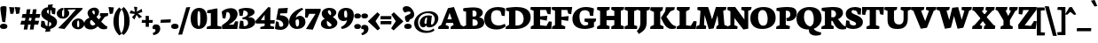 SplineFontDB: 3.0
FontName: Neuton-Extrabold
FullName: Neuton Extrabold
FamilyName: Neuton
Weight: Extrabold
Copyright: Copyright (c) 2010, Brian M Zick (http://21326.info/),\nwith Reserved Font Name "Neuton".\nCleanup by Wallace Smith and William Zick.\n\nThis Font Software is licensed under the SIL Open Font License, Version 1.1.\nThis license is available with a FAQ at: http://scripts.sil.org/OFL
UComments: "2011-6-6: Created." 
Version: 1.4
ItalicAngle: 0
UnderlinePosition: -165
UnderlineWidth: 82
Ascent: 1638
Descent: 410
LayerCount: 2
Layer: 0 0 "Back"  1
Layer: 1 0 "Fore"  0
NeedsXUIDChange: 1
XUID: [1021 467 2011608612 15596835]
FSType: 0
OS2Version: 0
OS2_WeightWidthSlopeOnly: 0
OS2_UseTypoMetrics: 1
CreationTime: 1307367768
ModificationTime: 1307731832
OS2TypoAscent: 0
OS2TypoAOffset: 1
OS2TypoDescent: 0
OS2TypoDOffset: 1
OS2TypoLinegap: 149
OS2WinAscent: 0
OS2WinAOffset: 1
OS2WinDescent: 0
OS2WinDOffset: 1
HheadAscent: 0
HheadAOffset: 1
HheadDescent: 0
HheadDOffset: 1
OS2Vendor: 'PfEd'
MarkAttachClasses: 1
DEI: 91125
LangName: 1033 "" "" "" "" "" "" "" "" "" "" "" "" "" "Copyright (c) 2011, Brian (<URL|email>),+AAoA-with Reserved Font Name Neuton.+AAoACgAA-This Font Software is licensed under the SIL Open Font License, Version 1.1.+AAoA-This license is copied below, and is also available with a FAQ at:+AAoA-http://scripts.sil.org/OFL+AAoACgAK------------------------------------------------------------+AAoA-SIL OPEN FONT LICENSE Version 1.1 - 26 February 2007+AAoA------------------------------------------------------------+AAoACgAA-PREAMBLE+AAoA-The goals of the Open Font License (OFL) are to stimulate worldwide+AAoA-development of collaborative font projects, to support the font creation+AAoA-efforts of academic and linguistic communities, and to provide a free and+AAoA-open framework in which fonts may be shared and improved in partnership+AAoA-with others.+AAoACgAA-The OFL allows the licensed fonts to be used, studied, modified and+AAoA-redistributed freely as long as they are not sold by themselves. The+AAoA-fonts, including any derivative works, can be bundled, embedded, +AAoA-redistributed and/or sold with any software provided that any reserved+AAoA-names are not used by derivative works. The fonts and derivatives,+AAoA-however, cannot be released under any other type of license. The+AAoA-requirement for fonts to remain under this license does not apply+AAoA-to any document created using the fonts or their derivatives.+AAoACgAA-DEFINITIONS+AAoAIgAA-Font Software+ACIA refers to the set of files released by the Copyright+AAoA-Holder(s) under this license and clearly marked as such. This may+AAoA-include source files, build scripts and documentation.+AAoACgAi-Reserved Font Name+ACIA refers to any names specified as such after the+AAoA-copyright statement(s).+AAoACgAi-Original Version+ACIA refers to the collection of Font Software components as+AAoA-distributed by the Copyright Holder(s).+AAoACgAi-Modified Version+ACIA refers to any derivative made by adding to, deleting,+AAoA-or substituting -- in part or in whole -- any of the components of the+AAoA-Original Version, by changing formats or by porting the Font Software to a+AAoA-new environment.+AAoACgAi-Author+ACIA refers to any designer, engineer, programmer, technical+AAoA-writer or other person who contributed to the Font Software.+AAoACgAA-PERMISSION & CONDITIONS+AAoA-Permission is hereby granted, free of charge, to any person obtaining+AAoA-a copy of the Font Software, to use, study, copy, merge, embed, modify,+AAoA-redistribute, and sell modified and unmodified copies of the Font+AAoA-Software, subject to the following conditions:+AAoACgAA-1) Neither the Font Software nor any of its individual components,+AAoA-in Original or Modified Versions, may be sold by itself.+AAoACgAA-2) Original or Modified Versions of the Font Software may be bundled,+AAoA-redistributed and/or sold with any software, provided that each copy+AAoA-contains the above copyright notice and this license. These can be+AAoA-included either as stand-alone text files, human-readable headers or+AAoA-in the appropriate machine-readable metadata fields within text or+AAoA-binary files as long as those fields can be easily viewed by the user.+AAoACgAA-3) No Modified Version of the Font Software may use the Reserved Font+AAoA-Name(s) unless explicit written permission is granted by the corresponding+AAoA-Copyright Holder. This restriction only applies to the primary font name as+AAoA-presented to the users.+AAoACgAA-4) The name(s) of the Copyright Holder(s) or the Author(s) of the Font+AAoA-Software shall not be used to promote, endorse or advertise any+AAoA-Modified Version, except to acknowledge the contribution(s) of the+AAoA-Copyright Holder(s) and the Author(s) or with their explicit written+AAoA-permission.+AAoACgAA-5) The Font Software, modified or unmodified, in part or in whole,+AAoA-must be distributed entirely under this license, and must not be+AAoA-distributed under any other license. The requirement for fonts to+AAoA-remain under this license does not apply to any document created+AAoA-using the Font Software.+AAoACgAA-TERMINATION+AAoA-This license becomes null and void if any of the above conditions are+AAoA-not met.+AAoACgAA-DISCLAIMER+AAoA-THE FONT SOFTWARE IS PROVIDED +ACIA-AS IS+ACIA, WITHOUT WARRANTY OF ANY KIND,+AAoA-EXPRESS OR IMPLIED, INCLUDING BUT NOT LIMITED TO ANY WARRANTIES OF+AAoA-MERCHANTABILITY, FITNESS FOR A PARTICULAR PURPOSE AND NONINFRINGEMENT+AAoA-OF COPYRIGHT, PATENT, TRADEMARK, OR OTHER RIGHT. IN NO EVENT SHALL THE+AAoA-COPYRIGHT HOLDER BE LIABLE FOR ANY CLAIM, DAMAGES OR OTHER LIABILITY,+AAoA-INCLUDING ANY GENERAL, SPECIAL, INDIRECT, INCIDENTAL, OR CONSEQUENTIAL+AAoA-DAMAGES, WHETHER IN AN ACTION OF CONTRACT, TORT OR OTHERWISE, ARISING+AAoA-FROM, OUT OF THE USE OR INABILITY TO USE THE FONT SOFTWARE OR FROM+AAoA-OTHER DEALINGS IN THE FONT SOFTWARE." "http://scripts.sil.org/OFL" 
Encoding: UnicodeBmp
Compacted: 1
UnicodeInterp: none
NameList: Adobe Glyph List
DisplaySize: -96
AntiAlias: 1
FitToEm: 1
WinInfo: 330 10 6
Grid
-2048 927 m 0
 4096 927 l 0
  Named: "c" 
EndSplineSet
BeginChars: 65557 383

StartChar: A
Encoding: 65 65 0
Width: 1453
VWidth: 0
Flags: HW
HStem: 0 21G<0 607.027> 352 209<407 914> 1250 20G<808.231 922.558>
DStem2: 915 1270 662 933 0.353506 -0.935432<225.804 662.868>
LayerCount: 2
Back
SplineSet
0 0 m 5
 19 138 l 5
 180 241 l 5
 618 1205 l 5
 965 1270 l 5
 1305 238 l 5
 1453 145 l 5
 1441 -2 l 5
 716 -2 l 5
 732 136 l 5
 898 240 l 5
 869 341 l 5
 471 341 l 5
 431 240 l 5
 620 148 l 5
 605 0 l 5
 0 0 l 5
546 534 m 5
 815 534 l 5
 703 933 l 5
 546 534 l 5
EndSplineSet
Fore
SplineSet
407 561 m 25
 914 561 l 25
 914 352 l 25
 407 352 l 25
 407 561 l 25
431 240 m 17
 620 148 l 1
 605 0 l 1
 0 0 l 1
 19 138 l 1
 180 241 l 1
 568 1205 l 1
 915 1270 l 1
 1305 238 l 1
 1453 145 l 1
 1441 -2 l 1
 716 -2 l 1
 732 136 l 1
 898 240 l 9
 662 933 l 25
 431 240 l 17
EndSplineSet
EndChar

StartChar: AE
Encoding: 198 198 1
Width: 1836
VWidth: 0
Flags: HW
HStem: 0 178<1255 1520> 472 160<629 922> 549 172<1255 1324> 933 21G<1623.23 1756.19> 1072 172<1255 1503>
VStem: 927 328<217 472 721 989>
LayerCount: 2
Back
SplineSet
691 1100 m 1
 710 1244 l 1
 1883 1244 l 5
 1853 826 l 5
 1682 852 l 5
 1599 1072 l 5
 1254 1072 l 1
 1254 712 l 1
 1504 732.286 l 1
 1549 735.938 l 1
 1673 746 l 1
 1640 470 l 1
 1507 494.119 l 1
 1462 502.28 l 1
 1254 540 l 1
 1254 210 l 1
 1617 170 l 5
 1763 428 l 5
 1928 411 l 5
 1898 0 l 5
 707 0 l 1
 717 138 l 1
 881 217 l 1
 881 1030 l 1
 691 1100 l 1
EndSplineSet
Fore
SplineSet
492 443 m 1
 360 243 l 1
 541 150 l 1
 524 -2 l 1
 -60 -2 l 1
 -40 162 l 1
 94 237 l 1
 655 1020 l 1
 475 1094 l 1
 496 1244 l 1
 1747 1244 l 1
 1717 826 l 1
 1546 852 l 1
 1463 1072 l 1
 1215 1072 l 1
 1232 708 l 1
 1570 749 l 1
 1538 507 l 1
 1239 536 l 1
 1255 198 l 1
 1521 180 l 1
 1667 428 l 1
 1832 411 l 1
 1802 0 l 1
 731 0 l 1
 744 138 l 1
 907 217 l 1
 894 443 l 1
 492 443 l 1
596 615 m 1
 882 615 l 1
 870 1008 l 1
 596 615 l 1
EndSplineSet
EndChar

StartChar: Aacute
Encoding: 193 193 2
Width: 0
VWidth: 0
Flags: HW
LayerCount: 2
EndChar

StartChar: Abreve
Encoding: 258 258 3
Width: 0
VWidth: 0
Flags: HW
LayerCount: 2
EndChar

StartChar: Acaron
Encoding: 461 461 4
Width: 0
VWidth: 0
Flags: HW
LayerCount: 2
EndChar

StartChar: Acircumflex
Encoding: 194 194 5
Width: 0
VWidth: 0
Flags: HW
LayerCount: 2
EndChar

StartChar: Adieresis
Encoding: 196 196 6
Width: 0
VWidth: 0
Flags: HW
LayerCount: 2
EndChar

StartChar: Agrave
Encoding: 192 192 7
Width: 0
VWidth: 0
Flags: HW
LayerCount: 2
EndChar

StartChar: Amacron
Encoding: 256 256 8
Width: 0
VWidth: 0
Flags: HW
LayerCount: 2
EndChar

StartChar: Aogonek
Encoding: 260 260 9
Width: 1472
VWidth: 0
Flags: HW
HStem: 0 21G<0 607.027> 342 192<543 815> 1250 20G<858.231 971.589>
VStem: 1130 252<-257.539 -112>
LayerCount: 2
Fore
SplineSet
0 0 m 1
 19 138 l 1
 180 241 l 1
 618 1205 l 1
 965 1270 l 1
 1305 238 l 1
 1453 145 l 1
 1441 -2 l 1
 1405 -2 l 1
 1357 -132 1382 -148 1382 -112 c 0
 1382 -135 1384 -249 1472 -300 c 1
 1434 -385 l 1
 1290 -372 1130 -293 1130 -206 c 0
 1130 -157 1140 -116 1281 -2 c 1
 716 -2 l 1
 732 136 l 1
 915 240 l 1
 866 342 l 1
 471 342 l 1
 431 240 l 1
 620 148 l 1
 605 0 l 1
 0 0 l 1
543 534 m 1
 815 534 l 1
 703 933 l 1
 543 534 l 1
EndSplineSet
EndChar

StartChar: Aring
Encoding: 197 197 10
Width: 0
VWidth: 0
Flags: HW
LayerCount: 2
EndChar

StartChar: Atilde
Encoding: 195 195 11
Width: 0
VWidth: 0
Flags: HW
LayerCount: 2
EndChar

StartChar: B
Encoding: 66 66 12
Width: 1228
VWidth: 0
Flags: HMW
LayerCount: 2
Fore
SplineSet
0 0 m 1
 14 138 l 1
 180 217 l 1
 180 1008 l 1
 11 1052 l 1
 21 1211 l 1
 164 1230 431 1257 608 1257 c 0
 1013 1257 1146 1101 1146 951 c 0
 1146 840 1051 720 943 684 c 1
 943 674 l 1
 1146 663 1228 509 1228 379 c 0
 1228 139 1018 0 644 0 c 2
 0 0 l 1
552 186 m 1
 664 186 l 2
 766 186 853 241 853 348 c 0
 853 472 765 561 631 561 c 2
 552 561 l 1
 552 186 l 1
552 728 m 1
 726 728 l 1
 767 777 788 828 788 897 c 0
 788 1008 730 1080 604 1080 c 0
 588 1080 571 1078 552 1075 c 1
 552 728 l 1
EndSplineSet
EndChar

StartChar: C
Encoding: 67 67 13
Width: 1242
VWidth: 0
Flags: HW
HStem: -29 234<613.905 997.749> 1090 182<543.694 893.555>
VStem: 0 392<432.861 816.405>
LayerCount: 2
Back
SplineSet
0 619 m 4
 0 1004 285 1269 755 1269 c 4
 1169 1269 1449 1082 1449 603 c 4
 1449 180 1120 -27 685 -27 c 4
 215 -27 0 239 0 619 c 4
448 671 m 4
 448 526 497 163 738 163 c 4
 909 163 998 287 998 573 c 4
 998 720 962 1094 709 1094 c 4
 519 1094 448 933 448 671 c 4
EndSplineSet
Fore
SplineSet
0 583 m 0
 0 877 196 1272 803 1272 c 0
 933 1272 1117 1245 1211 1172 c 1
 1180 748 l 1
 1010 771 l 1
 946 1003 l 1
 900 1060 798 1090 729 1090 c 0
 510 1090 392 966 392 706 c 0
 392 354 544 205 835 205 c 0
 980 205 1095 252 1183 301 c 1
 1242 166 l 1
 1164 78 980 -29 726 -29 c 0
 232 -29 0 203 0 583 c 0
EndSplineSet
EndChar

StartChar: Cacute
Encoding: 262 262 14
Width: 0
VWidth: 0
Flags: HW
LayerCount: 2
EndChar

StartChar: Ccaron
Encoding: 268 268 15
Width: 0
VWidth: 0
Flags: HW
LayerCount: 2
EndChar

StartChar: Ccedilla
Encoding: 199 199 16
Width: 0
VWidth: 0
Flags: HW
LayerCount: 2
EndChar

StartChar: Cdotaccent
Encoding: 266 266 17
Width: 1242
VWidth: 0
Flags: HW
HStem: -23 242<702.884 1008.69> 1094 172<562.89 893.555> 1312 315<570.693 847.632>
VStem: 0 421<494.795 809.567> 475 475<1400.54 1548.81>
LayerCount: 2
Fore
Refer: 177 729 N 1 0 0 1 658 0 2
Refer: 13 67 N 1 0 0 1 0 0 2
EndChar

StartChar: D
Encoding: 68 68 18
Width: 1451
VWidth: 0
Flags: HW
HStem: 0 202<573 861.219> 1057 201<579.316 777.704>
VStem: 203 370<241 1003> 1046 405<435.886 797.343>
LayerCount: 2
Fore
SplineSet
0 0 m 5
 23 138 l 5
 203 241 l 5
 203 1003 l 5
 30 1049 l 5
 37 1206 l 5
 233 1237 487 1258 630 1258 c 4
 1300 1258 1451 959 1451 652 c 4
 1451 311 1128 0 618 0 c 6
 0 0 l 5
573 202 m 5
 648 202 l 6
 1006 202 1046 459 1046 598 c 4
 1046 793 920 1057 591 1057 c 4
 552 1057 612 1052 573 1051 c 5
 573 202 l 5
EndSplineSet
EndChar

StartChar: Dcaron
Encoding: 270 270 19
Width: 0
VWidth: 0
Flags: HW
LayerCount: 2
EndChar

StartChar: Dcroat
Encoding: 272 272 20
Width: 1490
VWidth: 0
Flags: HW
HStem: 0 202<573 938.167> 1062 201<579.316 798.983>
VStem: 203 370<241 498 674 1008> 1076 414<478.807 792.886>
DStem2: 39 636 23 483 0.996442 0.0842829<0 151.785 535.303 703.705>
LayerCount: 2
Fore
SplineSet
573 202 m 1
 648 202 l 2
 1006 202 1046 459 1046 598 c 0
 1046 793 920 1057 591 1057 c 0
 552 1057 612 1052 573 1051 c 1
 573 712 l 1
 771 737 l 1
 752 548 l 1
 573 536 l 1
 573 202 l 1
0 0 m 1
 23 138 l 1
 203 241 l 1
 203 499 l 1
 23 483 l 1
 38 666 l 1
 203 680 l 1
 203 1003 l 1
 30 1049 l 1
 37 1206 l 1
 233 1237 487 1258 630 1258 c 0
 1300 1258 1451 959 1451 652 c 0
 1451 311 1128 0 618 0 c 2
 0 0 l 1
EndSplineSet
EndChar

StartChar: E
Encoding: 69 69 21
Width: 1237
VWidth: 0
Flags: HW
HStem: 0 21G<16 1208.46> 1072 172<563 908>
VStem: 190 373<217 540 712 1030>
LayerCount: 2
Fore
SplineSet
0 1100 m 5
 19 1244 l 5
 1192 1244 l 5
 1162 826 l 5
 991 852 l 5
 908 1072 l 5
 563 1072 l 5
 563 712 l 5
 813 732 l 5
 858 736 l 5
 982 746 l 5
 949 470 l 5
 816 494 l 5
 771 502 l 5
 563 540 l 5
 563 210 l 5
 926 170 l 5
 1072 428 l 5
 1237 411 l 5
 1207 0 l 5
 16 0 l 5
 26 138 l 5
 190 217 l 5
 190 1030 l 5
 0 1100 l 5
EndSplineSet
EndChar

StartChar: Eacute
Encoding: 201 201 22
Width: 0
VWidth: 0
Flags: HW
LayerCount: 2
EndChar

StartChar: Ecaron
Encoding: 282 282 23
Width: 0
VWidth: 0
Flags: HW
LayerCount: 2
EndChar

StartChar: Ecircumflex
Encoding: 202 202 24
Width: 1691
VWidth: 0
Flags: HW
HStem: 0 21<470 1662.46> 1072 172<1017 1362> 1345 224
VStem: -35 402 644 373<217 540 712 1030>
LayerCount: 2
Fore
Refer: 21 69 N 1 0 0 1 454 0 2
Refer: 160 710 N 1 0 0 1 -63 -11 2
EndChar

StartChar: Edieresis
Encoding: 203 203 25
Width: 0
VWidth: 0
Flags: HW
LayerCount: 2
EndChar

StartChar: Edotaccent
Encoding: 278 278 26
Width: 0
VWidth: 0
Flags: HW
LayerCount: 2
EndChar

StartChar: Egrave
Encoding: 200 200 27
Width: 0
VWidth: 0
Flags: HW
LayerCount: 2
EndChar

StartChar: Emacron
Encoding: 274 274 28
Width: 0
VWidth: 0
Flags: HW
LayerCount: 2
EndChar

StartChar: Eng
Encoding: 330 330 29
Width: 1353
VWidth: 0
Flags: HW
HStem: 0 21G<0 582.757> 1224 20G<16.2166 480.764 842.8 1423>
VStem: 181 233<217 619> 1010 220<455 1020>
LayerCount: 2
Fore
SplineSet
0 0 m 1
 10 138 l 1
 181 217 l 1
 181 1003 l 1
 4 1087 l 1
 18 1244 l 1
 458 1244 l 1
 990 532 l 1
 990 1020 l 1
 802 1094 l 1
 826 1244 l 1
 1403 1244 l 1
 1378 1094 l 1
 1210 1027 l 1
 1210 434 l 2
 1210 26 1115 -111 756 -326 c 1
 639 -151 l 1
 728 -80 784 16 815 112 c 1
 414 619 l 1
 414 211 l 1
 594 148 l 1
 581 0 l 1
 0 0 l 1
EndSplineSet
EndChar

StartChar: Eogonek
Encoding: 280 280 30
Width: 0
VWidth: 0
Flags: HW
LayerCount: 2
EndChar

StartChar: Eth
Encoding: 208 208 31
Width: 1490
VWidth: 0
Flags: HW
HStem: 0 202<573 938.167> 1062 201<579.316 798.983>
VStem: 203 370<241 498 674 1008> 1076 414<478.807 792.886>
DStem2: 39 636 23 483 0.996442 0.0842829<0 151.785 535.303 703.705>
LayerCount: 2
Fore
SplineSet
573 202 m 1
 648 202 l 2
 1006 202 1046 459 1046 598 c 0
 1046 793 920 1057 591 1057 c 0
 552 1057 612 1052 573 1051 c 1
 573 712 l 1
 771 737 l 1
 752 548 l 1
 573 536 l 1
 573 202 l 1
0 0 m 1
 23 138 l 1
 203 241 l 1
 203 499 l 1
 23 483 l 1
 38 666 l 1
 203 680 l 1
 203 1003 l 1
 30 1049 l 1
 37 1206 l 1
 233 1237 487 1258 630 1258 c 0
 1300 1258 1451 959 1451 652 c 0
 1451 311 1128 0 618 0 c 2
 0 0 l 1
EndSplineSet
EndChar

StartChar: Euro
Encoding: 8364 8364 32
Width: 1241
VWidth: 0
Flags: HW
HStem: -23 187<727.869 977.24> 370 163<26 956> 569 164<42 1011> 1111 155<601.435 872.049>
VStem: 113 391<504.233 848.304>
LayerCount: 2
Fore
SplineSet
10 456 m 1
 26 589 l 1
 907 589 l 1
 880 456 l 1
 10 456 l 1
26 655 m 1
 42 789 l 1
 953 789 l 1
 926 655 l 1
 26 655 l 1
847 1266 m 0
 977 1266 1128 1239 1222 1166 c 1
 1195 815 l 1
 1020 837 l 1
 954 1027 l 1
 878 1083 795 1096 721 1096 c 0
 600 1096 504 1005 504 768 c 0
 504 567 606 164 859 164 c 0
 920 164 954 174 962 188 c 1
 1036 408 l 1
 1212 436 l 1
 1241 127 l 1
 1100 -2 976 -23 813 -23 c 0
 344 -23 135 266 135 570 c 0
 135 909 395 1266 847 1266 c 0
EndSplineSet
EndChar

StartChar: Euro.osf
Encoding: 65536 -1 33
Width: 1048
VWidth: 0
Flags: HW
HStem: -26 193<459 758.99> 306 163<31 649> 529 166<22 699> 885 156<550.564 766.863>
VStem: 140 391<230.429 851.409>
LayerCount: 2
Fore
SplineSet
20 559 m 1
 42 695 l 1
 736 695 l 1
 699 559 l 1
 20 559 l 1
25 369 m 1
 41 502 l 1
 686 502 l 1
 649 369 l 1
 25 369 l 1
130 517 m 0
 130 810 331 1041 672 1041 c 0
 870 1041 998 972 1041 888 c 1
 1019 575 l 1
 856 599 l 1
 798 810 l 5
 749.65 856.572 684.46 898.071 646.294 898.071 c 4
 504 898.071 451 794.416 451 545 c 0
 451 248.167 608.197 136.904 690.195 136.904 c 0
 725.876 136.904 762 143 794 152 c 1
 856 415 l 1
 1019 383 l 1
 1038 104 l 1
 939 -2 745.086 -41.0634 584.929 -41.0634 c 0
 350.833 -41.0634 130 116.799 130 517 c 0
EndSplineSet
EndChar

StartChar: F
Encoding: 70 70 34
Width: 1187
VWidth: 0
Flags: HW
HStem: 0 21G<15 776.238> 1072 172<565 901>
VStem: 193 372<227 514 686 1030>
LayerCount: 2
Fore
SplineSet
0 1100 m 1
 19 1244 l 1
 1187 1244 l 1
 1128 834 l 1
 961 861 l 1
 901 1072 l 1
 565 1072 l 1
 565 686 l 1
 792 709 l 1
 825 712 l 1
 984 728 l 1
 951 452 l 1
 798 477 l 1
 756 483 l 1
 565 514 l 1
 565 227 l 1
 790 143 l 1
 774 0 l 1
 15 0 l 1
 31 138 l 1
 193 217 l 1
 193 1030 l 1
 0 1100 l 1
EndSplineSet
EndChar

StartChar: G
Encoding: 71 71 35
Width: 1431
VWidth: 0
Flags: HW
HStem: -24 203<606.392 911.243> 1087 184<568.502 908.552>
VStem: 20 408<413.777 826.853> 929 336<208.429 355> 1033 188<761 837.226>
LayerCount: 2
Back
SplineSet
0 619 m 4
 0 1004 285 1269 755 1269 c 4
 1169 1269 1449 1082 1449 603 c 4
 1449 180 1120 -27 685 -27 c 4
 215 -27 0 239 0 619 c 4
448 671 m 4
 448 526 497 163 738 163 c 4
 909 163 998 287 998 573 c 4
 998 720 962 1094 709 1094 c 4
 519 1094 448 933 448 671 c 4
EndSplineSet
Fore
SplineSet
20 580 m 0xf0
 20 1028 407 1271 781 1271 c 0
 1047 1271 1159 1216 1262 1185 c 1
 1221 746 l 1
 1033 761 l 1xe8
 992 979 l 1
 934 1038 863 1087 734 1087 c 0
 542 1087 428 978 428 696 c 0
 428 390 551 179 744 179 c 0
 816 179 876 196 929 235 c 1
 929 355 l 1
 708 419 l 1
 731 591 l 1
 1391 591 l 1
 1370 435 l 1
 1265 363 l 1
 1265 93 l 1
 1179 38 917 -24 760 -24 c 0
 267 -24 20 186 20 580 c 0xf0
EndSplineSet
EndChar

StartChar: Gbreve
Encoding: 286 286 36
Width: 0
VWidth: 0
Flags: HW
LayerCount: 2
EndChar

StartChar: Gcommaaccent
Encoding: 290 290 37
Width: 0
VWidth: 0
Flags: HW
LayerCount: 2
EndChar

StartChar: Gdotaccent
Encoding: 288 288 38
Width: 1431
VWidth: 0
Flags: HW
HStem: -52 198<645.25 963.675> 1062 193<559.239 951.224> 1312 315<608.693 885.632>
VStem: 0 438<389.919 789.766> 513 475<1400.54 1548.81> 969 336<161.038 318> 1093 168<736 864.64>
LayerCount: 2
Fore
Refer: 177 729 N 1 0 0 1 696 0 2
Refer: 35 71 N 1 0 0 1 0 0 2
EndChar

StartChar: H
Encoding: 72 72 39
Width: 1570
VWidth: 0
Flags: HW
HStem: 0 21G<5 724.432 825 1549.89> 481 251<559 1006> 1224 20G<21.6667 745 839.733 1570>
VStem: 186 373<217 481 732 1020> 1006 377<217 481 732 1020>
LayerCount: 2
Fore
SplineSet
0 1094 m 1
 25 1244 l 1
 745 1244 l 1
 726 1094 l 1
 559 1027 l 1
 559 732 l 1
 1006 732 l 1
 1006 1020 l 1
 825 1094 l 1
 842 1244 l 1
 1570 1244 l 1
 1551 1094 l 1
 1383 1027 l 1
 1383 211 l 1
 1562 148 l 1
 1548 0 l 1
 825 0 l 1
 839 138 l 1
 1006 217 l 1
 1006 481 l 1
 559 481 l 1
 559 211 l 1
 740 148 l 1
 722 0 l 1
 5 0 l 1
 17 138 l 1
 186 217 l 1
 186 1020 l 1
 0 1094 l 1
EndSplineSet
EndChar

StartChar: Hbar
Encoding: 294 294 40
Width: 1570
VWidth: 0
Flags: HW
HStem: 0 21<-77 642.432 743 1467.89> 481 251<477 924> 733 214<47 239 1099 1281> 762 150<272 1075> 1224 20<-60.3333 663 757.733 1488>
VStem: 104 373<217 481 732 1020> 924 377<217 481 732 1020>
LayerCount: 2
Fore
SplineSet
15 743 m 1xee
 27 947 l 1
 239 947 l 1xee
 272 908 l 1
 1305 908 l 1xde
 1324 947 l 1
 1541 947 l 1
 1531 743 l 1
 1329 743 l 1xee
 1305 808 l 1
 266 808 l 1xde
 239 743 l 1
 15 743 l 1xee
EndSplineSet
Refer: 39 72 N 1 0 0 1 0 0 2
EndChar

StartChar: I
Encoding: 73 73 41
Width: 737
VWidth: 0
Flags: HW
HStem: 0 21G<12 730.625> 1224 20G<27.3333 757>
VStem: 198 364<223 1017>
LayerCount: 2
Fore
SplineSet
10 1094 m 5
 30 1244 l 5
 757 1244 l 5
 741 1084 l 5
 562 1017 l 5
 562 223 l 5
 742 160 l 5
 729 0 l 5
 12 0 l 5
 22 142 l 5
 198 221 l 5
 198 1020 l 5
 10 1094 l 5
EndSplineSet
EndChar

StartChar: Iacute
Encoding: 205 205 42
Width: 0
VWidth: 0
Flags: HW
LayerCount: 2
EndChar

StartChar: Icaron
Encoding: 463 463 43
Width: 0
VWidth: 0
Flags: HW
LayerCount: 2
EndChar

StartChar: Icircumflex
Encoding: 206 206 44
Width: 0
VWidth: 0
Flags: HW
LayerCount: 2
EndChar

StartChar: Idieresis
Encoding: 207 207 45
Width: 0
VWidth: 0
Flags: HW
LayerCount: 2
EndChar

StartChar: Idotaccent
Encoding: 304 304 46
Width: 0
VWidth: 0
Flags: HW
LayerCount: 2
EndChar

StartChar: Igrave
Encoding: 204 204 47
Width: 0
VWidth: 0
Flags: HW
LayerCount: 2
EndChar

StartChar: Imacron
Encoding: 298 298 48
Width: 0
VWidth: 0
Flags: HW
LayerCount: 2
EndChar

StartChar: Iogonek
Encoding: 302 302 49
Width: 0
VWidth: 0
Flags: HW
LayerCount: 2
EndChar

StartChar: J
Encoding: 74 74 50
Width: 761
VWidth: 0
Flags: HW
HStem: 1224 20G<41.4667 761>
VStem: 204 367<82.926 1020>
LayerCount: 2
Fore
SplineSet
0 -151 m 1
 143 -36 204 142 204 285 c 2
 204 1020 l 1
 25 1094 l 1
 44 1244 l 1
 761 1244 l 1
 741 1094 l 1
 571 1027 l 1
 571 434 l 2
 574 26 476 -111 117 -326 c 1
 0 -151 l 1
EndSplineSet
EndChar

StartChar: K
Encoding: 75 75 51
Width: 1507
VWidth: 0
Flags: HW
HStem: -27 1271<1021 1294> 0 21G<3 769.622>
VStem: 221 364<241 993>
LayerCount: 2
Back
SplineSet
-48.458 0 m 5
 -29.8828 138.105 l 5
 159.912 217.254 l 5
 159.912 995.814 l 5
 -31.498 1043.46 l 5
 -20.1904 1202.57 l 5
 125.184 1225.99 349.706 1255.06 497.503 1255.06 c 4
 952.202 1255.06 1203.38 1216.3 1203.38 907.782 c 4
 1203.38 723.641 1051.54 591.188 916.666 562.114 c 5
 916.666 561.307 l 5
 1048.31 399.779 l 6
 1136.34 292.364 1210.64 178.236 1368.13 142.144 c 6
 1406.9 133.26 l 5
 1376.21 2.42285 l 5
 1333.41 -10.499 1261.53 -27.46 1158.96 -27.46 c 4
 913.436 -27.46 788.205 97.7949 694.566 282.672 c 6
 600.073 469.236 l 5
 530.616 469.236 l 5
 530.616 228.561 l 5
 672.76 155.066 l 5
 661.453 0 l 5
 -48.458 0 l 5
530.616 627.532 m 5
 653.377 627.532 l 5
 762.07 653.028 807.56 728.403 807.56 811.124 c 4
 807.56 970.673 700.521 1080.03 579.259 1080.03 c 4
 563.222 1080.03 546.937 1078.12 530.616 1074.15 c 5
 530.616 627.532 l 5
EndSplineSet
Fore
SplineSet
0 1094 m 1x60
 32 1244 l 1
 742 1244 l 1xa0
 721 1094 l 1
 585 1000 l 1
 585 240 l 1
 780 148 l 1
 768 0 l 1
 3 0 l 1
 19 138 l 1
 221 241 l 1
 221 993 l 1
 0 1094 l 1x60
630 608 m 1
 630 640 l 1
 628 630 700 737 700 737 c 2
 763 824 867 1003 867 1003 c 1
 880 1082 l 1
 907 1244 l 1
 1428 1244 l 1
 1398 1094 l 1
 1174 1000 l 1
 942 685 l 1
 1090 470 l 2
 1242 249 1319 176 1482 139 c 2
 1507 133 l 1
 1475 2 l 1
 1429 -16 1294 -27 1255 -27 c 0
 1021 -27 878 119 763 346 c 2
 630 608 l 1
EndSplineSet
EndChar

StartChar: Kcommaaccent
Encoding: 310 310 52
Width: 0
VWidth: 0
Flags: HW
LayerCount: 2
EndChar

StartChar: L
Encoding: 76 76 53
Width: 1202
VWidth: 0
Flags: HW
HStem: 0 21G<43 1157.19> 1225 20G<63.415 809>
VStem: 219 373<217 998>
LayerCount: 2
Fore
SplineSet
47 1098 m 1
 66 1245 l 1
 809 1245 l 1
 788 1098 l 1
 592 1000 l 1
 592 210 l 1
 862 178 l 1
 1036 453 l 1
 1202 430 l 1
 1155 0 l 1
 43 0 l 1
 59 138 l 1
 219 217 l 1
 219 998 l 1
 47 1098 l 1
EndSplineSet
EndChar

StartChar: Lacute
Encoding: 313 313 54
Width: 0
VWidth: 0
Flags: HW
LayerCount: 2
EndChar

StartChar: Lcaron
Encoding: 317 317 55
Width: 0
VWidth: 0
Flags: HW
LayerCount: 2
EndChar

StartChar: Lcommaaccent
Encoding: 315 315 56
Width: 0
VWidth: 0
Flags: HW
LayerCount: 2
EndChar

StartChar: Lslash
Encoding: 321 321 57
Width: 1202
VWidth: 0
Flags: HW
HStem: 0 21<43 1157.19> 1225 20<25.054 769>
VStem: 219 373<217 998>
DStem2: 131 747 135 572 0.861525 0.507716<0 478.811>
LayerCount: 2
Fore
SplineSet
74 628 m 1
 810 850 l 1
 811 678 l 1
 78 453 l 1
 74 628 l 1
EndSplineSet
Refer: 53 76 N 1 0 0 1 0 0 2
EndChar

StartChar: M
Encoding: 77 77 58
Width: 1794
VWidth: 0
Flags: HW
HStem: 0 21G<0 558.106 1149 1791.74> 1224 20G<76.9618 693.927 1131.4 1738>
DStem2: 189 233 451 229 0.072581 0.997362<15.0268 573.95> 915 543 1231 776 0.289116 0.957294<0 314.41> 1558 1033 1231 776 0.0867366 -0.996231<227.669 773.219>
LayerCount: 2
Fore
SplineSet
0 0 m 1
 21 154 l 1
 189 233 l 1
 247 1030 l 1
 63 1087 l 1
 79 1244 l 1
 687 1244 l 1
 758 1039 l 1
 915 543 l 1
 1071 1041 l 1
 1138 1244 l 1
 1738 1244 l 1
 1720 1087 l 1
 1558 1033 l 1
 1628 229 l 1
 1804 161 l 1
 1790 0 l 1
 1149 0 l 1
 1172 154 l 1
 1284 233 l 1
 1231 776 l 1
 1006 31 l 1
 723 -8 l 1
 484 787 l 1
 451 229 l 1
 580 161 l 1
 555 0 l 1
 0 0 l 1
EndSplineSet
EndChar

StartChar: N
Encoding: 78 78 59
Width: 1353
VWidth: 0
Flags: HW
HStem: 0 21G<0 582.757> 1224 20G<16.2166 472.944 822.8 1403>
VStem: 181 233<217 619> 990 220<532 1020>
DStem2: 990 532 414 619 0.598559 -0.801079<-414.464 0>
LayerCount: 2
Fore
SplineSet
0 0 m 5
 10 138 l 5
 181 217 l 5
 181 1003 l 5
 4 1087 l 5
 18 1244 l 5
 458 1244 l 5
 990 532 l 5
 990 1020 l 5
 802 1094 l 5
 826 1244 l 5
 1403 1244 l 5
 1378 1094 l 5
 1210 1027 l 5
 1210 15 l 5
 927 -29 l 5
 414 619 l 5
 414 211 l 5
 594 148 l 5
 581 0 l 5
 0 0 l 5
EndSplineSet
EndChar

StartChar: Nacute
Encoding: 323 323 60
Width: 0
VWidth: 0
Flags: HW
LayerCount: 2
EndChar

StartChar: Ncaron
Encoding: 327 327 61
Width: 0
VWidth: 0
Flags: HW
LayerCount: 2
EndChar

StartChar: Ncommaaccent
Encoding: 325 325 62
Width: 0
VWidth: 0
Flags: HW
LayerCount: 2
EndChar

StartChar: Ntilde
Encoding: 209 209 63
Width: 0
VWidth: 0
Flags: HW
LayerCount: 2
EndChar

StartChar: O
Encoding: 79 79 64
Width: 1459
VWidth: 0
Flags: HW
HStem: -27 190<615.259 878.688> 1094 175<567.247 832.615>
VStem: 0 448<390.623 859.836> 998 464<380.909 868.004>
LayerCount: 2
Fore
SplineSet
0 619 m 4
 0 1004 283 1269 753 1269 c 4
 1167 1269 1462 1092 1462 613 c 4
 1462 196 1118 -27 683 -27 c 4
 213 -27 0 239 0 619 c 4
448 671 m 4
 448 526 495 163 736 163 c 4
 907 163 998 287 998 573 c 4
 998 720 960 1094 707 1094 c 4
 517 1094 448 933 448 671 c 4
EndSplineSet
EndChar

StartChar: OE
Encoding: 338 338 65
Width: 1879
VWidth: 0
Flags: HW
HStem: -27 203<483.565 733.86> 0 178<540.205 737.278 1134 1567> 540 172<1134 1374> 923 21G<1673.54 1804.06> 1072 169<611.059 765 1134 1556> 1094 175<479.454 762.536>
VStem: 0 447<301.352 931.165> 765 369<213.727 540 712 1072>
LayerCount: 2
Back
SplineSet
492.266 443 m 1
 360 243 l 1
 541 150 l 1
 524 -2 l 1
 -60 -2 l 1
 -40 162 l 1
 94 237 l 1
 655 1020 l 1
 475 1094 l 1
 496 1244 l 1
 1747 1244 l 5
 1717 826 l 5
 1546 852 l 5
 1463 1072 l 5
 1215 1072 l 1
 1232 708 l 1
 1570 748.938 l 5
 1538 507.119 l 5
 1239 536 l 1
 1255 198 l 1
 1521 180 l 5
 1667 428 l 5
 1832 411 l 5
 1802 0 l 5
 731 0 l 1
 744 138 l 1
 907 217 l 1
 893.826 443 l 1
 492.266 443 l 1
595.903 615 m 1
 882.052 615 l 1
 870 1008 l 1
 595.903 615 l 1
EndSplineSet
Fore
SplineSet
1802 0 m 1
 761 0 l 1x7b
 697 -18 626 -27 536 -27 c 0
 155 -27 0 210 0 619 c 0xb3
 0 1021 153 1269 607 1269 c 0xb7
 694 1269 755 1259 806 1241 c 1
 1747 1244 l 1
 1717 826 l 1
 1546 852 l 1
 1463 1072 l 9
 1134 1072 l 17
 1134 712 l 1
 1570 749 l 1
 1535 502 l 1
 1134 540 l 1
 1134 178 l 9
 1521 180 l 17
 1667 428 l 1
 1832 411 l 1
 1802 0 l 1
447 671 m 0
 447 548 462 195 640 195 c 0
 675 195 716 209 765 240 c 1
 765 1058 l 1
 705 1083 652 1104 606 1104 c 0
 508 1104 447 1010 447 671 c 0
EndSplineSet
EndChar

StartChar: Oacute
Encoding: 211 211 66
Width: 0
VWidth: 0
Flags: HW
LayerCount: 2
EndChar

StartChar: Ocaron
Encoding: 465 465 67
Width: 0
VWidth: 0
Flags: HW
LayerCount: 2
EndChar

StartChar: Ocircumflex
Encoding: 212 212 68
Width: 0
VWidth: 0
Flags: HW
LayerCount: 2
EndChar

StartChar: Odieresis
Encoding: 214 214 69
Width: 0
VWidth: 0
Flags: HW
LayerCount: 2
EndChar

StartChar: Ograve
Encoding: 210 210 70
Width: 0
VWidth: 0
Flags: HW
LayerCount: 2
EndChar

StartChar: Ohungarumlaut
Encoding: 336 336 71
Width: 0
VWidth: 0
Flags: HW
LayerCount: 2
EndChar

StartChar: Omacron
Encoding: 332 332 72
Width: 0
VWidth: 0
Flags: HW
LayerCount: 2
EndChar

StartChar: Oslash
Encoding: 216 216 73
Width: 1447
VWidth: 0
Flags: HW
HStem: -27 190<595.537 936.893> 1094 175<511.653 920.942>
VStem: 0 446<372.719 855.095> 684 89<-79 169.066> 707 123<931.934 1318> 996 451<358.718 807.308>
LayerCount: 2
Fore
SplineSet
0 619 m 0
 0 1004 283 1269 753 1269 c 0
 1167 1269 1462 1092 1462 613 c 0
 1462 196 1118 -27 683 -27 c 0
 213 -27 0 239 0 619 c 0
448 671 m 0
 448 526 495 163 736 163 c 0
 907 163 998 287 998 573 c 0
 998 720 960 1094 707 1094 c 0
 517 1094 448 933 448 671 c 0
20 44 m 1xf4
 225 270 l 1
 398 302 l 1
 1013 1058 l 1
 1031 1158 l 1
 1163 1282 l 1
 1406 1231 l 1
 1167 987 l 1
 1054 968 l 1
 440 203 l 1
 369 96 l 1
 266 -19 l 1
 20 44 l 1xf4
EndSplineSet
EndChar

StartChar: Otilde
Encoding: 213 213 74
Width: 0
VWidth: 0
Flags: HW
LayerCount: 2
EndChar

StartChar: P
Encoding: 80 80 75
Width: 1195
VWidth: 0
Flags: HW
HStem: 0 21G<0 783.057> 446 179<618.295 749.22> 1054 213<569.008 756.082>
VStem: 209 354<233 1008> 825 370<698.945 984.191>
LayerCount: 2
Fore
SplineSet
0 0 m 5
 22 138 l 5
 209 217 l 5
 209 1008 l 5
 19 1052 l 5
 32 1211 l 5
 248 1244 416 1267 680 1267 c 4
 994 1267 1195 1186 1195 889 c 4
 1195 649 997 446 698 446 c 4
 672 446 645 448 617 451 c 5
 585 625 l 5
 606 625 l 6
 755 625 825 720 825 841 c 4
 825 963 762 1054 630 1054 c 4
 609 1054 586 1051 563 1047 c 5
 563 233 l 5
 804 157 l 5
 780 0 l 5
 0 0 l 5
EndSplineSet
EndChar

StartChar: Q
Encoding: 81 81 76
Width: 1451
VWidth: 0
Flags: HW
HStem: -335 135<1248.62 1407> 1094 175<556.201 833.328>
VStem: 0 435<438.054 845.882> 1001 450<394.768 864.941>
LayerCount: 2
Fore
SplineSet
0 609 m 0
 0 994 303 1269 755 1269 c 0
 1169 1269 1451 1080 1451 623 c 0
 1451 311 1232 87 993 16 c 1
 1059 -104 1238 -164 1428 -200 c 1
 1407 -335 l 1
 1318 -365 1217 -383 1122 -383 c 0
 896 -383 691 -282 724 -26 c 1
 707 -27 702 -27 685 -27 c 0
 243 -27 0 229 0 609 c 0
435 671 m 0
 435 444 557 184 811 148 c 1
 968 228 1001 375 1001 573 c 0
 1001 756 950 1094 697 1094 c 0
 507 1094 435 933 435 671 c 0
EndSplineSet
EndChar

StartChar: R
Encoding: 82 82 77
Width: 1456
VWidth: 0
Flags: HW
HStem: 0 21G<0 711.548> 1075 180<581.654 756.52>
VStem: 209 370<229 459 668 996> 851 401<753.606 986.807>
LayerCount: 2
Fore
SplineSet
0 0 m 1
 19 138 l 1
 209 217 l 1
 209 996 l 1
 17 1043 l 1
 29 1203 l 1
 174 1226 518 1255 666 1255 c 0
 1047 1255 1252 1167 1252 908 c 0
 1252 724 1074 600 966 562 c 1
 966 561 l 1
 1097 400 l 2
 1185 293 1260 178 1417 142 c 2
 1456 133 l 1
 1425 2 l 1
 1382 -11 1311 -27 1208 -27 c 0
 962 -27 837 99 743 283 c 2
 653 459 l 1
 579 459 l 1
 579 229 l 1
 722 155 l 1
 710 0 l 1
 0 0 l 1
579 668 m 1
 732 668 l 1
 810 710 851 766 851 860 c 0
 851 974 758 1075 612 1075 c 0
 601 1075 590 1075 579 1074 c 1
 579 668 l 1
EndSplineSet
EndChar

StartChar: Racute
Encoding: 340 340 78
Width: 0
VWidth: 0
Flags: HW
LayerCount: 2
EndChar

StartChar: Rcaron
Encoding: 344 344 79
Width: 0
VWidth: 0
Flags: HW
LayerCount: 2
EndChar

StartChar: Rcommaaccent
Encoding: 342 342 80
Width: 0
VWidth: 0
Flags: HW
LayerCount: 2
EndChar

StartChar: S
Encoding: 83 83 81
Width: 919
VWidth: 0
Flags: HW
HStem: -23 157<272.445 576.893> 1125 141<331.62 588.031>
VStem: -22 321<669.993 1032.97> 4 177<378.104 459> 603 366<212.615 576.5> 671 173<844 914.945>
LayerCount: 2
Fore
SplineSet
-30 126 m 1xe8
 4 488 l 1
 181 459 l 1
 223 272 l 1
 265 212 363 181 448 181 c 0
 527 181 575 228 575 281 c 0
 575 477 -22 432 -22 857 c 0
 -22 1144 258 1266 518 1266 c 0
 625 1266 821 1225 872 1176 c 5
 872 1152 844 814 844 814 c 5
 671 844 l 5xe4
 632 987 l 21
 588 1051 494 1086 416 1086 c 0
 347 1086 311 1048 311 990 c 0
 311 795 969 804 969 381 c 0
 969 68 609 -23 422 -23 c 0
 192 -23 24 42 -30 126 c 1xe8
EndSplineSet
Colour: ffff00
EndChar

StartChar: Sacute
Encoding: 346 346 82
Width: 0
VWidth: 0
Flags: HW
LayerCount: 2
EndChar

StartChar: Scaron
Encoding: 352 352 83
Width: 0
VWidth: 0
Flags: HW
LayerCount: 2
EndChar

StartChar: Scedilla
Encoding: 350 350 84
Width: 0
VWidth: 0
Flags: HW
LayerCount: 2
EndChar

StartChar: Scommaaccent
Encoding: 536 536 85
Width: 0
VWidth: 0
Flags: HW
LayerCount: 2
EndChar

StartChar: T
Encoding: 84 84 86
Width: 1264
VWidth: 0
Flags: HW
HStem: 0 21G<250 989.091> 1072 172<260 440 801 985>
VStem: 440 361<208 1072>
LayerCount: 2
Fore
SplineSet
0 1244 m 1
 1264 1244 l 1
 1232 796 l 1
 1049 827 l 1
 985 1072 l 1
 801 1072 l 1
 801 208 l 1
 1003 153 l 1
 987 0 l 1
 250 0 l 1
 263 138 l 1
 440 207 l 1
 440 1072 l 1
 260 1072 l 1
 173 786 l 1
 3 812 l 1
 0 1244 l 1
EndSplineSet
EndChar

StartChar: Tbar
Encoding: 358 358 87
Width: 1264
VWidth: 0
Flags: HW
HStem: 0 21<273 986.7> 1072 172<260 443 804 985>
VStem: 443 361<217 1072>
LayerCount: 2
Fore
Refer: 86 84 N 1 0 0 1 0 0 2
EndChar

StartChar: Tcaron
Encoding: 356 356 88
Width: 0
VWidth: 0
Flags: HW
LayerCount: 2
EndChar

StartChar: Tcedilla
Encoding: 354 354 89
Width: 0
VWidth: 0
Flags: HW
LayerCount: 2
EndChar

StartChar: Tcommaaccent
Encoding: 538 538 90
Width: 0
VWidth: 0
Flags: HW
LayerCount: 2
EndChar

StartChar: Thorn
Encoding: 222 222 91
Width: 1185
VWidth: 0
Flags: HW
HStem: 283 178<579.075 799.35> 822 202<561 778.404> 1224 20G<22.0667 738>
VStem: 209 352<466 818.751 1019 1020> 814 371<469.611 784.185>
LayerCount: 2
Fore
SplineSet
9 1094 m 1
 29 1244 l 1
 756 1244 l 1
 740 1084 l 1
 561 1017 l 1
 561 982 l 1
 600 989 640 993 680 993 c 0
 994 993 1195 942 1195 645 c 0
 1195 405 997 242 698 242 c 0
 672 242 645 244 617 247 c 1
 585 421 l 1
 606 421 l 2
 755 421 825 476 825 597 c 0
 825 719 762 790 630 790 c 0
 609 790 586 787 563 783 c 1
 561 783 l 1
 561 223 l 1
 741 160 l 1
 728 0 l 1
 11 0 l 1
 21 142 l 1
 197 221 l 1
 197 1020 l 1
 9 1094 l 1
EndSplineSet
EndChar

StartChar: U
Encoding: 85 85 92
Width: 1551
VWidth: 0
Flags: HW
HStem: -27 260<683.401 1010.89> 1224 20G<25.1333 749 956.333 1544>
VStem: 190 372<358.416 1020> 1115 243<342.992 1020>
LayerCount: 2
Fore
SplineSet
0 1094 m 1
 29 1244 l 1
 749 1244 l 1
 727 1094 l 1
 562 1027 l 1
 562 541 l 2
 562 320 683 233 858 233 c 0
 1011 233 1115 324 1115 537 c 2
 1115 1020 l 1
 939 1094 l 1
 959 1244 l 1
 1544 1244 l 1
 1527 1094 l 1
 1362 1027 l 1
 1358 565 l 2
 1354 155 1148 -27 777 -27 c 0
 545 -27 190 -5 190 484 c 2
 190 1020 l 1
 0 1094 l 1
EndSplineSet
EndChar

StartChar: Uacute
Encoding: 218 218 93
Width: 2316
VWidth: 0
Flags: HW
HStem: -27 260<1448.4 1780.15> 1224 20<790.13 1514 1728.33 2316> 1347 346
VStem: 61 247 955 372<358.416 1020> 1880 243<342.992 1020>
LayerCount: 2
Fore
Refer: 92 85 N 1 0 0 1 765 0 2
Refer: 127 180 N 1 0 0 1 0 -11 2
EndChar

StartChar: Ucaron
Encoding: 467 467 94
Width: 0
VWidth: 0
Flags: HW
LayerCount: 2
EndChar

StartChar: Ucircumflex
Encoding: 219 219 95
Width: 0
VWidth: 0
Flags: HW
LayerCount: 2
EndChar

StartChar: Udieresis
Encoding: 220 220 96
Width: 0
VWidth: 0
Flags: HW
LayerCount: 2
EndChar

StartChar: Udieresisacute
Encoding: 471 471 97
Width: 0
VWidth: 0
Flags: HW
LayerCount: 2
EndChar

StartChar: Udieresiscaron
Encoding: 473 473 98
Width: 0
VWidth: 0
Flags: HW
LayerCount: 2
EndChar

StartChar: Udieresisgrave
Encoding: 475 475 99
Width: 0
VWidth: 0
Flags: HW
LayerCount: 2
EndChar

StartChar: Udieresismacron
Encoding: 469 469 100
Width: 0
VWidth: 0
Flags: HW
LayerCount: 2
EndChar

StartChar: Ugrave
Encoding: 217 217 101
Width: 2153
VWidth: 0
Flags: HW
HStem: -27 260<1285.4 1617.15> 1224 20<627.133 1351 1565.33 2153> 1306 379
VStem: 12 288 792 372<358.416 1020> 1717 243<342.992 1020>
LayerCount: 2
Fore
Refer: 92 85 N 1 0 0 1 602 0 2
Refer: 213 96 N 1 0 0 1 0 -11 2
EndChar

StartChar: Uhungarumlaut
Encoding: 368 368 102
Width: 0
VWidth: 0
Flags: HW
LayerCount: 2
EndChar

StartChar: Umacron
Encoding: 362 362 103
Width: 1551
VWidth: 0
Flags: HW
HStem: -27 260<683.401 1015.15> 1224 20<25.1333 749 963.333 1551> 1379 195<485 906>
VStem: 190 372<358.416 1020> 464 464 1115 243<342.992 1020>
LayerCount: 2
Fore
Refer: 247 175 N 1 0 0 1 435 0 2
Refer: 92 85 N 1 0 0 1 0 0 2
EndChar

StartChar: Uogonek
Encoding: 370 370 104
Width: 0
VWidth: 0
Flags: HW
LayerCount: 2
EndChar

StartChar: Uring
Encoding: 366 366 105
Width: 0
VWidth: 0
Flags: HW
LayerCount: 2
EndChar

StartChar: V
Encoding: 86 86 106
Width: 1470
VWidth: 0
Flags: HW
HStem: 1224 20G<17.4522 776 883.089 1470>
DStem2: 591 1027 145 1025 0.378839 -0.925463<0 649.858> 826 421 927 35 0.369128 0.929379<0 641.815>
LayerCount: 2
Fore
SplineSet
0 1087 m 1
 20 1244 l 1
 776 1244 l 1
 753 1087 l 1
 591 1027 l 1
 826 421 l 1
 1044 1025 l 1
 870 1087 l 1
 885 1244 l 1
 1470 1244 l 1
 1455 1087 l 1
 1321 1027 l 1
 927 35 l 1
 574 -23 l 1
 145 1025 l 1
 0 1087 l 1
EndSplineSet
EndChar

StartChar: W
Encoding: 87 87 107
Width: 2037
VWidth: 0
Flags: HW
HStem: 1224 20G<9.58065 766 1455.38 2037>
DStem2: 577 1027 176 1023 0.279683 -0.960092<0 562.481> 731 486 1004.58 721.31 0.238052 0.971252<0 293.67> 1451 502 1545 38 0.319084 0.947726<0 549.219>
LayerCount: 2
Fore
SplineSet
1005 721 m 1
 827 38 l 1
 481 -24 l 1
 176 1023 l 1
 0 1089 l 1
 11 1244 l 1
 766 1244 l 1
 730 1081 l 1
 577 1027 l 1
 731 486 l 1
 906 1200 l 1
 1245 1240 l 1
 1451 502 l 1
 1604 1030 l 1
 1437 1084 l 1
 1458 1244 l 1
 2037 1244 l 1
 2012 1087 l 1
 1880 1033 l 1
 1545 38 l 1
 1212 -23 l 1
 1005 721 l 1
EndSplineSet
EndChar

StartChar: Wacute
Encoding: 7810 7810 108
Width: 0
VWidth: 0
Flags: HW
LayerCount: 2
EndChar

StartChar: Wcircumflex
Encoding: 372 372 109
Width: 0
VWidth: 0
Flags: HW
LayerCount: 2
EndChar

StartChar: Wdieresis
Encoding: 7812 7812 110
Width: 0
VWidth: 0
Flags: HW
LayerCount: 2
EndChar

StartChar: Wgrave
Encoding: 7808 7808 111
Width: 0
VWidth: 0
Flags: HW
LayerCount: 2
EndChar

StartChar: X
Encoding: 88 88 112
Width: 1344
VWidth: 0
Flags: HW
HStem: 0 21G<0 563.713 674 1320.91> 1224 20G<37.8539 686 796.625 1308>
LayerCount: 2
Back
SplineSet
1313 235 m 13
 720 1000 l 5
 781 1076 l 5
 804 1244 l 5
 210 1244 l 5
 182 1076 l 5
 321 1002 l 13
 905 241 l 5
 825 166 l 5
 796 0 l 5
 1420 0 l 5
 1446 169 l 5
 1313 235 l 13
306 233 m 13
 1009 1014 l 5
 975 1084 l 5
 1002 1244 l 5
 1440 1244 l 5
 1416 1087 l 5
 1286 1015 l 13
 600 232 l 5
 653 167 l 5
 622 0 l 5
 152 0 l 5
 177 157 l 5
 306 233 l 13
EndSplineSet
Fore
SplineSet
13 1066 m 1
 41 1244 l 1
 686 1244 l 1
 659 1076 l 1
 568 1010 l 1
 793 726 l 1
 1241 225 l 1
 1344 179 l 1
 1318 0 l 1
 674 0 l 1
 703 166 l 1
 793 231 l 1
 549 533 l 1
 139 1012 l 1
 13 1066 l 1
580 662 m 17
 887 1014 l 1
 773 1084 l 1
 800 1244 l 1
 1308 1244 l 1
 1284 1087 l 1
 1154 1015 l 1
 827 662 l 9
 580 662 l 17
772 636 m 17
 448 232 l 1
 591 167 l 1
 560 0 l 1
 0 0 l 1
 25 157 l 1
 154 233 l 1
 522 636 l 9
 772 636 l 17
EndSplineSet
EndChar

StartChar: Y
Encoding: 89 89 113
Width: 1328
VWidth: 0
Flags: HW
HStem: 0 21G<306 1009.86> 1225 20G<47.8974 713 831.943 1308>
VStem: 483 371<221 485>
LayerCount: 2
Fore
SplineSet
20 1089 m 1
 52 1245 l 1
 713 1245 l 1
 685 1089 l 1
 610 1028 l 1
 759 739 l 1
 910 1025 l 1
 811 1087 l 1
 835 1244 l 1
 1308 1244 l 1
 1284 1087 l 1
 1170 1027 l 1
 854 498 l 1
 854 221 l 1
 1021 140 l 1
 1008 0 l 1
 306 0 l 1
 324 138 l 1
 483 217 l 1
 483 485 l 1
 154 1027 l 1
 20 1089 l 1
EndSplineSet
EndChar

StartChar: Yacute
Encoding: 221 221 114
Width: 1810
VWidth: 0
Flags: HW
HStem: 0 21<848 1449.76> 1225 20<509.897 1204 1253.94 1810> 1347 346
VStem: 61 247 965 371<217 535>
LayerCount: 2
Fore
Refer: 113 89 N 1 0 0 1 482 0 2
Refer: 127 180 N 1 0 0 1 0 -11 2
EndChar

StartChar: Ycircumflex
Encoding: 374 374 115
Width: 1328
VWidth: 0
Flags: HW
HStem: 0 21<366 967.757> 1225 20<27.897 722 771.943 1328> 1356 224
VStem: 483 371<217 535> 491 402
LayerCount: 2
Fore
Refer: 160 710 N 1 0 0 1 463 0 2
Refer: 113 89 N 1 0 0 1 0 0 2
EndChar

StartChar: Ydieresis
Encoding: 376 376 116
Width: 1328
VWidth: 0
Flags: HW
HStem: 0 21<366 967.757> 1225 20<27.897 722 771.943 1328> 1383 158<426.775 669.038 695.563 938.528>
VStem: 483 371<217 535> 674 19<1423 1500>
LayerCount: 2
Fore
Refer: 172 168 S 1 0 0 1 437 0 2
Refer: 113 89 N 1 0 0 1 0 0 2
EndChar

StartChar: Ygrave
Encoding: 7922 7922 117
Width: 1664
VWidth: 0
Flags: HW
HStem: 0 21<702 1303.76> 1225 20<363.897 1058 1107.94 1664> 1306 379
VStem: 12 288 819 371<217 535>
LayerCount: 2
Fore
Refer: 113 89 N 1 0 0 1 336 0 2
Refer: 213 96 N 1 0 0 1 0 -11 2
EndChar

StartChar: Z
Encoding: 90 90 118
Width: 1072
VWidth: 0
Flags: HW
HStem: 0 21G<11.8983 1013.81> 1069 175<291 631>
DStem2: 0 236 377 206 0.612949 0.790123<207.378 1044.94>
LayerCount: 2
Fore
SplineSet
0 236 m 1
 631 1069 l 1
 291 1069 l 1
 228 812 l 1
 28 844 l 1
 39 1244 l 1
 1070 1244 l 1
 1062 1089 l 1
 377 206 l 1
 735 176 l 1
 922 457 l 1
 1072 434 l 1
 1011 0 l 1
 13 0 l 1
 0 236 l 1
EndSplineSet
EndChar

StartChar: Zacute
Encoding: 377 377 119
Width: 0
VWidth: 0
Flags: HW
LayerCount: 2
EndChar

StartChar: Zcaron
Encoding: 381 381 120
Width: 0
VWidth: 0
Flags: HW
LayerCount: 2
EndChar

StartChar: Zdotaccent
Encoding: 379 379 121
Width: 0
VWidth: 0
Flags: HW
LayerCount: 2
EndChar

StartChar: a
Encoding: 97 97 122
Width: 932
VWidth: 0
Flags: HW
HStem: -23 228<148.708 389.062> 398 114<341.153 458> 746 202<276.761 593.5>
VStem: 0 296<115.565 337.22> 458 308<253.97 398 512 715.059>
LayerCount: 2
Back
SplineSet
44.5508 -30.6172 m 0
 -164 -30.6172 -223 59 -223 267 c 2
 -223 613 l 1
 -348 718 l 1xe0
 -314 901 l 1
 50 923 l 1
 106 870 l 1
 106 469 l 1
 106 341 127 295.972 188.729 295.972 c 0
 235 295.972 272 310 313 346 c 1
 313 604 l 1xe0
 184 680 l 1
 218 889 l 1
 576 931 l 1
 629 878 l 1
 629 373 l 6
 629 270 658.366 236.918 767 202 c 6
 795 193 l 5xd0
 770 23 l 5
 694.861 -12.2344 603.684 -34.877 523.626 -34.877 c 4
 415.096 -34.877 327 6.73438 327 115 c 6
 327 128 l 5
 314 134 l 5
 254 27 140 -30.6172 44.5508 -30.6172 c 0
EndSplineSet
Fore
SplineSet
0 188 m 4
 0 366 162 514 458 512 c 5
 458 607 l 6
 458 700 392 746 343 746 c 4
 286 746 262 698 239 568 c 5
 150 554 34 596 34 713 c 4
 34 846 338 948 481 948 c 4
 706 948 766 853 766 641 c 6
 766 374 l 6
 766 271 795 248 904 213 c 6
 932 204 l 5
 907 34 l 5
 832 -1 769 -24 671 -24 c 4
 562 -24 500 26 469 106 c 6
 464 119 l 5
 451 125 l 5
 421 45 307 -23 201 -23 c 4
 97 -23 0 43 0 188 c 4
458 234 m 5
 458 398 l 5
 334 384 296 322 296 279 c 4
 296 239 325 205 376 205 c 4
 401 205 430 214 458 234 c 5
EndSplineSet
EndChar

StartChar: aacute
Encoding: 225 225 123
Width: 0
VWidth: 0
Flags: HW
LayerCount: 2
EndChar

StartChar: abreve
Encoding: 259 259 124
Width: 0
VWidth: 0
Flags: HW
LayerCount: 2
EndChar

StartChar: acaron
Encoding: 462 462 125
Width: 0
VWidth: 0
Flags: HW
LayerCount: 2
EndChar

StartChar: acircumflex
Encoding: 226 226 126
Width: 0
VWidth: 0
Flags: HW
LayerCount: 2
EndChar

StartChar: acute
Encoding: 180 180 127
Width: 247
VWidth: 0
Flags: HW
HStem: 1358 346
VStem: 0 247
LayerCount: 2
Fore
SplineSet
0 1399 m 1
 105 1704 l 1
 317 1685 l 1
 137 1378 l 1
 0 1399 l 1
EndSplineSet
EndChar

StartChar: adieresis
Encoding: 228 228 128
Width: 0
VWidth: 0
Flags: HW
LayerCount: 2
EndChar

StartChar: ae
Encoding: 230 230 129
Width: 1331
VWidth: 0
Flags: HW
HStem: -31 181<832 1140.94> -19 186<127.5 436.254> 380 139<336.793 462> 754 197<311.182 554.5 885 954.307>
VStem: 951 324<603 761.457>
LayerCount: 2
Fore
SplineSet
0 188 m 0
 0 366 162 514 458 512 c 1
 458 607 l 2
 458 700 392 746 343 746 c 0
 286 746 262 698 239 568 c 1
 150 554 34 596 34 713 c 0
 34 846 338 948 481 948 c 0
 587 948 657 927 701 882 c 1
 774 926 856 950 938 950 c 0
 1158 950 1274 792 1274 580 c 0
 1274 549 1259 432 1253 401 c 1
 775 397 l 1
 783 265 880 199 1025 199 c 0
 1101 199 1202 214 1273 255 c 1
 1292 122 l 1
 1200 0 1005 -31 875 -31 c 0
 725 -31 601 25 526 135 c 1
 513 141 l 1
 438 0 307 -23 201 -23 c 0
 97 -23 0 43 0 188 c 0
772 516 m 1
 942 531 l 1
 947 546 948 591 948 605 c 0
 948 671 927 743 865 743 c 0
 795 743 770 646 772 516 c 1
458 234 m 1
 458 398 l 1
 334 384 296 322 296 279 c 0
 296 239 325 206 376 206 c 0
 401 206 430 214 458 234 c 1
EndSplineSet
EndChar

StartChar: agrave
Encoding: 224 224 130
Width: 996
VWidth: 0
Flags: HW
HStem: -1104 188<832.258 980> -342 188<346.478 657.5> 937 379
VStem: 12 288 98 255<-448.893 -346.81> 522 308<-906.67 -684 -600 -600>
LayerCount: 2
Fore
Refer: 122 97 N 1 0 0 1 64 -1102 2
Refer: 213 96 N 1 0 0 1 0 -380 2
EndChar

StartChar: amacron
Encoding: 257 257 131
Width: 0
VWidth: 0
Flags: HW
LayerCount: 2
EndChar

StartChar: ampersand
Encoding: 38 38 132
Width: 1386
VWidth: 0
Flags: HW
HStem: -29 233<280 587.981> 920 20G<918 1386> 1102 171<465.775 592.505>
VStem: 0 332<265.038 473.269> 191 269<922.653 1095.38> 611 246<848.74 1085.31>
DStem2: 535 887 811 120 0.69462 -0.719376<-129.089 944.219>
LayerCount: 2
Fore
SplineSet
0 300 m 0xf4
 0 754 611 610 611 973 c 0
 611 1063 567 1102 526 1102 c 0
 492 1102 460 1075 460 1029 c 0
 460 992 480 944 535 887 c 10
 1012 393 l 2
 1097 305 1207 199 1289 162 c 2
 1335 141 l 1
 1305 6 l 1
 1279 -2 1178 -18 1124 -18 c 0
 986 -18 896 37 811 120 c 10
 322 649 l 2
 262 714 191 846 191 935 c 0xec
 191 1151 396 1273 579 1273 c 0
 725 1273 857 1192 857 1024 c 0
 857 616 332 671 332 393 c 0
 332 286 408 204 497 204 c 0
 553 204 611 238 666 313 c 10
 978 741 l 17
 897 780 l 1
 921 940 l 1
 1386 940 l 1
 1364 780 l 1
 1190 722 l 9
 797 182 l 18
 698 46 535 -29 379 -29 c 0
 181 -29 0 44 0 300 c 0xf4
EndSplineSet
EndChar

StartChar: ampersand.osf
Encoding: 65537 -1 133
Width: 1148
VWidth: 0
Flags: HW
HStem: -18 218<216.518 466.566> -13 669<597.018 892.018> 519 137<1073.91 1126.02>
VStem: 421 250<674.019 880.861>
LayerCount: 2
Fore
SplineSet
0 207 m 1xb0
 0 552 441 489 441 760 c 0
 441 865.144 394.727 904.961 369.163 904.961 c 0
 344.943 904.961 321.359 869.219 321.359 819.429 c 0
 321.359 777.868 337.791 726.52 384 678 c 2
 810 229 l 2
 839 199 999 155 1030 147 c 2
 1034 145 l 1
 1003 11 l 1
 977 3 892 -13 838 -13 c 0x50
 690 -13 568.281 58.2275 474 176 c 2
 153 552 l 2
 111 601 95.0852 657.686 95.0852 712.55 c 0
 95.0852 872.079 242.883 1026 404 1026 c 0
 557 1026 661 936.098 661 808 c 0
 661 474 260 525 260 250 c 0
 260 203.112 313.832 167.06 365.168 167.06 c 0
 457.77 167.06 607.327 251.832 718 452 c 1
 664 519 l 1
 689 656 l 1
 1057 656 l 1
 1035 519 l 1
 897 456 l 1
 655 74 452 -18 268 -18 c 0
 165 -18 -2 18 0 207 c 1xb0
EndSplineSet
EndChar

StartChar: aogonek
Encoding: 261 261 134
Width: 0
VWidth: 0
Flags: HW
LayerCount: 2
EndChar

StartChar: approxequal
Encoding: 8776 8776 135
Width: 964
VWidth: 0
Flags: HW
LayerCount: 2
Fore
SplineSet
6 725 m 1
 -16 925 66 1146 342 1079 c 2
 684 996 l 2
 753 980 790 1085 790 1085 c 1
 964 1067 l 1
 962 789 835 675 590 739 c 2
 275 821 l 2
 192 843 184 715 184 715 c 1
 6 725 l 1
6 322 m 1
 -16 522 66 743 342 676 c 2
 684 593 l 2
 753 577 790 682 790 682 c 1
 964 664 l 1
 962 386 835 272 590 336 c 2
 275 418 l 2
 192 440 184 312 184 312 c 1
 6 322 l 1
EndSplineSet
EndChar

StartChar: aring
Encoding: 229 229 136
Width: 0
VWidth: 0
Flags: HW
LayerCount: 2
EndChar

StartChar: asciicircum
Encoding: 94 94 137
Width: 640
VWidth: 0
Flags: HW
HStem: 769 481
VStem: 0 640
LayerCount: 2
Fore
SplineSet
0 825 m 1
 241 1237 l 1
 385 1250 l 1
 640 823 l 1
 518 789 l 1
 302 963 l 1
 291 963 l 1
 114 796 l 1
 0 825 l 1
EndSplineSet
EndChar

StartChar: asciitilde
Encoding: 126 126 138
Width: 788
VWidth: 0
Flags: HW
DStem2: 93 607 32 374 0.996079 0.0884725<-30.8848 610.514>
LayerCount: 2
Fore
SplineSet
-134 282 m 1
 -156 482 -74 763 202 696 c 2
 544 613 l 2
 613 597 650 702 650 702 c 1
 824 684 l 1
 822 406 695 232 450 296 c 2
 135 378 l 2
 52 400 44 272 44 272 c 1
 -134 282 l 1
EndSplineSet
EndChar

StartChar: asterisk
Encoding: 42 42 139
Width: 740
VWidth: 0
Flags: HW
LayerCount: 2
Fore
SplineSet
0 913 m 1
 82 1088 l 1
 315 993 l 1
 260 1300 l 1
 449 1275 l 1
 423 1005 l 1
 703 1175 l 1
 740 989 l 1
 485 906 l 1
 727 714 l 1
 556 623 l 1
 411 824 l 1
 285 548 l 1
 146 686 l 1
 317 876 l 1
 0 913 l 1
EndSplineSet
EndChar

StartChar: at
Encoding: 64 64 140
Width: 1396
VWidth: 0
Flags: HW
HStem: -221 128<494.106 983.782> 81 162<848.5 1076.66> 197 89<654.45 702> 669 127<655.996 867.757> 929 114<560.316 1000.36>
VStem: -2 228<162.874 547.922> 319 277<288.047 528.279> 1186 210<420.636 754.286>
DStem2: 704 298 979 395 0.108643 0.994081<-16.2883 370.361>
LayerCount: 2
Fore
SplineSet
860 1043 m 0xdf
 1138 1043 1396 895 1396 622 c 0
 1396 352 1165 81 892 81 c 0xdf
 805 81 699 99 702 197 c 1
 691 197 l 1xbf
 639 122 570 86 506 86 c 0
 407 86 319 173 319 342 c 0
 319 549 479 796 840 796 c 0
 895 796 950 790 1003 778 c 1
 1019 761 l 1
 979 395 l 2
 965 265 970 243 1013 243 c 0
 1135 243 1186 476 1186 567 c 0
 1186 806 1026 930 789 929 c 0
 424 928 226 675 226 391 c 0
 226 93 390 -93 761 -93 c 0
 894 -93 1026 -54 1122 26 c 1
 1167 -84 l 1
 1052 -172 872 -221 687 -221 c 0
 240 -221 -2 37 -2 326 c 0
 -2 665 318 1043 860 1043 c 0xdf
596 387 m 0
 596 306 620 286 649 286 c 0xbf
 667 286 687 293 704 298 c 1
 751 658 l 1
 746 654 748 669 717 669 c 0
 619 669 596 434 596 387 c 0
EndSplineSet
Colour: ffff00
EndChar

StartChar: atilde
Encoding: 227 227 141
Width: 0
VWidth: 0
Flags: HW
LayerCount: 2
EndChar

StartChar: b
Encoding: 98 98 142
Width: 1078
VWidth: 0
Flags: HW
HStem: -23 225<478.192 668.711> 645 285<584.618 833.5>
VStem: 145 316<226.269 608.594 781.471 943> 729 349<290.399 602.438>
LayerCount: 2
Back
SplineSet
-184 0 m 1
 -167 157 l 1
 -25 229 l 1
 -25 640 l 1
 -167 721 l 1
 -140 889 l 1
 263 918 l 1
 301 879 l 1
 278 777 l 1
 293 771 l 1
 385 867 470 928.617 582.449 928.617 c 0
 728 928.617 828 849 828 641 c 2
 828 229 l 1
 976 165 l 1
 953 0 l 1
 517 0 l 1
 517 157 l 1
 517 229 l 1
 517 429 l 2
 517 557.365 484 602.028 422.271 602.028 c 0
 376 602.028 334 588 293 552 c 1
 293 229 l 1
 416 166 l 1
 388 0 l 1
 -184 0 l 1
EndSplineSet
Fore
SplineSet
0 1043 m 5
 28 1208 l 5
 404 1234 l 5
 461 1180 l 5
 461 878 l 5
 446 777 l 5
 461 771 l 5
 542 861 613 930 725 930 c 4
 942 930 1078 752 1078 497 c 4
 1078 179 810 -23 522 -23 c 4
 434 -23 241 -2 145 51 c 5
 145 943 l 5
 0 1043 l 5
461 259 m 5
 504 220 547 202 586 202 c 4
 667 202 729 302 729 447 c 4
 729 544 693 645 609 645 c 4
 570 645 521 626 461 578 c 5
 461 259 l 5
EndSplineSet
EndChar

StartChar: backslash
Encoding: 92 92 143
Width: 696
VWidth: 0
Flags: HW
DStem2: 235 1316 0 1333 0.261654 -0.965162<0 1714.55>
LayerCount: 2
Fore
SplineSet
0 1333 m 1
 235 1316 l 1
 696 -410 l 1
 469 -397 l 1
 0 1333 l 1
EndSplineSet
EndChar

StartChar: bar
Encoding: 124 124 144
Width: 196
VWidth: 0
Flags: HW
HStem: 1240 20G<0 196>
VStem: 0 196<-363 1248>
LayerCount: 2
Fore
SplineSet
0 -363 m 1
 0 1260 l 1
 196 1248 l 1
 196 -379 l 1
 0 -363 l 1
EndSplineSet
EndChar

StartChar: braceleft
Encoding: 123 123 145
Width: 667
VWidth: 0
Flags: HW
LayerCount: 2
Fore
Refer: 146 125 N -1 0 0 1 677 0 2
EndChar

StartChar: braceright
Encoding: 125 125 146
Width: 667
VWidth: 0
Flags: HW
HStem: 1235 20G<147 451.5>
VStem: 140 527
LayerCount: 2
Fore
SplineSet
0 -379 m 1
 12 -173 l 1
 136 -169 l 2
 289 -164 95 293 331 446 c 1
 331 459 l 1
 95 503 268 1046 146 1049 c 2
 13 1052 l 1
 7 1255 l 1
 247 1255 l 2
 656 1255 343 614 619 557 c 2
 677 545 l 1
 677 346 l 1
 616 333 l 2
 351 276 660 -379 245 -379 c 2
 0 -379 l 1
EndSplineSet
EndChar

StartChar: bracketleft
Encoding: 91 91 147
Width: 477
VWidth: 0
Flags: HW
LayerCount: 2
Fore
Refer: 148 93 N -1 0 0 1 477 0 2
EndChar

StartChar: bracketright
Encoding: 93 93 148
Width: 477
VWidth: 0
Flags: HW
HStem: -376 205<-173 -54> 1094 161<-163 -88.1208>
VStem: -54 231<-157 1075>
LayerCount: 2
Back
SplineSet
-189 -217 m 5
 -159 -378 l 5
 267 -378 l 5
 271 1255 l 5
 -169 1255 l 5
 -187 1050 l 5
 40 1034 l 5
 40 -198 l 5
 -189 -217 l 5
EndSplineSet
Fore
SplineSet
7 1094 m 1
 37 1255 l 1
 473 1255 l 1
 477 -378 l 1
 28 -378 l 1
 0 -214 l 1
 246 -193 l 1
 246 1075 l 1
 7 1094 l 1
EndSplineSet
EndChar

StartChar: breve
Encoding: 728 728 149
Width: 384
VWidth: 0
Flags: HW
HStem: 1371 177<82.896 300.433>
VStem: 0 384
LayerCount: 2
Fore
SplineSet
-30 1579 m 1
 69 1599 l 1
 96 1563 120 1548 189 1548 c 0
 258 1548 297 1560 321 1599 c 1
 404 1574 l 1
 373 1486 300 1371 189 1371 c 0
 48 1371 -8 1493 -30 1579 c 1
EndSplineSet
EndChar

StartChar: brokenbar
Encoding: 166 166 150
Width: 219
VWidth: 0
Flags: HW
VStem: 0 219<-351 411 552 1248>
LayerCount: 2
Fore
SplineSet
0 -351 m 1
 0 415 l 5
 219 387 l 5
 219 -379 l 1
 0 -351 l 1
0 528 m 5
 0 1274 l 1
 216 1248 l 1
 218 505 l 5
 0 528 l 5
EndSplineSet
EndChar

StartChar: bullet
Encoding: 8226 8226 151
Width: 0
VWidth: 0
Flags: HW
LayerCount: 2
EndChar

StartChar: c
Encoding: 99 99 152
Width: 857
VWidth: 0
Flags: HW
HStem: -31 231<448.618 684.109> 764 203<371.634 644.31>
VStem: 0 333<328.031 644.183>
LayerCount: 2
Fore
SplineSet
0 426 m 0
 0 777 298 967 538 967 c 0
 743 967 833 852 833 714 c 0
 833 598 749 532 641 520 c 1
 568 735 517 764 446 764 c 0
 364 764 333 685 333 515 c 0
 333 359 416 200 573 200 c 0
 683 200 740 225 817 271 c 1
 857 167 l 1
 806 59 653 -31 482 -31 c 0
 128 -31 0 153 0 426 c 0
EndSplineSet
EndChar

StartChar: cacute
Encoding: 263 263 153
Width: 0
VWidth: 0
Flags: HW
LayerCount: 2
EndChar

StartChar: caron
Encoding: 711 711 154
Width: 406
VWidth: 0
Flags: HW
HStem: 1358 223
VStem: 0 406
DStem2: 258 1486 236 1368 0.700895 0.713264<0 127.324>
LayerCount: 2
Fore
SplineSet
-50 1554 m 1
 135 1581 l 1
 248 1516 l 1
 258 1516 l 1
 344 1580 l 1
 446 1571 l 5
 256 1368 l 1
 158 1358 l 1
 -50 1554 l 1
EndSplineSet
EndChar

StartChar: ccaron
Encoding: 269 269 155
Width: 0
VWidth: 0
Flags: HW
LayerCount: 2
EndChar

StartChar: ccedilla
Encoding: 231 231 156
Width: 0
VWidth: 0
Flags: HW
LayerCount: 2
EndChar

StartChar: cdotaccent
Encoding: 267 267 157
Width: 978
VWidth: 0
Flags: HW
HStem: -31 205<529.392 750.646> 791 158<382.931 607.5> 993 315<415.693 692.632>
VStem: 0 342<441.012 614> 320 475<1081.54 1229.81>
LayerCount: 2
Fore
Refer: 177 729 N 1 0 0 1 503 -319 2
Refer: 152 99 N 1 0 0 1 0 0 2
EndChar

StartChar: cedilla
Encoding: 184 184 158
Width: 265
VWidth: 0
Flags: HW
HStem: -388 391<124 175.449>
VStem: 0 265
LayerCount: 2
Fore
SplineSet
0 -178 m 1
 104 3 l 1
 228 3 l 1
 166 -96 l 1
 203 -120 265 -157 265 -226 c 0
 265 -307 174 -357 62 -388 c 1
 26 -300 l 1
 50 -290 62 -275 62 -256 c 0
 62 -232 41 -202 0 -178 c 1
EndSplineSet
EndChar

StartChar: cent
Encoding: 162 162 159
Width: 857
VWidth: 0
Flags: HW
HStem: -31 31<382 552> 981 41<377 548> 1229 20G<346 571.134>
VStem: -27 342<428.449 590>
LayerCount: 2
Fore
SplineSet
0 452 m 0
 0 803 298 1012 538 1012 c 0
 743 1012 833 868 833 730 c 0
 833 614 749 548 641 536 c 1
 568 751 517 810 446 810 c 0
 364 810 333 701 333 531 c 0
 333 375 416 230 573 230 c 0
 683 230 750 265 827 311 c 1
 867 177 l 1
 816 69 653 -31 482 -31 c 0
 128 -31 0 179 0 452 c 0
346 1232 m 1
 573 1249 l 1
 548 981 l 1
 377 981 l 1
 346 1232 l 1
356 -266 m 1
 382 0 l 1
 552 0 l 1
 585 -250 l 1
 356 -266 l 1
EndSplineSet
EndChar

StartChar: circumflex
Encoding: 710 710 160
Width: 402
VWidth: 0
Flags: HW
HStem: 1356 224
VStem: 0 402
LayerCount: 2
Fore
SplineSet
-10 1365 m 1
 131 1560 l 1
 248 1580 l 1
 412 1375 l 1
 321 1356 l 1
 192 1417 l 1
 178 1417 l 1
 75 1355 l 1
 -10 1365 l 1
EndSplineSet
EndChar

StartChar: colon
Encoding: 58 58 161
Width: 427
VWidth: 0
Flags: HW
HStem: -2 291<70.4659 357.095> 613 291<70.4659 357.095>
VStem: 21 384<44.5188 239.031 660.119 854.631>
LayerCount: 2
Fore
Refer: 289 46 S 0.9 0 0 0.95 21 638 2
Refer: 289 46 S 0.9 0 0 0.95 21 23 2
EndChar

StartChar: comma
Encoding: 44 44 162
Width: 444
VWidth: 0
Flags: HW
HStem: -377 118<1.33406 44.1882> 10 268<15.6943 116.74>
VStem: 127 273<-159.056 89.0371>
LayerCount: 2
Back
SplineSet
0 127 m 0
 0 192 46 280 209 280 c 0
 382 280 427 194 427 130 c 0
 427 45 376 -26 208 -26 c 0
 34 -26 0 54 0 127 c 0
EndSplineSet
Fore
SplineSet
202 278 m 0
 382 278 445 166 445 12 c 0
 445 -152 325 -338 51 -377 c 1
 7 -259 l 1
 123 -221 172 -142 172 -80 c 0
 172 -23 133 10 85 10 c 0
 68 10 49 6 31 -3 c 1
 10 32 0 60 0 96 c 0
 -1 216 86 278 202 278 c 0
EndSplineSet
EndChar

StartChar: commaaccent
Encoding: 806 806 163
Width: 224
VWidth: 0
Flags: HW
HStem: -390 305<54.8153 133.828>
LayerCount: 2
Fore
SplineSet
147 -85 m 0
 202 -85 275 -112 275 -199 c 0
 275 -325 201 -399 32 -390 c 1
 10 -330 l 1
 53 -323 78 -300 78 -263 c 0
 78 -240 57 -218 6 -211 c 1
 7 -120 72 -85 147 -85 c 0
EndSplineSet
EndChar

StartChar: copyright
Encoding: 169 169 164
Width: 1389
VWidth: 0
Flags: HW
HStem: 10 205<496.867 878.025> 272 187<709.917 911.258> 1020 144<576.638 780.995> 1199 198<521.783 921.096>
VStem: 0 232<486.588 891.383> 228 311<701.32 858.74> 1152 237<512.318 947.873>
LayerCount: 2
Fore
SplineSet
-20 687 m 0xfa
 -20 1131 294 1397 697 1397 c 0
 1127 1397 1389 1116 1389 700 c 0
 1389 345 1086 10 688 10 c 0
 240 10 -20 275 -20 687 c 0xfa
186 708 m 0
 186 345 404 170 694 170 c 0
 970 170 1198 349 1198 690 c 0
 1198 976 1043 1244 683 1244 c 0
 363 1244 186 1023 186 708 c 0
EndSplineSet
Refer: 152 99 N 0.836469 0 0 0.837353 303 321 2
EndChar

StartChar: currency
Encoding: 164 164 165
Width: 830
VWidth: 0
Flags: HW
HStem: 212 152<338.88 490.487> 610 149<336.909 490.876>
VStem: 151 166<382.994 590.144> 510 172<380.194 593.632>
LayerCount: 2
Fore
SplineSet
-10 733 m 1
 156 886 l 1
 295 741 l 1
 327 769 378 784 428 784 c 0
 470 784 511 773 539 752 c 1
 680 891 l 1
 845 732 l 1
 696 595 l 1
 712 566 720 527 720 488 c 0
 720 447 711 405 691 372 c 1
 850 221 l 1
 674 71 l 1
 529 226 l 1
 490 203 450 190 409 190 c 0
 376 190 342 199 310 218 c 1
 164 54 l 1
 -1 212 l 1
 154 362 l 1
 131 395 119 439 119 484 c 0
 119 521 128 559 146 589 c 1
 -10 733 l 1
311 491 m 0
 311 416 363 364 418 364 c 0
 475 364 524 411 524 485 c 0
 524 563 476 610 419 610 c 0
 364 610 311 564 311 491 c 0
EndSplineSet
EndChar

StartChar: d
Encoding: 100 100 166
Width: 1064
VWidth: 0
Flags: HW
HStem: -19 272<214.986 485.411> 700 211<392.514 549.264> 1244 20G<549.576 860.283>
VStem: 0 337<308.044 601.289> 592 306<268.969 655.223 883 972>
LayerCount: 2
Back
SplineSet
24 188 m 0
 24 366 186 514 482 512 c 1
 482 607 l 2
 482 700 416.126 746.405 367.311 746.405 c 0
 310 746.405 286 698 263 568 c 1
 174 554 58 596 58 713 c 0
 58 846 362 948 505 948 c 0
 730 948 790 853 790 641 c 2
 790 374 l 6
 790 271 819.366 247.918 928 213 c 6
 956 204 l 5
 931 34 l 5
 855.861 -1.23438 793 -23.877 694.626 -23.877 c 4
 586.096 -23.877 523.953 25.5205 493 106 c 6
 488 119 l 5
 475 125 l 5
 445.271 44.8848 330.999 -22.6348 224.929 -22.6348 c 0
 120.488 -22.6348 24 43.1309 24 188 c 0
482 234 m 1
 482 398 l 1
 358 384 319.793 322.834 319.793 279.474 c 0
 319.793 239.258 349.213 205.522 400.331 205.522 c 0
 425.794 205.522 454.158 213.893 482 234 c 1
EndSplineSet
Fore
SplineSet
487 911 m 4
 518 911 576 900 602 883 c 5
 606 883 l 5
 596 956 l 5
 596 972 l 5
 423 1073 l 5
 448 1237 l 5
 838 1264 l 5
 898 1209 l 5
 898 375 l 6
 898 272 927 249 1036 214 c 6
 1064 205 l 5
 1039 35 l 5
 964 0 901 -23 803 -23 c 4
 694 -23 632 27 601 107 c 6
 596 120 l 5
 583 126 l 5
 529 51 461 -19 323 -19 c 4
 106 -19 0 163 0 367 c 4
 0 626 151 910 487 911 c 4
477 253 m 4
 509 253 546 264 592 291 c 5
 592 610 l 5
 539 674 494 700 456 700 c 4
 380 700 337 573 337 467 c 4
 337 360 381 253 477 253 c 4
EndSplineSet
EndChar

StartChar: dagger
Encoding: 8224 8224 167
Width: 809
VWidth: 0
Flags: HW
HStem: 666 194<7 302 503 800> 1235 20G<298.199 510>
VStem: 302 201<-351 667 853 1244>
LayerCount: 2
Fore
SplineSet
0 666 m 1
 7 860 l 1
 302 853 l 1
 298 1255 l 1
 510 1244 l 1
 503 853 l 1
 809 860 l 1
 800 657 l 1
 503 667 l 1
 516 -362 l 1
 292 -351 l 1
 302 671 l 1
 0 666 l 1
EndSplineSet
EndChar

StartChar: daggerdbl
Encoding: 8225 8225 168
Width: 803
VWidth: 0
Flags: HW
HStem: 26 184<12 291 482 793> 666 196<4 298 499 798> 1235 20G<294.201 508>
VStem: 291 191<-137.467 26 212 631.547> 298 201<562.725 669 856 1244>
LayerCount: 2
Fore
SplineSet
0 666 m 1xe8
 4 862 l 1
 298 856 l 1
 290 1255 l 1
 504 1244 l 1
 489 856 l 1
 793 862 l 1
 788 660 l 1
 489 669 l 1xe8
 478 430 l 1
 482 212 l 1
 800 217 l 1
 793 19 l 1
 482 26 l 1
 496 -362 l 1
 281 -351 l 1
 291 26 l 1
 1 19 l 1
 12 224 l 1
 291 210 l 1xf0
 301 497 l 1
 298 674 l 1
 0 666 l 1xe8
EndSplineSet
EndChar

StartChar: dcaron
Encoding: 271 271 169
Width: 0
VWidth: 0
Flags: HW
LayerCount: 2
EndChar

StartChar: dcroat
Encoding: 273 273 170
Width: 1052
VWidth: 0
Flags: HW
HStem: -19 239<391.388 496.03> 937 124<600 891> 1232 20G<630.588 857.818>
VStem: 0 325<299.088 605.222> 583 306<211 671.924> 600 0<953 1031>
LayerCount: 2
Fore
SplineSet
487 911 m 0
 518 911 576 900 602 883 c 1
 606 883 l 1
 596 956 l 1
 596 972 l 1
 423 1073 l 1
 448 1237 l 1
 838 1264 l 1
 898 1209 l 1
 898 375 l 2
 898 272 927 249 1036 214 c 2
 1064 205 l 1
 1039 35 l 1
 964 0 901 -23 803 -23 c 0
 694 -23 632 27 601 107 c 2
 596 120 l 1
 583 126 l 1
 529 51 461 -19 323 -19 c 0
 106 -19 0 163 0 367 c 0
 0 626 151 910 487 911 c 0
477 253 m 0
 509 253 546 264 592 291 c 1
 592 610 l 1
 539 674 494 700 456 700 c 0
 380 700 337 573 337 467 c 0
 337 360 381 253 477 253 c 0
636 856 m 1
 656 1061 l 1
 1049 1061 l 1
 1031 856 l 1
 636 856 l 1
EndSplineSet
EndChar

StartChar: degree
Encoding: 176 176 171
Width: 323
VWidth: 0
Flags: HW
HStem: 947 46<125.468 209.313> 1237 49<112.506 194.873>
VStem: 0 92<1003.35 1228.02> 229 94<1005.1 1224.29>
LayerCount: 2
Fore
SplineSet
0 1110 m 0
 0 1204 74 1286 165 1286 c 0
 259 1286 323 1214 323 1123 c 0
 323 1035 253 947 151 947 c 0
 57 947 0 1008 0 1110 c 0
92 1137 m 0
 92 1076 116 993 162 993 c 0
 200 993 229 1019 229 1092 c 0
 229 1153 201 1237 158 1237 c 0
 114 1237 92 1191 92 1137 c 0
EndSplineSet
EndChar

StartChar: dieresis
Encoding: 168 168 172
Width: 594
VWidth: 0
Flags: HW
HStem: 1383 158<21.7748 264.038 290.563 533.528>
VStem: 269 19<1423 1500>
LayerCount: 2
Back
SplineSet
0 1464 m 4
 0 1504 102 1541 146 1541 c 4
 203 1541 288 1500 288 1464 c 4
 288 1423 191 1383 143 1383 c 4
 97 1383 0 1418 0 1464 c 4
269 1464 m 4
 269 1504 368 1541 412 1541 c 4
 469 1541 558 1500 558 1464 c 4
 558 1423 459 1383 411 1383 c 4
 365 1383 269 1418 269 1464 c 4
EndSplineSet
Fore
Refer: 289 46 S 0.66 0 0 0.7 313 1376 2
Refer: 289 46 S 0.66 0 0 0.7 4 1376 2
EndChar

StartChar: dieresiscomb
Encoding: 776 776 173
Width: 594
VWidth: 0
Flags: HW
HStem: 1383 158<21.7748 264.038 290.563 533.528>
VStem: 269 19<1423 1500>
LayerCount: 2
Fore
Refer: 172 168 S 1 0 0 1 0 0 2
EndChar

StartChar: divide
Encoding: 247 247 174
Width: 823
VWidth: 0
Flags: HW
HStem: 71 316<265.396 539.959> 411 186<12 814> 629 310<265.396 539.959>
VStem: 170 465<154.741 308.543 712.741 864.775>
LayerCount: 2
Fore
SplineSet
191 218 m 0
 191 283 237 371 400 371 c 0
 573 371 618 285 618 221 c 0
 618 136 567 65 399 65 c 0
 225 65 191 145 191 218 c 0
191 781 m 0
 191 846 237 934 400 934 c 0
 573 934 618 848 618 784 c 0
 618 699 567 628 399 628 c 0
 225 628 191 708 191 781 c 0
0 411 m 1
 12 597 l 1
 823 597 l 1
 814 411 l 1
 0 411 l 1
EndSplineSet
EndChar

StartChar: dollar
Encoding: 36 36 175
Width: 939
VWidth: 0
Flags: HW
HStem: 1105 161<365.983 568.641>
VStem: 26 323<684.5 1048.39> 609 330<221.361 579.5> 651 173<865 939.621>
LayerCount: 2
Fore
SplineSet
0 136 m 1xe0
 34 468 l 1
 211 439 l 1
 273 212 l 1
 363 97 609 110 609 288 c 0xe0
 609 446 26 507 26 862 c 0
 26 1145 259 1266 528 1266 c 0
 635 1266 749 1235 852 1187 c 1
 852 1163 824 835 824 835 c 1
 651 865 l 1xd0
 612 1068 l 17
 584 1091 491 1105 451 1105 c 0
 397 1105 349 1078 349 1007 c 0
 349 781 939 762 939 397 c 0
 939 84 599 -23 412 -23 c 0
 268 -23 64 55 0 136 c 1xe0
409 1390 m 1
 697 1425 l 1
 653 1239 l 1
 566 1203 l 1
 525 681 l 1
 504 612 l 1
 462 78 l 1
 542 40 l 1
 545 -158 l 1
 259 -183 l 1
 295 9 l 1
 378 98 l 1
 418 606 l 1
 440 690 l 1
 481 1206 l 1
 421 1239 l 1
 409 1390 l 1
EndSplineSet
EndChar

StartChar: dollar.osf
Encoding: 65538 -1 176
Width: 715
VWidth: 0
Flags: HW
HStem: 887 16<342 474>
VStem: 0 249<385.5 675.376> 460 255<134.549 381.81>
LayerCount: 2
Fore
SplineSet
34 634 m 0
 34 746 126 948 431 948 c 0
 631 948 764 885 764 773 c 0
 764 684 671 621 573 611 c 1
 540 697 l 2
 507 783 437 799 388 799 c 0
 334 799 303 770 303 732 c 0
 303 612 779 576 779 272 c 0
 779 71 594 -36 348 -36 c 0
 183 -36 0 42 0 167 c 0
 0 264 72 318 192 328 c 1
 230 194 298 124 375 124 c 0
 453 124 484 137 484 186 c 0
 484 300 34 336 34 634 c 0
311 -196 m 1
 336 -15 l 1
 474 -6 l 1
 498 -178 l 1
 311 -196 l 1
313 1068 m 1
 503 1085 l 1
 474 907 l 1
 342 907 l 1
 313 1068 l 1
EndSplineSet
EndChar

StartChar: dotaccent
Encoding: 729 729 177
Width: 427
VWidth: 0
Flags: HW
HStem: 1312 315<95.6931 372.632>
VStem: 0 475<1400.54 1548.81>
LayerCount: 2
Fore
SplineSet
0 1473 m 4
 0 1538 46 1626 209 1626 c 4
 382 1626 427 1540 427 1476 c 4
 427 1391 376 1320 208 1320 c 4
 34 1320 0 1400 0 1473 c 4
EndSplineSet
EndChar

StartChar: dotaccentcomb
Encoding: 775 775 178
Width: 427
VWidth: 0
Flags: HW
HStem: 1312 315<95.6931 372.632>
VStem: 0 475<1400.54 1548.81>
LayerCount: 2
Fore
SplineSet
0 1473 m 0
 0 1538 46 1626 209 1626 c 0
 382 1626 427 1540 427 1476 c 0
 427 1391 376 1320 208 1320 c 0
 34 1320 0 1400 0 1473 c 0
EndSplineSet
EndChar

StartChar: dotbelowcomb
Encoding: 803 803 179
Width: 392
VWidth: 0
Flags: HW
HStem: -379 245<63.625 325.25>
VStem: 0 392<-320.949 -193.249>
LayerCount: 2
Fore
SplineSet
4 -256 m 0
 4 -204 45 -134 192 -134 c 0
 348 -134 389 -203 389 -254 c 0
 389 -322 343 -378 192 -378 c 0
 35 -378 4 -314 4 -256 c 0
EndSplineSet
EndChar

StartChar: dotlessi
Encoding: 305 305 180
Width: 638
VWidth: 0
Flags: HW
HStem: 0 21G<0 628.264>
VStem: 162 314<230 571>
LayerCount: 2
Fore
SplineSet
0 0 m 1
 8 176 l 1
 162 230 l 1
 162 571 l 1
 14 676 l 1
 47 854 l 1
 420 880 l 1
 476 819 l 1
 476 230 l 1
 638 174 l 1
 627 0 l 1
 0 0 l 1
EndSplineSet
EndChar

StartChar: e
Encoding: 101 101 181
Width: 845
VWidth: 0
Flags: HW
HStem: -31 230<413.123 688.869> 743 207<354.226 601>
VStem: 0 328<285.621 397 516 639.078> 501 326<529.758 728.837>
LayerCount: 2
Fore
SplineSet
0 430 m 4
 0 733 246 950 491 950 c 4
 711 950 827 792 827 580 c 4
 827 549 812 432 806 401 c 5
 328 397 l 5
 336 265 433 199 578 199 c 4
 654 199 755 214 826 255 c 5
 845 122 l 5
 753 0 558 -31 428 -31 c 4
 177 -31 0 124 0 430 c 4
325 516 m 5
 495 531 l 5
 500 546 501 591 501 605 c 4
 501 671 480 743 418 743 c 4
 348 743 323 646 325 516 c 5
EndSplineSet
EndChar

StartChar: eacute
Encoding: 233 233 182
Width: 1087
VWidth: 0
Flags: HW
HStem: -1133 230<712.688 939.49> -172 20<635.5 804.5> 997 346
VStem: 61 247 740 329<-491 -350.187>
LayerCount: 2
Fore
Refer: 181 101 N 1 0 0 1 242 -1102 2
Refer: 127 180 N 1 0 0 1 0 -361 2
EndChar

StartChar: ecaron
Encoding: 283 283 183
Width: 0
VWidth: 0
Flags: HW
LayerCount: 2
EndChar

StartChar: ecircumflex
Encoding: 234 234 184
Width: 0
VWidth: 0
Flags: HW
LayerCount: 2
EndChar

StartChar: edieresis
Encoding: 235 235 185
Width: 0
VWidth: 0
Flags: HW
LayerCount: 2
EndChar

StartChar: edotaccent
Encoding: 279 279 186
Width: 0
VWidth: 0
Flags: HW
LayerCount: 2
EndChar

StartChar: egrave
Encoding: 232 232 187
Width: 972
VWidth: 0
Flags: HW
HStem: -1133 230<597.688 824.485> -172 20<520.5 689.5> 920 379
VStem: 12 288 625 329<-491 -350.187>
LayerCount: 2
Fore
Refer: 181 101 N 1 0 0 1 127 -1102 2
Refer: 213 96 N 1 0 0 1 0 -397 2
EndChar

StartChar: eight
Encoding: 56 56 188
Width: 950
VWidth: 0
Flags: HW
HStem: -27 142<400.891 589.699> 1063 136<397.737 533.08>
VStem: -8 342<183.636 427.793> 37 355<809.091 1017.78> 581 299<800.689 1016.04> 608 333<184.561 388.984>
LayerCount: 2
Fore
SplineSet
206 558 m 5xe4
 206 573 l 5
 98 659 37 754 37 863 c 4
 37 1032 180 1199 497 1199 c 4
 736 1199 880 1064 880 925 c 4xd8
 880 834 807 738 687 681 c 5
 688 665 l 5
 870 546 941 448 941 331 c 4
 941 140 734 -27 429 -27 c 4
 124 -27 -8 120 -8 270 c 4
 -8 391 51 495 206 558 c 5xe4
510 115 m 4
 567 115 608 157 608 193 c 4
 608 272 501 325 348 454 c 5
 326 418 334 389 334 347 c 4xe4
 334 224 386 115 510 115 c 4
392 986 m 4xd8
 392 926 447 828 542 769 c 5
 576 792 581 830 581 874 c 4
 581 999 510 1063 455 1063 c 4
 420 1063 392 1037 392 986 c 4xd8
EndSplineSet
EndChar

StartChar: eight.osf
Encoding: 65539 -1 189
Width: 956
VWidth: 0
Flags: HW
HStem: -27 157<194.62 400.437> 1060 139<343.743 413.118>
VStem: 0 313<272 432.743> 44 297<852.496 985.078> 397 286<792.747 1057.91> 431 302<179.6 423.582>
LayerCount: 2
Fore
SplineSet
216 558 m 1xe4
 216 573 l 1
 108 659 47 754 47 863 c 0
 47 1032 190 1199 507 1199 c 0
 746 1199 890 1064 890 925 c 0xd8
 890 834 817 738 697 681 c 1
 698 665 l 1
 880 546 951 448 951 331 c 0
 951 140 744 -27 439 -27 c 0
 134 -27 2 120 2 270 c 0
 2 391 61 495 216 558 c 1xe4
520 115 m 0
 577 115 618 157 618 193 c 0
 618 272 511 325 358 454 c 1
 336 418 344 389 344 347 c 0xe4
 344 224 396 115 520 115 c 0
402 986 m 0xd8
 402 926 457 828 552 769 c 1
 586 792 591 830 591 874 c 0
 591 999 520 1063 465 1063 c 0
 430 1063 402 1037 402 986 c 0xd8
EndSplineSet
EndChar

StartChar: ellipsis
Encoding: 8230 8230 190
Width: 1281
VWidth: 0
Flags: HW
LayerCount: 2
Fore
Refer: 289 46 N 1 0 0 1 894 0 2
Refer: 289 46 N 1 0 0 1 447 3 2
Refer: 289 46 N 1 0 0 1 0 0 2
EndChar

StartChar: emacron
Encoding: 275 275 191
Width: 0
VWidth: 0
Flags: HW
LayerCount: 2
EndChar

StartChar: emdash
Encoding: 8212 8212 192
Width: 1146
VWidth: 0
Flags: HW
HStem: 367 187<21 1120>
LayerCount: 2
Fore
SplineSet
0 367 m 1
 21 554 l 1
 1391 562 l 1
 1365 372 l 1
 0 367 l 1
EndSplineSet
EndChar

StartChar: emptyset
Encoding: 8709 8709 193
Width: 1042
VWidth: 0
Flags: HW
HStem: -37 212<357.03 646.214> 710 216<390.069 641.556> 921 20G<871.303 902.53>
VStem: 62 252<275.828 627.972> 718 253<247.25 567.32>
LayerCount: 2
Fore
SplineSet
0 142 m 1xb8
 126 221 l 1
 220 227 l 1
 836 778 l 1
 787 822 l 1
 888 941 l 1
 1042 729 l 1
 928 649 l 1
 882 679 l 1
 248 111 l 1
 252 47 l 1
 155 -70 l 1
 0 142 l 1xb8
62 443 m 0
 62 696 286 926 519 926 c 0xd8
 798 926 971 712 971 442 c 0
 971 186 796 -37 520 -37 c 0
 266 -37 62 152 62 443 c 0
314 442 m 0
 314 237 417 175 518 175 c 0
 633 175 718 231 718 443 c 0
 718 647 620 710 516 710 c 0
 401 710 314 634 314 442 c 0
EndSplineSet
EndChar

StartChar: endash
Encoding: 8211 8211 194
Width: 638
VWidth: 0
Flags: HW
HStem: 367 187<23 609>
VStem: 0 638
LayerCount: 2
Fore
SplineSet
0 367 m 1
 23 554 l 1
 758 562 l 5
 729 372 l 5
 0 367 l 1
EndSplineSet
EndChar

StartChar: eng
Encoding: 331 331 195
Width: 1108
VWidth: 0
Flags: HW
HStem: 0 21G<0 615.374> 683 252<584.148 687.665>
VStem: 159 318<229 590> 704 308<27.0643 657.123>
LayerCount: 2
Fore
SplineSet
1012 155 m 2
 1012 641 l 2
 1012 849 912 929 766 929 c 0
 654 929 569 867 477 771 c 1
 462 777 l 1
 485 879 l 1
 447 918 l 1
 44 889 l 1
 17 721 l 1
 159 640 l 1
 159 229 l 1
 17 157 l 1
 0 0 l 1
 572 0 l 1
 600 166 l 1
 477 229 l 1
 477 552 l 1
 518 588 560 602 606 602 c 0
 668 602 699 557 701 429 c 2
 704 245 l 2
 704 -25 553 -135 446 -213 c 1
 529 -382 l 1
 571 -371 l 2
 757 -309 1012 -175 1012 155 c 2
EndSplineSet
EndChar

StartChar: eogonek
Encoding: 281 281 196
Width: 0
VWidth: 0
Flags: HW
LayerCount: 2
EndChar

StartChar: equal
Encoding: 61 61 197
Width: 630
VWidth: 0
Flags: HW
HStem: 276 188<7 613> 517 182<10 617>
VStem: 0 630
LayerCount: 2
Fore
SplineSet
-3 557 m 1
 8 745 l 1
 633 745 l 1
 620 557 l 1
 -3 557 l 1
0 276 m 1
 11 464 l 1
 636 464 l 1
 623 276 l 1
 0 276 l 1
EndSplineSet
EndChar

StartChar: eth
Encoding: 240 240 198
Width: 944
VWidth: 0
Flags: HW
HStem: -27 180<407.772 608.322> 783 164<376.184 511.635> 947 68<453.255 509.758> 997 122<345 425.956>
VStem: 0 334<242.626 639.41> 626 318<258.77 658.264>
LayerCount: 2
Back
SplineSet
0 451 m 0x9c
 0 745 300 947 514 947 c 0
 399 947 474 1082 505 1006 c 1
 510 1012 l 1
 505 985 490 979 487 1015 c 1xac
 336 997 l 1
 345 1119 l 1
 441 1136 l 1
 431 1174 404 1233 326 1302 c 1
 542 1302 l 1
 527 1318 588 1284 668 1199 c 1
 795 1219 l 1
 784 1090 l 1
 754 1084 l 1
 828 978 944 779 944 464 c 0
 944 157 685 -27 471 -27 c 0
 125 -27 0 207 0 451 c 0x9c
334 497 m 1
 344 309 378 153 492 153 c 0
 646 153 626 209 626 423 c 0
 626 493 578 773 501 783 c 1
 488 783 l 1xcc
 375 789 334 740 334 497 c 1
EndSplineSet
Fore
SplineSet
334 497 m 5
 344 309 424 153 512 153 c 4
 612 153 616 248 616 453 c 4
 616 523 574 752 531 783 c 5
 518 783 l 5
 405 789 334 740 334 497 c 5
0 451 m 4
 0 745 304 1006 534 917 c 5
 538 923 l 5
 529 951 513 996 492 1046 c 5
 290 1006 l 5
 298 1132 l 5
 436 1163 l 5
 406 1219 371 1271 336 1302 c 5
 592 1302 l 5
 624 1277 654 1249 682 1219 c 5
 846 1256 l 5
 834 1114 l 5
 772 1102 l 5
 882 933 942 723 942 531 c 4
 942 231 797 -27 471 -27 c 4
 125 -27 0 207 0 451 c 4
EndSplineSet
EndChar

StartChar: exclam
Encoding: 33 33 199
Width: 512
VWidth: 0
Flags: HW
HStem: -26 306<54.5732 373.05>
VStem: 0 427<23.125 227.875> 19 360<816.387 1273.74>
LayerCount: 2
Back
SplineSet
10 1094 m 5
 30 1244 l 5
 757 1244 l 5
 741 1084 l 5
 562 1017 l 5
 562 223 l 5
 742 160 l 5
 729 0 l 5
 12 0 l 5
 22 142 l 5
 198 221 l 5
 198 1020 l 5
 10 1094 l 5
EndSplineSet
Fore
SplineSet
225 1306 m 0xa0
 329 1306 379 1287 379 1215 c 0
 379 978 335 597 300 362 c 1
 133 391 l 1
 88 628 19 1094 19 1194 c 0
 19 1260 70 1306 225 1306 c 0xa0
EndSplineSet
Refer: 289 46 N 1 0 0 1 0 0 2
EndChar

StartChar: exclamdown
Encoding: 161 161 200
Width: 512
VWidth: 0
Flags: HW
HStem: 562 349<99.6845 420.278>
VStem: 0 515<643.517 824.275> 103 345<-402.061 43.7628>
LayerCount: 2
Fore
Refer: 199 33 N -1 0 0 -1 425 900 2
EndChar

StartChar: f
Encoding: 102 102 201
Width: 778
VWidth: 0
Flags: HW
HStem: 0 21G<0 700.93> 700 166<463 712> 700 149<27 109.432> 1134 152<488.324 639.325>
VStem: 167 296<240 700 873 1055.82>
LayerCount: 2
Back
SplineSet
790.311 602.595 m 4
 790.311 780.595 628.311 928.595 332.311 926.595 c 5
 332.311 1021.59 l 6
 332.311 1114.59 398.185 1161 447 1161 c 4
 504.311 1161 528.311 1112.59 551.311 982.595 c 5
 640.311 968.595 756.311 1010.59 756.311 1127.59 c 4
 756.311 1260.59 452.311 1362.59 309.311 1362.59 c 4
 84.3105 1362.59 24.3105 1267.59 24.3105 1055.59 c 6
 24.3105 788.595 l 6
 24.3105 685.595 -5.05566 662.513 -113.689 627.595 c 6
 -141.689 618.595 l 5
 -116.689 448.595 l 5
 -41.5508 413.36 21.3105 390.718 119.685 390.718 c 4
 228.215 390.718 290.357 440.115 321.311 520.595 c 6
 326.311 533.595 l 5
 339.311 539.595 l 5
 369.039 459.479 483.312 391.96 589.382 391.96 c 4
 693.822 391.96 790.311 457.726 790.311 602.595 c 4
332.311 648.595 m 5
 332.311 812.595 l 5
 456.311 798.595 494.518 737.429 494.518 694.068 c 4
 494.518 653.853 465.098 620.117 413.979 620.117 c 4
 388.517 620.117 360.152 628.487 332.311 648.595 c 5
-186 0 m 1
 -171 176 l 1
 -19 230 l 1
 -19 966 l 1
 -186 1068 l 1
 -152 1241 l 1
 239 1266 l 1
 296 1209 l 1
 296 230 l 1
 452 174 l 1
 439 0 l 1
 -186 0 l 1
EndSplineSet
Fore
SplineSet
0 0 m 5xd8
 12 158 l 5
 167 230 l 5
 167 700 l 5
 17 700 l 5
 27 849 l 5xb8
 165 873 l 5
 181 1131 364 1286 612 1286 c 4
 719 1286 895 1279 895 1135 c 4
 895 1045 791 972 708 965 c 5
 669 1043 636 1134 567 1134 c 4
 508 1134 463 1108 463 955 c 6
 463 866 l 5
 726 866 l 5
 712 700 l 5
 463 700 l 5
 463 240 l 5
 708 172 l 5
 700 0 l 5
 0 0 l 5xd8
EndSplineSet
EndChar

StartChar: f.alt2
Encoding: 65540 -1 202
Width: 778
VWidth: 0
Flags: HW
HStem: 0 21G<0 700.93> 756 166<463 707> 756 149<27 109.432> 1076 223<471.267 672.835>
VStem: 167 296<240 756>
LayerCount: 2
Fore
SplineSet
0 0 m 1xd8
 12 158 l 1
 167 230 l 1
 167 700 l 1
 17 700 l 1
 27 849 l 1xb8
 165 873 l 1
 181 1131 324 1286 572 1286 c 0
 679 1286 805 1254 805 1135 c 0
 805 1045 701 972 618 965 c 1
 591 1062 576 1134 517 1134 c 0
 468 1134 463 1108 463 955 c 2
 463 866 l 1
 726 866 l 1
 712 700 l 1
 463 700 l 1
 463 240 l 1
 708 172 l 1
 700 0 l 1
 0 0 l 1xd8
EndSplineSet
EndChar

StartChar: five
Encoding: 53 53 203
Width: 806
VWidth: 0
Flags: HW
HStem: -62 179<252.296 454.83> 888 310<498.048 701>
VStem: 59 150<325.704 392> 483 323<199.077 479.5>
LayerCount: 2
Fore
SplineSet
0 7 m 1
 59 428 l 1
 209 392 l 1
 251 157 l 1
 282 132 314 117 360 117 c 0
 439 117 483 176 483 248 c 0
 483 369 351 519 72 519 c 1
 195 1166 l 1
 744 1198 l 1
 701 888 l 1
 303 875 l 1
 291 770 l 1
 653 768 806 578 806 381 c 0
 806 164 621 -62 324 -62 c 0
 196 -62 65 -46 0 7 c 1
EndSplineSet
EndChar

StartChar: five.osf
Encoding: 65541 -1 204
Width: 735
VWidth: 0
Flags: HW
HStem: -298 149<85.5725 403.78>
VStem: 418 318<53.0475 330.764>
LayerCount: 2
Fore
SplineSet
90 44 m 1
 137.21 -48.2502 244.492 -140.795 332.748 -140.795 c 0
 445.271 -140.795 500.139 -58.4463 500.139 44.783 c 0
 500.139 205.849 346.564 347.748 90 377 c 1
 246 980 l 1
 758 1017 l 1
 717 760 l 1
 310 757 l 1
 296 663 l 1
 624.556 603.438 782.496 392.441 782.496 168.449 c 0
 782.496 -73.8742 597.648 -308 244 -308 c 0
 45.7822 -308 -26.309 -217.247 -26.309 -126.983 c 0
 -26.309 -52.7178 22.4925 21.2162 90 44 c 1
EndSplineSet
EndChar

StartChar: four
Encoding: 52 52 205
Width: 1115
VWidth: 0
Flags: HW
HStem: -2 128<1026.17 1074> -2 109<284 331.404> 319 195<315 531 860 1099> 1223 20G<726.847 822.364>
VStem: 531 329<183 316 514 817>
LayerCount: 2
Fore
SplineSet
0 464 m 1x78
 746 1243 l 1
 872 1210 l 1
 866 1090 860 863 860 682 c 2
 860 514 l 1
 1115 514 l 1
 1099 316 l 1
 860 316 l 1
 860 183 l 1
 1082 126 l 1
 1074 -2 l 1xb8
 280 -2 l 1
 284 107 l 1
 532 182 l 1
 532 319 l 1
 25 319 l 1
 0 464 l 1x78
315 514 m 1
 531 514 l 1
 531 817 l 1
 315 514 l 1
EndSplineSet
EndChar

StartChar: four.osf
Encoding: 65542 -1 206
Width: 1067
VWidth: 0
Flags: HW
HStem: 8 227<303 507 820 1047>
VStem: 507 313<-260 8 235 527>
LayerCount: 2
Fore
SplineSet
0 181 m 1
 698 1022 l 1
 854 988 l 1
 848 868 845 527 845 346 c 2
 845 235 l 1
 1097 235 l 1
 1077 8 l 1
 850 8 l 1
 850 -260 l 1
 507 -317 l 1
 507 13 l 1
 39 13 l 1
 0 181 l 1
303 235 m 1
 511 235 l 1
 511 527 l 1
 303 235 l 1
EndSplineSet
EndChar

StartChar: fraction
Encoding: 8260 8260 207
Width: 1402
VWidth: 0
Flags: HW
HStem: 1 21G<231.704 383.695>
LayerCount: 2
Fore
SplineSet
0 55 m 1
 557 608 l 1
 1100 1227 l 1
 1402 1225 l 1
 1402 1150 l 1
 861 611 l 1
 368 1 l 1x43c0
 0 55 l 1
EndSplineSet
EndChar

StartChar: g
Encoding: 103 103 208
Width: 1027
VWidth: 0
Flags: HW
HStem: -385 188<359.253 631.028> 2 242<411.286 617.725> 333 131<463 552.23> 814 130<394.747 525.453>
VStem: 93 278<501.791 774.508> 568 278<491.983 706.089> 649 311<-149.509 82>
LayerCount: 2
Fore
SplineSet
0 -149 m 0xfa
 0 -97 54 -18 158 5 c 1
 158 22 l 1
 93 54 64 103 64 154 c 0
 64 240 145 331 263 352 c 1
 260 370 l 1
 145 430 93 526 93 623 c 0
 93 783 235 944 472 944 c 0
 637 944 710 904 751 881 c 1
 987 913 l 1
 1017 879 l 1
 972 686 l 1
 938 682 l 1
 848 710 l 1
 843 705 l 1
 845 688 846 671 846 655 c 0xfc
 846 446 676 333 480 333 c 0
 458 333 437 335 416 338 c 1
 392 272 426 249 544 244 c 2
 620 241 l 2
 847 232 960 168 960 -4 c 0
 960 -184 754 -385 386 -385 c 0
 250 -385 0 -345 0 -149 c 0xfa
305 3 m 1
 276 -95 367 -197 469 -197 c 0
 580 -197 649 -177 649 -103 c 0xfa
 649 -33 569 0 403 2 c 2
 305 3 l 1
371 645 m 0
 371 467 494 464 463 464 c 0
 553 464 568 497 568 638 c 0xfc
 568 653 553 814 450 814 c 0
 411 814 371 777 371 645 c 0
EndSplineSet
EndChar

StartChar: gbreve
Encoding: 287 287 209
Width: 0
VWidth: 0
Flags: HW
LayerCount: 2
EndChar

StartChar: gcommaaccent
Encoding: 291 291 210
Width: 0
VWidth: 0
Flags: HW
LayerCount: 2
EndChar

StartChar: gdotaccent
Encoding: 289 289 211
Width: 1027
VWidth: 0
Flags: HW
HStem: -385 188<392.664 469> -53 278<358.434 648.853> 341 123<410.794 463> 814 130<392.191 527.757> 993 315<294.693 571.632>
VStem: 75 296<509.196 760.505> 199 475<1081.54 1229.81> 568 296<501.312 719.76>
LayerCount: 2
Fore
Refer: 177 729 N 1 0 0 1 382 -319 2
Refer: 208 103 N 1 0 0 1 0 0 2
EndChar

StartChar: germandbls
Encoding: 223 223 212
Width: 1462
VWidth: 0
Flags: HW
HStem: 0 21G<516.168 981.168> 704 128<547.168 631.937> 1112 200<1036.55 1330.17>
VStem: 681 300<230 704 855 976.655> 1041 230<431.5 732.692> 1516 258<150.667 455>
LayerCount: 2
Back
SplineSet
0 0 m 1
 12 158 l 1
 165 230 l 1
 165 704 l 1
 26 704 l 1
 31 832 l 1
 167 855 l 1
 186 1043 455 1312 710 1312 c 0
 918 1312 962 1154 962 1052 c 1
 962 783 755 849 755 687 c 0
 755 593 1258 648 1258 262 c 0
 1258 114 1064 -21 912 -21 c 0
 660 -21 568 62 568 77 c 0
 568 221 655 303 802 299 c 1
 844 257 988 170 944 170 c 0
 954 170 1000 76 1000 191 c 0
 1000 272 525 269 525 594 c 0
 525 772 692 814 692 929 c 1
 692 1041 712 1112 590 1112 c 0
 535 1112 463 1125 463 766 c 2
 465 0 l 1
 0 0 l 1
EndSplineSet
Fore
SplineSet
1295 272 m 0
 1295 71 1110 -36 864 -36 c 0
 699 -36 516 42 516 167 c 0
 516 264 588 318 708 328 c 1
 746 194 814 123 891 123 c 0
 969 123 1000 137 1000 186 c 0
 1000 300 550 346 550 644 c 0
 550 903 808 951 808 1035 c 0
 808 1092 757 1134 608 1134 c 0
 549 1134 464 1108 464 955 c 2
 464 0 l 1
 1 0 l 1xd8
 13 158 l 1
 168 230 l 1
 168 700 l 1
 18 700 l 1
 28 849 l 1xb8
 166 873 l 1
 182 1131 405 1286 653 1286 c 0
 912 1286 1149 1236 1149 1056 c 0
 1149 830 819 855 819 745 c 0
 819 620 1295 609 1295 272 c 0
EndSplineSet
EndChar

StartChar: grave
Encoding: 96 96 213
Width: 288
VWidth: 0
Flags: HW
HStem: 1317 379
VStem: 0 288
LayerCount: 2
Fore
SplineSet
0 1656 m 1
 218 1696 l 1
 368 1348 l 1
 209 1317 l 1
 0 1656 l 1
EndSplineSet
EndChar

StartChar: greater
Encoding: 62 62 214
Width: 699
VWidth: 0
Flags: HW
LayerCount: 2
Fore
SplineSet
0 36 m 1
 268 454 l 1
 12 840 l 1
 159 974 l 1
 699 454 l 1
 698 430 l 1
 146 -84 l 1
 0 36 l 1
EndSplineSet
EndChar

StartChar: greaterequal
Encoding: 8805 8805 215
Width: 699
VWidth: 0
Flags: HW
LayerCount: 2
Fore
Refer: 223 45 N 1 0 0 1 0 -692 2
Refer: 214 62 N 1 0 0 1 0 0 2
EndChar

StartChar: guillemotleft
Encoding: 171 171 216
Width: 357
VWidth: 0
Flags: HW
LayerCount: 2
Fore
Refer: 219 8250 N -1 0 0 1 357 0 2
Refer: 219 8250 N -1 0 0 1 667 0 2
EndChar

StartChar: guillemotright
Encoding: 187 187 217
Width: 357
VWidth: 0
Flags: HW
LayerCount: 2
Fore
Refer: 219 8250 S 1 0 0 1 310 0 2
Refer: 219 8250 S 1 0 0 1 0 0 2
EndChar

StartChar: guilsinglleft
Encoding: 8249 8249 218
Width: 357
VWidth: 0
Flags: HW
VStem: 3 354
LayerCount: 2
Fore
SplineSet
0 447 m 1
 3 469 l 1
 270 818 l 1
 344 712 l 1
 229 460 l 1
 357 192 l 1
 263 75 l 1
 0 447 l 1
EndSplineSet
EndChar

StartChar: guilsinglright
Encoding: 8250 8250 219
Width: 357
VWidth: 0
Flags: HW
LayerCount: 2
Fore
Refer: 218 8249 N -1 0 0 1 357 0 2
EndChar

StartChar: h
Encoding: 104 104 220
Width: 1165
VWidth: 0
Flags: HW
HStem: 600 327<588.136 844.225> 1244 20G<126.111 436.818>
VStem: 174 318<227 581.65> 174 301<802.666 972> 706 311<227 584.223>
LayerCount: 2
Fore
SplineSet
174 227 m 1xe8
 174 972 l 5
 0 1073 l 5
 25 1237 l 5
 415 1264 l 5
 475 1209 l 5
 475 898 l 5xd8
 455 765 l 1
 470 759 l 1
 562 855 659 927 771 927 c 0
 917 927 1017 847 1017 639 c 2
 1017 227 l 1
 1165 163 l 1
 1142 -2 l 1
 706 -2 l 1
 706 155 l 1
 706 227 l 1
 706 427 l 2
 706 555 673 600 611 600 c 0
 565 600 533 586 492 550 c 1
 492 227 l 1
 605 164 l 1
 577 -2 l 1
 15 -2 l 1
 32 155 l 1
 174 227 l 1xe8
EndSplineSet
EndChar

StartChar: hbar
Encoding: 295 295 221
Width: 1176
VWidth: 0
Flags: HW
HStem: 0 21<10 1140.07> 897 134<0 848> 920 20<673.5 794> 1244 20<127.111 437.818>
VStem: 175 301<230 719.695 841.187 972> 692 316<229 673.59>
LayerCount: 2
Fore
SplineSet
285 989 m 1xdc
 285 1141 l 1
 824 1141 l 1
 818 989 l 1
 285 989 l 1xdc
EndSplineSet
Refer: 220 104 N 1 0 0 1 11 0 2
EndChar

StartChar: hungarumlaut
Encoding: 733 733 222
Width: 549
VWidth: 0
Flags: HW
HStem: 1356 292
VStem: 0 549
DStem2: 348 1530 259 1356 0.866583 0.499032<-156.571 0>
LayerCount: 2
Fore
SplineSet
-94 1395 m 1
 185 1650 l 1
 390 1626 l 1
 45 1356 l 1
 -94 1395 l 1
184 1395 m 1
 442 1647 l 1
 651 1619 l 1
 319 1356 l 1
 184 1395 l 1
EndSplineSet
EndChar

StartChar: hyphen
Encoding: 45 45 223
Width: 597
VWidth: 0
Flags: HW
HStem: 357 200
VStem: 0 425
LayerCount: 2
Fore
SplineSet
0 357 m 5
 15 535 l 5
 595 557 l 5
 580 372 l 5
 0 357 l 5
EndSplineSet
EndChar

StartChar: i
Encoding: 105 105 224
Width: 638
VWidth: 0
Flags: HW
HStem: 0 21G<0 628.264> 908 20G<143.704 440> 1028 312<129.978 475.328>
VStem: 70 468<1085.07 1281.87> 162 314<230 619>
LayerCount: 2
Fore
SplineSet
0 0 m 5xe8
 8 176 l 5
 162 230 l 5
 162 619 l 5
 14 728 l 5
 47 901 l 5
 420 928 l 5
 476 872 l 5
 476 230 l 5
 638 174 l 5
 627 0 l 5
 0 0 l 5xe8
70 1188 m 4xf0
 70 1272 149 1340 302 1340 c 4
 461 1340 538 1269 538 1187 c 4
 538 1104 470 1028 300 1028 c 4
 125 1028 70 1104 70 1188 c 4xf0
EndSplineSet
EndChar

StartChar: iacute
Encoding: 237 237 225
Width: 0
VWidth: 0
Flags: HW
LayerCount: 2
EndChar

StartChar: icaron
Encoding: 464 464 226
Width: 0
VWidth: 0
Flags: HW
LayerCount: 2
EndChar

StartChar: icircumflex
Encoding: 238 238 227
Width: 0
VWidth: 0
Flags: HW
LayerCount: 2
EndChar

StartChar: idieresis
Encoding: 239 239 228
Width: 0
VWidth: 0
Flags: HW
LayerCount: 2
EndChar

StartChar: igrave
Encoding: 236 236 229
Width: 575
VWidth: 0
Flags: HW
HStem: -1102 21<-63 565.264> 888 379
VStem: 99 314<-872 -531> 180 288
LayerCount: 2
Fore
Refer: 180 305 N 1 0 0 1 -63 -1102 2
Refer: 213 96 N 1 0 0 1 168 -429 2
EndChar

StartChar: imacron
Encoding: 299 299 230
Width: 0
VWidth: 0
Flags: HW
LayerCount: 2
EndChar

StartChar: infinity
Encoding: 8734 8734 231
Width: 1268
VWidth: 0
Flags: HW
HStem: 162 325<727.5 1036.5> 169 294<261 405.625> 596 319<754.683 1101.78> 639 278<198.018 398.784>
VStem: 0 149<395 596.792> 1106 162<498.364 606.376>
LayerCount: 2
Fore
SplineSet
586 309 m 1xe4
 601 309 l 1
 687 201 792 140 901 140 c 0
 1070 140 1237 283 1237 600 c 0
 1237 839 1102 983 963 983 c 0xd8
 872 983 740 915 709 790 c 1
 693 791 l 1
 574 973 486 984 369 984 c 0
 178 984 11 813 11 532 c 0
 11 279 158 145 308 145 c 0
 429 145 536 189 586 309 c 1xe4
472 501 m 1
 436 479 397 473 351 473 c 0
 203 473 156 548 156 613 c 0
 156 675 192 693 232 693 c 0
 296 693 360 630 472 501 c 1
1024 495 m 0xd8
 964 495 866 550 807 645 c 1
 830 679 868 684 912 684 c 0
 1037 684 1101 613 1101 558 c 0
 1101 523 1075 495 1024 495 c 0xd8
EndSplineSet
EndChar

StartChar: integral
Encoding: 8747 8747 232
Width: 1131
VWidth: 0
Flags: HW
HStem: -388 186<167.5 401.382> 1115 191<761.223 962.5>
VStem: 405 301<-44.3506 842.384>
LayerCount: 2
Back
SplineSet
417 843 m 6
 416.158 1101 614 1286 862 1286 c 4
 969.051 1286 1145.41 1278.74 1145.41 1135.1 c 4
 1145.41 1045.26 1041.28 972.015 958 965 c 5
 919 1043 886 1134 817 1134 c 4
 758 1134 715 1108 715 955 c 6
 715 55 l 6
 715 -203 516 -388 268 -388 c 4
 160.949 -388 -15.4102 -380.74 -15.4102 -237.1 c 4
 -15.4102 -147.26 88.7246 -74.0146 172 -67 c 5
 211 -145 244 -236 313 -236 c 4
 372 -236 417 -210 417 -57 c 6
 417 843 l 6
EndSplineSet
Fore
SplineSet
417 843 m 2
 417 1101 614 1286 862 1286 c 0
 969 1286 1145 1279 1145 1135 c 0
 1145 1045 1041 972 958 965 c 1
 919 1043 886 1134 817 1134 c 0
 758 1134 715 1108 715 955 c 2
 715 55 l 2
 715 -203 516 -388 268 -388 c 0
 84 -388 -35 -331 -35 -187 c 0
 -35 -97 48 0 162 3 c 1
 195 -90 244 -226 313 -226 c 0
 384 -226 417 -195 417 48 c 2
 417 843 l 2
EndSplineSet
EndChar

StartChar: iogonek
Encoding: 303 303 233
Width: 0
VWidth: 0
Flags: HW
LayerCount: 2
EndChar

StartChar: j
Encoding: 106 106 234
Width: 631
VWidth: 0
Flags: HW
HStem: 913 20G<194.739 535.264> 1011 335<223.65 563.97>
VStem: 157 475<1075.14 1281.94> 256 316<6.1897 616>
LayerCount: 2
Fore
SplineSet
157 1183 m 0xe0
 157 1273 237 1346 392 1346 c 0
 553 1346 632 1270 632 1182 c 0
 632 1093 563 1011 390 1011 c 0
 212 1011 157 1093 157 1183 c 0xe0
0 -213 m 1
 107 -135 256 -52 256 218 c 2
 256 616 l 1
 110 728 l 1
 147 910 l 1
 513 933 l 1
 572 880 l 1
 572 150 l 2xd0
 572 -192 320 -304 132 -371 c 2
 81 -382 l 1
 0 -213 l 1
EndSplineSet
EndChar

StartChar: k
Encoding: 107 107 235
Width: 1157
VWidth: 0
Flags: HW
HStem: -18 993<750 1044> 0 21G<0 570.874>
VStem: 167 315<230 937>
LayerCount: 2
Fore
SplineSet
0 0 m 1x60
 16 176 l 1
 167 230 l 1
 167 937 l 1
 0 1039 l 1
 34 1211 l 1
 422 1239 l 1
 482 1180 l 1
 482 230 l 1
 593 174 l 1
 568 0 l 1
 0 0 l 1x60
504 402 m 1
 514 447 l 1
 537 486 l 1
 699 760 l 1
 564 817 l 1
 586 975 l 1
 1122 975 l 1xa0
 1093 824 l 1
 946 761 l 1
 780 503 l 1
 793 483 l 2
 917 292 1007 206 1116 135 c 2
 1157 108 l 1
 1130 0 l 1x60
 1117 -1 1044 -18 937 -18 c 0xa0
 750 -18 646 157 504 402 c 1
EndSplineSet
EndChar

StartChar: kcommaaccent
Encoding: 311 311 236
Width: 0
VWidth: 0
Flags: HW
LayerCount: 2
EndChar

StartChar: l
Encoding: 108 108 237
Width: 638
VWidth: 0
Flags: HW
HStem: 0 21G<0 626.494> 1246 20G<112.2 445>
VStem: 167 315<230 966>
LayerCount: 2
Fore
SplineSet
0 0 m 5
 15 176 l 5
 167 230 l 5
 167 966 l 5
 0 1068 l 5
 34 1241 l 5
 425 1266 l 5
 482 1209 l 5
 482 230 l 5
 638 174 l 5
 625 0 l 5
 0 0 l 5
EndSplineSet
EndChar

StartChar: lacute
Encoding: 314 314 238
Width: 0
VWidth: 0
Flags: HW
LayerCount: 2
EndChar

StartChar: lcaron
Encoding: 318 318 239
Width: 0
VWidth: 0
Flags: HW
LayerCount: 2
EndChar

StartChar: lcommaaccent
Encoding: 316 316 240
Width: 0
VWidth: 0
Flags: HW
LayerCount: 2
EndChar

StartChar: less
Encoding: 60 60 241
Width: 699
VWidth: 0
Flags: HW
LayerCount: 2
Fore
Refer: 214 62 S -1 0 0 1 699 0 2
EndChar

StartChar: lessequal
Encoding: 8804 8804 242
Width: 699
VWidth: 0
Flags: HW
LayerCount: 2
Fore
Refer: 215 8805 N -1 0 0 1 699 0 2
EndChar

StartChar: logicalnot
Encoding: 172 172 243
Width: 762
VWidth: 0
Flags: HW
HStem: 459 202<12 586>
VStem: 586 176<351 459>
LayerCount: 2
Fore
SplineSet
-10 459 m 1
 2 661 l 1
 805 661 l 1
 805 261 l 1
 586 241 l 1
 586 459 l 1
 -10 459 l 1
EndSplineSet
EndChar

StartChar: lozenge
Encoding: 9674 9674 244
Width: 788
VWidth: 0
Flags: HW
LayerCount: 2
Fore
SplineSet
0 476 m 1
 384 818 l 1
 788 482 l 1
 386 143 l 1
 0 476 l 1
EndSplineSet
EndChar

StartChar: lslash
Encoding: 322 322 245
Width: 670
VWidth: 0
Flags: HW
HStem: 0 21G<34 659.379> 1246 20G<146.2 478.298>
VStem: 196 318<230 966>
DStem2: 32 505 0 283 0.754632 0.656148<0 642.503>
LayerCount: 2
Fore
SplineSet
66 492 m 1
 98 714 l 1
 651 1009 l 1
 622 786 l 1
 66 492 l 1
34 0 m 1
 48 176 l 1
 196 230 l 1
 196 966 l 1
 36 1068 l 1
 68 1241 l 1
 459 1266 l 1
 514 1209 l 1
 514 230 l 1
 670 174 l 1
 658 0 l 1
 34 0 l 1
EndSplineSet
EndChar

StartChar: m
Encoding: 109 109 246
Width: 1696
VWidth: 0
Flags: HW
HStem: 0 21G<0 575.373 701 1122.79 1237 1675.79> 602 327<583.136 823.696 1119.14 1375.22>
VStem: 159 318<229 582.668> 701 311<229 584.61> 1237 311<229 586.223>
LayerCount: 2
Back
SplineSet
-116 0 m 1
 -99 157 l 1
 43 229 l 1
 43 660 l 1
 -99 721 l 1
 -72 889 l 1
 331 918 l 1
 369 879 l 1
 346 777 l 1
 361 771 l 1
 453 867 538 928.617 650.449 928.617 c 0
 796 928.617 896 849 896 641 c 2
 896 229 l 1
 1044 165 l 1
 1021 0 l 1
 585 0 l 1
 585 157 l 1
 585 229 l 1
 585 429 l 2
 585 557.365 552 602.028 490.271 602.028 c 0
 444 602.028 402 588 361 552 c 1
 361 229 l 1
 484 166 l 1
 456 0 l 1
 -116 0 l 1
EndSplineSet
Fore
SplineSet
0 0 m 1
 17 157 l 1
 159 229 l 1
 159 640 l 1
 17 721 l 1
 44 889 l 1
 447 918 l 1
 485 879 l 1
 462 777 l 1
 477 771 l 1
 569 867 654 929 766 929 c 0
 880 929 967 879 999 757 c 1
 1090 850 1192 929 1302 929 c 0
 1448 929 1548 849 1548 641 c 2
 1548 229 l 1
 1696 165 l 1
 1673 0 l 1
 1237 0 l 1
 1237 157 l 1
 1237 229 l 1
 1237 429 l 2
 1237 557 1204 602 1142 602 c 0
 1096 602 1053 591 1012 555 c 1
 1012 229 l 1
 1143 165 l 1
 1120 0 l 1
 701 0 l 1
 701 157 l 1
 701 229 l 1
 701 429 l 2
 701 557 668 602 606 602 c 0
 560 602 518 588 477 552 c 1
 477 229 l 1
 600 166 l 1
 572 0 l 1
 0 0 l 1
EndSplineSet
EndChar

StartChar: macron
Encoding: 175 175 247
Width: 464
VWidth: 0
Flags: HW
HStem: 1379 195<21 442>
VStem: 0 464
LayerCount: 2
Fore
SplineSet
0 1379 m 1
 21 1574 l 1
 474 1574 l 5
 452 1379 l 5
 0 1379 l 1
EndSplineSet
Colour: ffffff
EndChar

StartChar: minus
Encoding: 8722 8722 248
Width: 626
VWidth: 0
Flags: HW
HStem: 363 186<17 453.531> 382 187<189.469 611>
VStem: 0 626
LayerCount: 2
Fore
SplineSet
0 363 m 1xa0
 17 549 l 1xa0
 626 569 l 1
 611 382 l 1x60
 0 363 l 1xa0
EndSplineSet
EndChar

StartChar: mu
Encoding: 956 956 249
Width: 1128
VWidth: 0
Flags: HW
HStem: 927 20G<101.2 398.364 703.636 908.182>
VStem: 54 218<-361 -256.673> 105 329<210.197 637> 629 311<123.845 128 197 623> 940 157<60 159>
LayerCount: 2
Back
SplineSet
0 740 m 1xa0
 32 922 l 1
 378 947 l 1
 434 892 l 1
 434 309 l 2
 434 212 495 199 522 199 c 0
 610 199 574 191 629 197 c 1
 629 623 l 1xb0
 455 689 l 1
 480 903 l 1
 890 947 l 1
 940 892 l 1
 940 178 l 2
 940 60 1062 172 1085 159 c 2
 1097 156 l 1x88
 1086 -24 l 1
 940 -50 923 -37 829 -37 c 0
 690 -37 640 21 640 128 c 2
 640 120 l 1
 629 120 l 1
 497 23 467 -26 305 -26 c 0
 253 -26 247 -10 215 -8 c 5
 204 -8 l 5
 207 -26 233 -23 239 -87 c 5
 272 -387 l 5
 54 -361 l 5xd0
 52 -334 105 289 105 493 c 6
 105 637 l 1
 0 740 l 1xa0
EndSplineSet
Fore
SplineSet
275 -12 m 1
 264 -12 l 1
 284 -56 294 -116 300 -180 c 2
 322 -387 l 1
 54 -361 l 1
 72 -196 105 289 105 493 c 2
 105 613 l 1
 -20 718 l 1
 14 901 l 1
 378 923 l 1
 434 870 l 1
 434 469 l 2
 434 341 455 296 517 296 c 0
 563 296 600 310 641 346 c 1
 641 604 l 1
 512 680 l 1
 546 889 l 1
 904 931 l 1
 957 878 l 1
 957 373 l 2
 957 270 986 237 1095 202 c 2
 1123 193 l 1
 1098 23 l 1
 1023 -12 932 -35 852 -35 c 0
 743 -35 655 7 655 115 c 2
 655 128 l 1
 642 134 l 1
 582 27 468 -31 373 -31 c 0
 306 -31 314 -31 275 -12 c 1
 275 -12 l 1
EndSplineSet
EndChar

StartChar: multiply
Encoding: 215 215 250
Width: 523
VWidth: 0
Flags: HW
HStem: 209 505
VStem: 7 516
LayerCount: 2
Fore
SplineSet
-26 616 m 1
 122 732 l 1
 266 576 l 1
 435 747 l 1
 549 597 l 1
 383 456 l 1
 541 298 l 1
 395 176 l 1
 256 343 l 1
 101 178 l 1
 -18 328 l 1
 137 462 l 1
 -26 616 l 1
EndSplineSet
EndChar

StartChar: n
Encoding: 110 110 251
Width: 1160
VWidth: 0
Flags: HW
HStem: 0 21G<0 575.373 701 1139.79> 602 327<583.136 839.225>
VStem: 159 318<229 582.668> 701 311<229 586.223>
LayerCount: 2
Fore
SplineSet
0 0 m 5
 17 157 l 5
 159 229 l 5
 159 640 l 5
 17 721 l 5
 44 889 l 5
 447 918 l 5
 485 879 l 5
 462 777 l 5
 477 771 l 5
 569 867 654 929 766 929 c 4
 912 929 1012 849 1012 641 c 6
 1012 229 l 5
 1160 165 l 5
 1137 0 l 5
 701 0 l 5
 701 157 l 5
 701 229 l 5
 701 429 l 6
 701 557 668 602 606 602 c 4
 560 602 518 588 477 552 c 5
 477 229 l 5
 600 166 l 5
 572 0 l 5
 0 0 l 5
EndSplineSet
EndChar

StartChar: nacute
Encoding: 324 324 252
Width: 0
VWidth: 0
Flags: HW
LayerCount: 2
EndChar

StartChar: nbspace
Encoding: 160 160 253
Width: 0
VWidth: 0
Flags: HW
LayerCount: 2
EndChar

StartChar: ncaron
Encoding: 328 328 254
Width: 0
VWidth: 0
Flags: HW
LayerCount: 2
EndChar

StartChar: ncommaaccent
Encoding: 326 326 255
Width: 0
VWidth: 0
Flags: HW
LayerCount: 2
EndChar

StartChar: nine
Encoding: 57 57 256
Width: 918
VWidth: 0
Flags: HW
HStem: -25 115<218.892 263.061> 422 201<236 496.894> 1066 151<379.33 501.335>
VStem: 0 360<639.954 969.461> 537 381<653.476 1001.8>
LayerCount: 2
Fore
SplineSet
0 758 m 0
 0 1061 217 1217 457 1217 c 0
 781 1217 918 1047 918 781 c 0
 918 362 635 11 225 -25 c 1
 176 90 l 1
 363 164 499 297 527 467 c 1
 519 476 l 1
 472 435 380 422 305 422 c 0
 167 422 0 534 0 758 c 0
360 866 m 0
 360 702 382 623 440 623 c 0
 463 623 495 630 529 659 c 1
 534 694 537 773 537 828 c 0
 537 988 503 1067 439 1066 c 0
 382 1065 360 1008 360 866 c 0
EndSplineSet
EndChar

StartChar: nine.osf
Encoding: 65543 -1 257
Width: 810
VWidth: 0
Flags: HW
HStem: -325 135<193.027 255.959> 884 144<345.998 464.422>
VStem: 0 312<433.273 782.78> 491 319<476.646 785.879>
LayerCount: 2
Fore
SplineSet
0 568 m 0
 0 871 217 1027 457 1027 c 0
 781 1027 908 827 908 561 c 0
 908 48 578 -286 168 -322 c 1
 119 -207 l 1
 306 -133 489 36 517 277 c 1
 509 286 l 1
 462 245 380 232 305 232 c 0
 167 232 0 344 0 568 c 0
360 676 m 0
 360 512 382 433 440 433 c 0
 463 433 495 440 529 469 c 1
 534 504 537 583 537 638 c 0
 537 798 503 877 439 876 c 0
 382 875 360 818 360 676 c 0
EndSplineSet
EndChar

StartChar: notequal
Encoding: 8800 8800 258
Width: 787
VWidth: 0
Flags: HW
HStem: 265 186<44 234 259 424 439 742> 504 186<47 408 410 617 627 744>
LayerCount: 2
Fore
SplineSet
0 53 m 1
 234 365 l 1
 259 392 l 1
 410 611 l 1
 408 640 l 1
 568 866 l 1
 787 869 l 1
 627 640 l 1
 617 611 l 1
 439 381 l 1
 424 352 l 1
 219 58 l 1
 0 53 l 1
32 265 m 1
 44 451 l 1
 753 451 l 1
 742 265 l 1
 32 265 l 1
35 504 m 1
 47 690 l 1
 755 690 l 1
 744 504 l 1
 35 504 l 1
EndSplineSet
EndChar

StartChar: ntilde
Encoding: 241 241 259
Width: 0
VWidth: 0
Flags: HW
LayerCount: 2
EndChar

StartChar: numbersign
Encoding: 35 35 260
Width: 1154
VWidth: 0
Flags: HW
HStem: 266 222<55 1026> 650 222<127 1101>
DStem2: 192 -26 405 -19 0.148135 0.988967<38.4755 1185.14> 547 -26 761 -19 0.148258 0.988949<38.6499 1185.14>
LayerCount: 2
Back
SplineSet
-285.096 896.475 m 1
 -98.5312 1109.69 l 1
 113.069 -665.491 l 1
 96.1084 46.8428 l 1
 -285.096 896.475 l 1
838.325 -43.6123 m 1
 1540.97 -180.91 l 1
 58.1494 550.807 l 1
 -654.185 688.105 l 1
 838.325 -43.6123 l 1
EndSplineSet
Fore
SplineSet
0 266 m 21
 55 488 l 13
 1080 488 l 17
 1026 266 l 9
 0 266 l 21
72 650 m 21
 127 872 l 13
 1154 872 l 17
 1101 650 l 9
 72 650 l 21
192 -26 m 9
 368 1146 l 17
 581 1156 l 9
 405 -19 l 17
 192 -26 l 9
547 -26 m 9
 723 1146 l 17
 937 1155 l 9
 761 -19 l 17
 547 -26 l 9
EndSplineSet
EndChar

StartChar: o
Encoding: 111 111 261
Width: 988
VWidth: 0
Flags: HW
HStem: -27 195<425.839 613.184> 743 208<386.807 571.889>
VStem: 20 334<248.887 661.59> 640 338<252.826 661.523>
LayerCount: 2
Fore
SplineSet
20 465 m 4
 20 771 292 951 515 951 c 4
 817 951 978 801 978 490 c 4
 978 174 785 -27 494 -27 c 4
 126 -27 20 216 20 465 c 4
354 528 m 4
 354 287 402 168 525 168 c 4
 609 168 640 212 640 357 c 4
 640 540 627 743 477 743 c 4
 381 743 354 665 354 528 c 4
EndSplineSet
EndChar

StartChar: oacute
Encoding: 243 243 262
Width: 0
VWidth: 0
Flags: HW
LayerCount: 2
EndChar

StartChar: ocaron
Encoding: 466 466 263
Width: 0
VWidth: 0
Flags: HW
LayerCount: 2
EndChar

StartChar: ocircumflex
Encoding: 244 244 264
Width: 0
VWidth: 0
Flags: HW
LayerCount: 2
EndChar

StartChar: odieresis
Encoding: 246 246 265
Width: 0
VWidth: 0
Flags: HW
LayerCount: 2
EndChar

StartChar: oe
Encoding: 339 339 266
Width: 988
VWidth: 0
Flags: HW
HStem: -31 203<889.5 1193.3> -29 182<371.347 481.11> 776 167<310.46 520 865.095 1002.44>
VStem: 0 322<206.26 694.889> 1000 324<532.5 725.614>
LayerCount: 2
Fore
SplineSet
354 528 m 0
 354 287 402 168 525 168 c 0
 609 168 640 212 640 357 c 0
 640 540 627 743 477 743 c 0
 381 743 354 665 354 528 c 0
20 465 m 0
 20 771 292 951 515 951 c 0
 642 951 744 925 820 871 c 1
 897 922 986 950 1075 950 c 0
 1295 950 1411 792 1411 580 c 0
 1411 549 1396 432 1390 401 c 1
 912 397 l 1
 920 265 1017 199 1162 199 c 0
 1238 199 1339 214 1410 255 c 1
 1429 122 l 1
 1337 0 1142 -31 1012 -31 c 0
 913 -31 826 -7 756 41 c 1
 683 -3 594 -27 494 -27 c 0
 126 -27 20 216 20 465 c 0
909 516 m 1
 1079 531 l 1
 1084 546 1085 591 1085 605 c 0
 1085 671 1064 743 1002 743 c 0
 932 743 907 646 909 516 c 1
EndSplineSet
EndChar

StartChar: ogonek
Encoding: 731 731 267
Width: 341
VWidth: 0
Flags: HW
HStem: -385 388<137.346 275>
VStem: 0 249<-255.741 -112>
LayerCount: 2
Fore
SplineSet
0 -206 m 0
 0 -114 48 -66 157 3 c 1
 275 3 l 1
 231 -117 243 -216 341 -300 c 1
 316 -395 l 1
 157 -385 0 -323 0 -206 c 0
EndSplineSet
EndChar

StartChar: ograve
Encoding: 242 242 268
Width: 0
VWidth: 0
Flags: HW
LayerCount: 2
EndChar

StartChar: ohungarumlaut
Encoding: 337 337 269
Width: 0
VWidth: 0
Flags: HW
LayerCount: 2
EndChar

StartChar: omacron
Encoding: 333 333 270
Width: 0
VWidth: 0
Flags: HW
LayerCount: 2
EndChar

StartChar: one
Encoding: 49 49 271
Width: 861
VWidth: 0
Flags: HW
HStem: -5 129<17 64.9293 798.081 848> 915 167<37 105.372>
VStem: 241 383<191 915>
LayerCount: 2
Fore
SplineSet
0 -5 m 5
 17 124 l 5
 241 191 l 5
 241 915 l 5
 25 915 l 5
 37 1082 l 5
 533 1186 l 5
 624 1186 l 5
 624 178 l 5
 861 132 l 5
 848 -5 l 5
 0 -5 l 5
EndSplineSet
EndChar

StartChar: one.osf
Encoding: 65544 -1 272
Width: 854
VWidth: 0
Flags: HW
HStem: 741 142<23 69.2212>
VStem: 154 276<191 734>
LayerCount: 2
Fore
SplineSet
20 -5 m 1
 37 124 l 1
 241 191 l 1
 241 735 l 1
 45 735 l 1
 57 902 l 1
 513 1006 l 1
 604 1006 l 1
 604 178 l 1
 821 132 l 1
 808 -5 l 1
 20 -5 l 1
EndSplineSet
EndChar

StartChar: onehalf
Encoding: 189 189 273
Width: 858
VWidth: 0
Flags: HW
HStem: 0 54<600 791> 430 56<615.729 737.536> 502 28<0 91.5911 206.595 294> 913 31<9 82.024>
VStem: 115 69<548 913> 536 33<336.787 361.498> 757 75<245.43 417.864>
DStem2: 47 -31 134 -19 0.572686 0.819775<59.6609 1210.09> 621 120 600 54 0.780115 0.625637<-57.6744 136.192>
LayerCount: 2
Fore
SplineSet
0 502 m 1
 0 530 l 1
 115 548 l 1
 115 913 l 1
 8 913 l 1
 9 944 l 1
 172 976 l 1
 184 976 l 1
 184 548 l 1
 295 533 l 1
 294 502 l 1
 0 502 l 1
47 -31 m 1
 740 961 l 1
 818 967 l 1
 134 -19 l 1
 47 -31 l 1
520 39 m 1
 621 120 l 1
 684 174 757 249 757 327 c 0
 757 382 739 430 676 430 c 0
 622 430 587 374 569 330 c 1
 536 342 l 1
 551 411 617 486 700 486 c 0
 786 486 832 433 832 347 c 0
 832 236 704 151 640 87 c 1
 600 54 l 1
 791 54 l 1
 832 127 l 1
 858 120 l 1
 836 0 l 1
 528 0 l 1
 520 39 l 1
EndSplineSet
EndChar

StartChar: onequarter
Encoding: 188 188 274
Width: 862
VWidth: 0
Flags: HW
HStem: -1 21G<693 760> 145 44<555 693 760 855> 502 28<4 95.591 208.188 293> 913 31<11 84.92>
VStem: 119 67<548 913> 693 67<6 141 189 362>
DStem2: 69 -31 154 -19 0.571573 0.820551<58.4303 1208.94> 489 172 555 189 0.630593 0.776114<54.8131 276.103>
LayerCount: 2
Fore
SplineSet
0 502 m 1
 4 530 l 1
 119 548 l 1
 119 913 l 1
 10 913 l 1
 11 944 l 1
 176 976 l 1
 186 976 l 1
 186 548 l 1
 295 533 l 1
 293 502 l 1
 0 502 l 1
69 -31 m 1
 760 961 l 1
 843 967 l 1
 154 -19 l 1
 69 -31 l 1
489 172 m 1
 736 476 l 1
 761 471 l 1
 760 423 760 347 760 274 c 2
 760 189 l 1
 862 189 l 1
 855 141 l 1
 760 141 l 1
 760 6 l 1
 693 -1 l 1
 693 145 l 1
 497 145 l 1
 489 172 l 1
555 189 m 1
 693 189 l 1
 693 362 l 1
 555 189 l 1
EndSplineSet
EndChar

StartChar: onesuperior
Encoding: 185 185 275
Width: 156
VWidth: 0
Flags: HW
HStem: 1007 24<0 54 100 151> 1244 22<7 54>
VStem: 7 93<1244 1266> 54 46<1043 1244>
LayerCount: 2
Fore
SplineSet
0 1007 m 1xd0
 0 1031 l 1
 54 1043 l 1
 54 1244 l 1xd0
 7 1244 l 1
 7 1266 l 1xe0
 93 1289 l 1
 100 1289 l 1
 100 1043 l 1
 156 1033 l 1
 151 1007 l 1
 0 1007 l 1xd0
EndSplineSet
EndChar

StartChar: ordfeminine
Encoding: 170 170 276
Width: 463
VWidth: 0
Flags: HW
HStem: 288 88<16.1414 351.141 354.299 357.141> 575 14<160.271 185.141> 729 49<112.71 216.701>
VStem: 0 104<461.469 548.355> 31 74<671.534 727.707> 185 98<460.948 575 578.258 726.535>
LayerCount: 2
Fore
SplineSet
0 477 m 0xf4
 0 534 -12 540 185 589 c 1
 185 633 l 2
 185 661 199 729 148 729 c 0
 111 729 111 708 105 657 c 1
 86 657 31 659 31 699 c 0xec
 31 742 127 778 181 778 c 0
 251 778 283 732 283 650 c 2
 283 507 l 2
 283 490 267 457 288 461 c 1
 359 521 l 1
 399 527 403 430 450 430 c 1
 484 420 449 349 379 299 c 1
 241 299 192 378 192 451 c 1
 201 468 l 1
 227 523 298 587 405 587 c 1
 449 505 0 426 0 477 c 0xf4
12 288 m 1xe4
 16 376 l 1
 357 376 l 1
 351 288 l 1
 12 288 l 1xe4
104 499 m 0xf4
 104 466 119 447 146 447 c 0
 179 447 174 456 185 474 c 1
 185 575 l 1
 86 562 104 536 104 499 c 0xf4
EndSplineSet
Colour: ffff
EndChar

StartChar: ordmasculine
Encoding: 186 186 277
Width: 342
VWidth: 0
Flags: HW
HStem: 288 72<3 336> 402 46<134.038 205.236> 724 52<123.382 198.542>
VStem: 10 96<453.218 719.854> 229 96<456.358 714.823>
LayerCount: 2
Fore
SplineSet
0 288 m 1
 3 360 l 1
 342 360 l 1
 336 288 l 1
 0 288 l 1
10 581 m 0
 10 705 85 776 171 776 c 0
 270 776 325 700 325 589 c 0
 325 478 256 402 162 402 c 0
 59 402 10 479 10 581 c 0
106 602 m 0
 106 508 131 448 169 448 c 0
 203 448 229 489 229 573 c 0
 229 659 200 724 160 724 c 0
 125 724 106 685 106 602 c 0
EndSplineSet
EndChar

StartChar: oslash
Encoding: 248 248 278
Width: 998
VWidth: 0
Flags: HW
HStem: -27 163<446.905 627.125> 715 187<354.559 576.36>
VStem: 0 329<233.074 645.317> 652 327<224.69 580.014>
LayerCount: 2
Fore
SplineSet
20 465 m 0
 20 771 292 951 515 951 c 0
 817 951 978 801 978 490 c 0
 978 174 785 -27 494 -27 c 0
 126 -27 20 216 20 465 c 0
354 528 m 0
 354 287 402 168 525 168 c 0
 609 168 640 212 640 357 c 0
 640 540 627 743 477 743 c 0
 381 743 354 665 354 528 c 0
0 14 m 1
 164 210 l 1
 256 236 l 1
 638 716 l 1
 678 824 l 1
 793 956 l 1
 998 921 l 1
 839 736 l 1
 736 680 l 5
 332 172 l 5
 303 94 l 1
 208 -20 l 1
 0 14 l 1
EndSplineSet
EndChar

StartChar: otilde
Encoding: 245 245 279
Width: 0
VWidth: 0
Flags: HW
LayerCount: 2
EndChar

StartChar: overline
Encoding: 8254 8254 280
Width: 0
VWidth: 0
Flags: HW
LayerCount: 2
EndChar

StartChar: p
Encoding: 112 112 281
Width: 1111
VWidth: 0
Flags: HW
HStem: 643 297<600.322 849>
VStem: 777 324<252.35 592.241>
LayerCount: 2
Back
SplineSet
-138 1043 m 5
 -110 1208 l 5
 266 1234 l 5
 323 1180 l 5
 323 878 l 5
 308 777 l 5
 323 771 l 5
 404 861 475 930 587 930 c 4
 804 930 940 752 940 497 c 4
 940 179 665 -23 404 -23 c 4
 316 -23 103 -2 7 51 c 5
 7 943 l 5
 -138 1043 l 5
323 279 m 5
 366.135 240.406 409.488 221.946 448.382 221.946 c 4
 529.411 221.946 591.082 302.068 591.082 447.165 c 4
 591.082 543.945 554.586 635.194 470.821 635.194 c 4
 432.037 635.194 383.12 615.632 323 568 c 5
 323 279 l 5
EndSplineSet
Fore
SplineSet
173 645 m 5
 173 -142 l 5
 18 -212 l 5
 0 -370 l 5
 707 -370 l 5
 729 -210 l 5
 484 -144 l 5
 484 590 l 5
 549 633 602 643 644 643 c 4
 738 643 777 535 777 389 c 4
 777 172 612 136 447 226 c 5
 447 -2 l 5
 480 -20 572 -19 603 -19 c 4
 879 -19 1101 141 1101 490 c 4
 1101 818 934 940 764 940 c 4
 632 940 542 866 494 796 c 5
 479 802 l 5
 502 884 l 5
 464 923 l 5
 48 894 l 5
 21 726 l 5
 173 645 l 5
EndSplineSet
EndChar

StartChar: paragraph
Encoding: 182 182 282
Width: 1568
VWidth: 0
Flags: HW
HStem: -2 138<488 539.61> 388 193<444.607 583> 1088 157<459.937 776>
VStem: 0 352<679.985 995.132> 776 275<216 1088> 1174 217<214 1022>
LayerCount: 2
Fore
SplineSet
20 796 m 0
 20 1065 206 1245 520 1245 c 2
 1051 1245 l 1
 1051 -2 l 1
 507 -2 l 1
 518 136 l 1
 776 216 l 1
 776 1068 l 1
 711 1081 653 1088 603 1088 c 0
 448 1088 366 1021 366 859 c 0
 366 747 446 599 612 599 c 0
 624 599 638 599 651 601 c 1
 633 408 l 1
 251 374 20 528 20 796 c 0
1164 -2 m 1
 1164 1245 l 1
 1605 1245 l 1
 1586 1089 l 1
 1408 1022 l 1
 1408 214 l 1
 1598 148 l 1
 1589 3 l 1
 1164 -2 l 1
EndSplineSet
EndChar

StartChar: paragraph.osf
Encoding: 65545 -1 283
Width: 1470
VWidth: 0
Flags: HW
HStem: -2 138<391 442.968> 352 185<455.37 636> 917 162<398.624 547 547.553 676>
VStem: 0 373<611.207 881.984> 681 277<216 917> 1074 218<214 851>
LayerCount: 2
Fore
SplineSet
50 691 m 0
 49.9999 927 229 1079 559 1079 c 2
 958 1079 l 1
 958 0 l 1
 405 0 l 1
 416 136 l 1
 676 216 l 1
 676 907 l 1
 636.939 914.022 599.636 917.922 565.2 917.922 c 0
 442.714 917.922 366.508 868.579 366.508 734.888 c 0
 366.508 644.68 412.457 551.815 619 537 c 1
 596 352 l 1
 198 352 50 495 50 691 c 0
1034 0 m 1
 1034 1074 l 1
 1460 1074 l 1
 1440 922 l 1
 1278 851 l 1
 1278 209 l 1
 1444 143 l 1
 1434 0 l 1
 1034 0 l 1
EndSplineSet
EndChar

StartChar: parenleft
Encoding: 40 40 284
Width: 468
VWidth: 0
Flags: HW
LayerCount: 2
Fore
Refer: 285 41 S -1 0 0 1 462 0 2
EndChar

StartChar: parenright
Encoding: 41 41 285
Width: 468
VWidth: 0
Flags: HW
HStem: 1235 20G<109.2 162>
VStem: 159 309<104.927 765.685>
LayerCount: 2
Fore
SplineSet
-6 -278 m 1
 84 -144 159 40 159 454 c 0
 159 877 87 1018 0 1130 c 1
 130 1255 l 1
 194 1201 468 949 468 426 c 0
 468 -88 173 -328 125 -376 c 1
 -6 -278 l 1
EndSplineSet
EndChar

StartChar: partialdiff
Encoding: 8706 8706 286
Width: 944
VWidth: 0
Flags: HW
HStem: -27 180<406.784 606.784> 783 164<377.97 516>
VStem: 0 334<242.626 639.41> 623 321<258.77 669.461>
LayerCount: 2
Fore
SplineSet
334 497 m 1
 344 309 424 153 512 153 c 0
 612 153 616 248 616 453 c 0
 616 523 574 752 531 783 c 1
 518 783 l 1
 405 789 334 740 334 497 c 1
0 451 m 0
 0 745 304 1006 534 917 c 1
 538 923 l 1
 510 1041 444 1182 336 1302 c 1
 592 1302 l 1
 765 1158 944 891 942 531 c 0
 940 231 797 -27 471 -27 c 0
 125 -27 0 207 0 451 c 0
EndSplineSet
EndChar

StartChar: percent
Encoding: 37 37 287
Width: 1595
VWidth: 0
Flags: HW
HStem: -36 123<1192.67 1285.44> 1 21G<341.704 493.695> 474 115<1194.41 1279.21> 578 117<318.776 408.391> 1090 118<326.131 378.342> 1105 103<617 989.736>
VStem: 0 306<730.552 1023.09> 430 292<750.876 1040.61> 868 310<119.512 409.592> 1299 296<132.841 424.143>
DStem2: 637 588 1482 1130 0.708415 0.705796<0.113813 312.102>
LayerCount: 2
Back
SplineSet
-151 892 m 0xad80
 -151 1061 54 1205 224 1205 c 0
 408 1205 576 1067 576 889 c 0
 576 720 387 580 226 580 c 0
 12 580 -151 702 -151 892 c 0xad80
159 882 m 0
 159 765 165 703 226 703 c 0
 270 703 280 764 280 885 c 0
 280 1005 261 1090 224 1090 c 0
 168 1090 159 996 159 882 c 0
EndSplineSet
Fore
SplineSet
0 896 m 4x17c0
 0 1032 177 1208 355 1208 c 4
 368 1208 364 1208 377 1206 c 5
 387 1087 l 21
 384 1087 369 1090 367 1090 c 4x1bc0
 321 1090 306 1015 306 896 c 4
 306 779 305 695 369 695 c 4
 419 695 430 776 430 896 c 4
 430 1038 427 1139 421 1208 c 13
 1180 1207 l 29
 1189 1127 l 29
 617 1105 l 21
 709 1034 722 946 722 896 c 4
 722 720 536 579 369 578 c 4
 149 577 0 696 0 896 c 4x17c0
80 35 m 5
 637 588 l 5
 1180 1207 l 5
 1482 1205 l 5
 1482 1130 l 5
 941 591 l 5
 448 -19 l 5x43c0
 80 35 l 5
868 276 m 4
 868 445 1073 589 1243 589 c 4
 1427 589 1595 451 1595 273 c 4
 1595 104 1406 -36 1245 -36 c 4xa3c0
 1031 -36 868 86 868 276 c 4
1178 266 m 4
 1178 149 1184 87 1245 87 c 4
 1289 87 1299 148 1299 269 c 4
 1299 389 1280 474 1243 474 c 4
 1187 474 1178 380 1178 266 c 4
EndSplineSet
EndChar

StartChar: percent.osf
Encoding: 65546 -1 288
Width: 1223
VWidth: 0
Flags: HW
HStem: -26 100<921 990.448> 471 88<262.303 327.786> 493 77<921.394 986.5> 934 21G<757.909 991> 998 78<268.538 302.156>
VStem: 2 265<620.618 911.827> 320 261<633.81 906.021> 656 262<121.913 414.815> 976 247<115.055 429.079>
LayerCount: 2
Fore
SplineSet
0 40 m 1
 471 486 l 1
 985 1074 l 1
 1220 1073 l 1
 1216 1000 l 1
 729 488 l 1
 292 -10 l 1
 0 40 l 1
2 775 m 0xdf80
 2 966 226 1076 312 1076 c 0
 330 1076 305 1075 302 1073 c 1
 347 990 l 17
 337 988 309 998 295 998 c 0
 251 998 267 910 267 778 c 0
 267 646 243 559 295 559 c 0
 355 559 320 640 320 775 c 0
 320 959 347 976 328 1070 c 9
 985 1074 l 25
 992 934 l 25
 477 978 l 17
 555 904 581 835 581 778 c 0
 581 583 376 471 295 471 c 0
 207 471 2 559 2 775 c 0xdf80
656 275 m 0
 656 466 874 570 960 570 c 0xbf80
 1058 570 1223 469 1223 268 c 0
 1223 77 1041 -26 960 -26 c 0
 872 -26 656 57 656 275 c 0
918 275 m 0
 918 143 908 74 960 74 c 0
 1020 74 976 140 976 275 c 0
 976 410 1014 493 960 493 c 0
 902 493 918 407 918 275 c 0
EndSplineSet
EndChar

StartChar: period
Encoding: 46 46 289
Width: 427
VWidth: 0
Flags: HW
HStem: -26 306<54.5732 373.05>
VStem: 0 427<23.125 227.875>
LayerCount: 2
Fore
SplineSet
0 127 m 4
 0 192 46 280 209 280 c 4
 382 280 427 194 427 130 c 4
 427 45 376 -26 208 -26 c 4
 34 -26 0 54 0 127 c 4
EndSplineSet
EndChar

StartChar: periodcentered
Encoding: 183 183 290
Width: 427
VWidth: 0
Flags: HW
HStem: 343 314<94.8032 372.329>
VStem: 0 471<428.498 579.511>
LayerCount: 2
Fore
Refer: 289 46 N 1 0 0 1 0 378 2
EndChar

StartChar: perthousand
Encoding: 8240 8240 291
Width: 2399
VWidth: 0
Flags: HW
HStem: -36 133<1029.17 1142.81 1754.28 1873.02> 1 21G<268.704 420.695> 484 105<1028.12 1139.17 1758.84 1867.23> 578 117<321.513 432.409> 1099 109<326.168 392.74>
VStem: 0 313<763.88 1015.19> 430 309<767.396 1105.96> 705 310<146.293 396.115> 1136 296<144.586 413.715> 1436 307<139.293 389.037> 1864 299<137.336 406.333>
LayerCount: 2
Fore
SplineSet
1671 276 m 0
 1671 445 1876 589 2046 589 c 0
 2230 589 2398 451 2398 273 c 0
 2398 104 2209 -36 2048 -36 c 0xa3c0
 1834 -36 1671 86 1671 276 c 0
1981 266 m 0
 1981 149 1987 87 2048 87 c 0
 2092 87 2102 148 2102 269 c 0
 2102 389 2083 474 2046 474 c 0
 1990 474 1981 380 1981 266 c 0
0 896 m 0x17c0
 0 1032 177 1208 355 1208 c 0
 368 1208 364 1208 377 1206 c 1
 387 1087 l 17
 384 1087 369 1090 367 1090 c 0x1bc0
 321 1090 306 1015 306 896 c 0
 306 779 305 695 369 695 c 0
 419 695 430 776 430 896 c 0
 430 1038 427 1139 421 1208 c 9
 1180 1207 l 25
 1189 1127 l 25
 617 1105 l 17
 709 1034 722 946 722 896 c 0
 722 720 536 579 369 578 c 0
 149 577 0 696 0 896 c 0x17c0
80 35 m 5
 637 588 l 5
 1180 1207 l 5
 1482 1205 l 5
 1482 1130 l 5
 941 591 l 5
 448 -19 l 5x43c0
 80 35 l 5
868 276 m 0
 868 445 1073 589 1243 589 c 0
 1427 589 1595 451 1595 273 c 0
 1595 104 1406 -36 1245 -36 c 0xa3c0
 1031 -36 868 86 868 276 c 0
1178 266 m 0
 1178 149 1184 87 1245 87 c 0
 1289 87 1299 148 1299 269 c 0
 1299 389 1280 474 1243 474 c 0
 1187 474 1178 380 1178 266 c 0
EndSplineSet
EndChar

StartChar: perthousand.osf
Encoding: 65547 -1 292
Width: 1790
VWidth: 0
Flags: HW
HStem: -26 100<921 990.448 1487.62 1557.3> 471 88<262.303 327.786> 493 77<921.394 986.5 1483.19 1548.92> 934 21G<757.909 991> 998 78<268.538 302.156>
VStem: 2 265<620.618 911.827> 320 261<633.81 906.021> 656 262<121.913 414.815> 976 247<115.055 429.079> 1223 257<121.481 417.161> 1539 251<114.067 429.46>
LayerCount: 2
Fore
SplineSet
0 40 m 1
 471 486 l 1
 985 1074 l 1
 1220 1073 l 1
 1216 1001 l 1
 729 488 l 1
 292 -10 l 1
 0 40 l 1
2 775 m 0xdf20
 2 966 226 1076 312 1076 c 0
 330 1076 305 1075 302 1073 c 1
 347 990 l 17
 337 988 309 998 295 998 c 0
 251 998 267 910 267 778 c 0
 267 646 243 559 295 559 c 0
 355 559 320 640 320 775 c 0
 320 959 347 976 328 1070 c 9
 985 1074 l 25
 992 934 l 25
 477 978 l 17
 555 904 581 835 581 778 c 0
 581 583 376 471 295 471 c 0
 207 471 2 559 2 775 c 0xdf20
656 275 m 0
 656 466 874 570 960 570 c 0
 1058 570 1223 469 1223 268 c 0xbfa0
 1223 77 1041 -26 960 -26 c 0
 872 -26 656 57 656 275 c 0
918 275 m 0
 918 143 908 74 960 74 c 0
 1020 74 976 140 976 275 c 0
 976 410 1014 493 960 493 c 0
 902 493 918 407 918 275 c 0
1223 276 m 0
 1223 467 1436 577 1522 577 c 0
 1622 577 1790 469 1790 268 c 0
 1790 77 1609 -29 1528 -29 c 0
 1440 -29 1223 58 1223 276 c 0
1480 276 m 0x9f60
 1480 144 1476 71 1528 71 c 0
 1588 71 1539 141 1539 276 c 0
 1539 411 1576 498 1522 498 c 0
 1464 498 1480 408 1480 276 c 0x9f60
EndSplineSet
EndChar

StartChar: plus
Encoding: 43 43 293
Width: 631
VWidth: 0
Flags: HW
HStem: 376 165<8 222 410 618>
VStem: 222 188<181 376 541 727>
LayerCount: 2
Fore
SplineSet
-10 376 m 1
 -2 541 l 1
 217 541 l 1
 217 786 l 1
 405 774 l 1
 405 541 l 1
 631 541 l 1
 618 376 l 1
 405 376 l 1
 405 142 l 1
 217 146 l 1
 217 376 l 1
 -10 376 l 1
EndSplineSet
EndChar

StartChar: plusminus
Encoding: 177 177 294
Width: 631
VWidth: 0
Flags: HW
LayerCount: 2
Fore
Refer: 223 45 N 1 0 0 1 0 -216 2
Refer: 293 43 N 1 0 0 1 0 234 2
EndChar

StartChar: product
Encoding: 8719 8719 295
Width: 1569
VWidth: 0
Flags: HW
HStem: 0 21G<3 727.432 823 1548.3> 1057 187<560 1007>
VStem: 184 376<217 1020> 1007 374<217 1027>
LayerCount: 2
Fore
SplineSet
0 1094 m 1
 23 1244 l 1
 1569 1244 l 1
 1552 1094 l 1
 1381 1027 l 1
 1381 211 l 1
 1563 148 l 1
 1546 0 l 1
 823 0 l 1
 842 138 l 1
 1007 217 l 1
 1007 1060 l 1
 560 1057 l 1
 560 211 l 1
 743 148 l 1
 725 0 l 1
 3 0 l 1
 18 138 l 1
 184 217 l 1
 184 1020 l 1
 0 1094 l 1
EndSplineSet
EndChar

StartChar: q
Encoding: 113 113 296
Width: 973
VWidth: 0
Flags: HW
HStem: -19 249<228.303 532.41> 684 249<362.794 561.851>
VStem: 0 323<295.893 592.795> 604 297<-137 89 269 641.254>
LayerCount: 2
Back
SplineSet
421.879 911.228 m 0
 453.224 911.228 485.04 916.86 517 908 c 1
 521 908 l 1
 511 956 l 1
 511 972 l 1
 338 1073 l 1
 363 1237 l 1
 753 1264 l 1
 813 1209 l 1
 813 375 l 2
 813 272 842.366 248.918 951 214 c 2
 979 205 l 1
 954 35 l 1
 878.861 -0.234375 816 -22.877 717.626 -22.877 c 0
 609.096 -22.877 546.953 26.5205 516 107 c 2
 511 120 l 1
 498 126 l 1
 444 51 376 -19 238 -19 c 0
 21.043 -19 -85.4648 163.195 -85.4648 367.182 c 0
 -85.4648 626.314 86.2354 910.326 421.879 911.228 c 0
391.334 252.902 m 0
 422.926 252.902 461.079 264.23 507 291 c 1
 507 590 l 1
 454.187 654.047 408.401 679.759 370.759 679.759 c 0
 294.333 679.759 251.466 573.771 251.466 467.423 c 0
 251.466 360.346 294.922 252.902 391.334 252.902 c 0
EndSplineSet
Fore
SplineSet
680 897 m 1
 850 936 l 1
 901 931 l 1
 901 -137 l 1
 1060 -204 l 1
 1041 -363 l 1
 434 -363 l 1
 452 -204 l 1
 604 -137 l 1
 604 582 l 1
 576 648 504 684 464 684 c 0
 361 684 323 612 323 480 c 0
 323 317 392 230 468 230 c 0
 537 230 590 245 619 269 c 1
 610 89 l 1
 529 -10 395 -19 321 -19 c 0
 135 -19 0 99 0 386 c 0
 0 642 218 933 505 933 c 0
 561 933 620 922 680 897 c 1
EndSplineSet
EndChar

StartChar: question
Encoding: 63 63 297
Width: 637
VWidth: 0
Flags: HW
HStem: -43 354<98.363 411.596> 976 315<194.607 368.155>
VStem: 0 509<44.4517 227.467> 459 178<603 954.043>
LayerCount: 2
Fore
SplineSet
40 127 m 0
 40 192 86 280 249 280 c 0
 422 280 467 194 467 130 c 0
 467 45 416 -26 248 -26 c 0
 74 -26 40 54 40 127 c 0
186 1291 m 0
 399 1291 616 1025 616 806 c 0
 616 703 568 610 448 561 c 0
 386 536 328 510 328 439 c 0
 328 429 329 418 332 406 c 1
 171 374 l 1
 104 474 77 584 77 635 c 0
 77 802 404 773 404 913 c 0
 404 962 360 979 305 979 c 0
 225 979 122 943 97 916 c 1
 32 931 -45 1037 -45 1133 c 0
 -45 1216 13 1291 186 1291 c 0
EndSplineSet
EndChar

StartChar: questiondown
Encoding: 191 191 298
Width: 637
VWidth: 0
Flags: HW
LayerCount: 2
Fore
Refer: 297 63 N -1 0 0 -1 589 902 2
EndChar

StartChar: quotedbl
Encoding: 34 34 299
Width: 658
VWidth: 0
Flags: HW
HStem: 920 348<197.508 294 489.854 588>
VStem: 0 626
LayerCount: 2
Fore
Refer: 303 39 N 1 0 0 1 330 0 2
Refer: 303 39 N 1 0 0 1 0 0 2
EndChar

StartChar: quotedblbase
Encoding: 8222 8222 300
Width: 0
VWidth: 0
Flags: HW
LayerCount: 2
EndChar

StartChar: quotereversed
Encoding: 8219 8219 301
Width: 408
VWidth: 0
Flags: HW
HStem: 699 121<269.316 368.631>
VStem: 0 213<885.578 1173>
LayerCount: 2
Fore
SplineSet
0 1086 m 0
 0 1260 179 1300 236 1300 c 0
 362 1300 464 1143 375 980 c 1
 274 902 213 947 213 927 c 0
 213 897 295 809 403 820 c 1
 364 699 l 1
 -7 775 0 995 0 1086 c 0
EndSplineSet
EndChar

StartChar: quotesinglbase
Encoding: 8218 8218 302
Width: 0
VWidth: 0
Flags: HW
LayerCount: 2
EndChar

StartChar: quotesingle
Encoding: 39 39 303
Width: 331
VWidth: 0
Flags: HW
HStem: 894 408<88.7674 188.492>
VStem: 0 331
LayerCount: 2
Fore
SplineSet
17 1302 m 1
 328 1278 l 1
 267 920 l 1
 92 894 l 1
 17 1302 l 1
EndSplineSet
EndChar

StartChar: r
Encoding: 114 114 304
Width: 841
VWidth: 0
Flags: HW
HStem: 586 344<569.302 794.259>
VStem: 168 310<251 537.393>
LayerCount: 2
Back
SplineSet
-105 0 m 1
 -88 157 l 1
 54 229 l 1
 54 640 l 1
 -88 721 l 5
 -61 889 l 5
 342 918 l 5
 380 879 l 5
 357 777 l 1
 372 771 l 1
 464 867 549 928.617 661.449 928.617 c 0
 807 928.617 907 849 907 641 c 2
 907 229 l 1
 1055 165 l 1
 1032 0 l 1
 596 0 l 1
 596 157 l 1
 596 229 l 1
 596 429 l 2
 596 557.365 563 602.028 501.271 602.028 c 0
 455 602.028 413 588 372 552 c 1
 372 229 l 1
 495 166 l 1
 467 0 l 1
 -105 0 l 1
EndSplineSet
Fore
SplineSet
28 721 m 17
 55 889 l 1
 420 918 l 1
 458 879 l 1
 440 738 l 1
 459 728 l 1
 510 879 613 930 718 930 c 0
 807 930 871 860 871 770 c 0
 871 686 817 609 766 546 c 1
 706 575 660 586 624 586 c 0
 527 586 502 505 478 460 c 1
 478 251 l 1
 717 188 l 1
 703 2 l 1
 0 2 l 1
 22 161 l 1
 168 229 l 1
 168 643 l 9
 28 721 l 17
EndSplineSet
EndChar

StartChar: racute
Encoding: 341 341 305
Width: 0
VWidth: 0
Flags: HW
LayerCount: 2
EndChar

StartChar: radical
Encoding: 8730 8730 306
Width: 918
VWidth: 0
Flags: HW
DStem2: 343 225 420 -107 0.33324 0.942842<0 1134.47>
LayerCount: 2
Fore
SplineSet
-140 376 m 1
 -130 517 l 1
 306 529 l 1
 343 225 l 1
 720 1295 l 1
 918 1302 l 1
 420 -107 l 1
 162 -130 l 1
 20 327 l 1
 -140 376 l 1
EndSplineSet
EndChar

StartChar: rcaron
Encoding: 345 345 307
Width: 0
VWidth: 0
Flags: HW
LayerCount: 2
EndChar

StartChar: rcommaaccent
Encoding: 343 343 308
Width: 0
VWidth: 0
Flags: HW
LayerCount: 2
EndChar

StartChar: registered
Encoding: 174 174 309
Width: 483
VWidth: 0
Flags: HW
HStem: 838 31<148.502 300.727> 951 17<114 143> 1083 128<192 251> 1083 103<192 237.048> 1186 16<114 150> 1272 36<145.154 306.846>
VStem: 0 44<966.88 1172.58> 263 49<1100.09 1177.35> 415 35<979.689 1155.67>
LayerCount: 2
Fore
SplineSet
0 1067 m 0xc780
 0 1211 93 1308 225 1308 c 0
 362 1308 450 1211 450 1070 c 0
 450 929 358 838 217 838 c 0
 85 838 0 929 0 1067 c 0xc780
44 1070 m 0
 44 950 115 869 222 869 c 0
 334 869 415 947 415 1064 c 0
 415 1193 337 1272 225 1272 c 0
 114 1272 44 1190 44 1070 c 0
110 951 m 1
 114 968 l 1
 150 979 l 1
 150 1180 l 1
 114 1186 l 1
 114 1202 l 1xcf80
 147 1205 181 1211 204 1211 c 0xe780
 279 1211 312 1187 312 1148 c 0
 312 1125 294 1097 257 1079 c 1
 297 1022 l 1
 313 995 324 989 339 976 c 1
 370 1004 l 1
 388 1010 390 959 408 959 c 1
 440 949 472 900 483 839 c 1
 391 839 375 800 322 892 c 1
 286 1059 l 1
 192 1217 l 1
 124 997 l 1
 232 1004 l 1
 110 951 l 1
192 1083 m 1xe780
 228 1083 l 2xe780
 251 1083 263 1105 263 1136 c 0
 263 1167 241 1184 210 1184 c 0
 204 1184 192 1186 192 1186 c 1xd780
 192 1083 l 1xe780
EndSplineSet
Colour: ffff
EndChar

StartChar: ring
Encoding: 730 730 310
Width: 514
VWidth: 0
Flags: HW
HStem: 1359 63<108.432 220.138> 1631 67<99.134 216.856>
VStem: 0 81<1440.17 1620.96> 236 83<1428.87 1619.6>
LayerCount: 2
Fore
SplineSet
0 1525 m 0
 0 1619 75 1698 234 1698 c 0
 396 1698 469 1638 469 1534 c 0
 469 1446 402 1359 220 1359 c 0
 66 1359 0 1423 0 1525 c 0
151 1536 m 0
 151 1492 189 1469 229 1469 c 0
 266 1469 306 1488 306 1526 c 0
 306 1563 265 1585 223 1585 c 0
 188 1585 151 1570 151 1536 c 0
EndSplineSet
EndChar

StartChar: s
Encoding: 115 115 311
Width: 778
VWidth: 0
Flags: HW
HStem: -36 160<277.562 480.43> 799 149<310.509 503.601>
VStem: 34 269<485 778.945> 484 295<130.452 424>
LayerCount: 2
Back
SplineSet
-70 141 m 4
 -70 208 -21 265 62 271 c 5
 105 130 175 64 251 64 c 4
 321 64 383 91 383 165 c 4
 383 324 -46 354 -46 624 c 4
 -46 740 50 900 252 900 c 4
 383 900 497 845 497 734 c 4
 497 651 444 595 357 589 c 5
 350 632 l 6
 322 780 260 816 201 816 c 4
 131 816 89 760 89 696 c 4
 89 509 528 487 528 220 c 4
 528 72 374 -34 220 -34 c 4
 42 -34 -70 51 -70 141 c 4
EndSplineSet
Fore
SplineSet
34 634 m 4
 34 746 126 948 431 948 c 4
 631 948 764 885 764 773 c 4
 764 684 671 621 573 611 c 5
 540 697 l 6
 507 783 437 799 388 799 c 4
 334 799 303 770 303 732 c 4
 303 612 779 576 779 272 c 4
 779 71 594 -36 348 -36 c 4
 183 -36 0 42 0 167 c 4
 0 264 72 318 192 328 c 5
 230 194 298 124 375 124 c 4
 453 124 484 137 484 186 c 4
 484 300 34 336 34 634 c 4
EndSplineSet
EndChar

StartChar: sacute
Encoding: 347 347 312
Width: 0
VWidth: 0
Flags: HW
LayerCount: 2
EndChar

StartChar: scaron
Encoding: 353 353 313
Width: 0
VWidth: 0
Flags: HW
LayerCount: 2
EndChar

StartChar: scedilla
Encoding: 351 351 314
Width: 0
VWidth: 0
Flags: HW
LayerCount: 2
EndChar

StartChar: scommaaccent
Encoding: 537 537 315
Width: 0
VWidth: 0
Flags: HW
LayerCount: 2
EndChar

StartChar: section
Encoding: 167 167 316
Width: 1004
VWidth: 0
Flags: HW
HStem: -393 180<341.304 548.043> -20 20G<56.8733 181.699> 1127 139<405.401 593.59>
VStem: 63 318<704 1020.49> 626 328<-103.062 252.5>
LayerCount: 2
Fore
SplineSet
48 614 m 1
 438 442 l 2
 783 290 954 246 954 10 c 0
 954 -303 616 -393 429 -393 c 0
 285 -393 98 -312 34 -231 c 1
 55 80 l 1
 240 46 l 1
 288 -157 l 1
 309 -175 400 -210 482 -210 c 0
 558 -210 626 -180 626 -81 c 0
 626 157 -108 70 48 614 c 1
43 909 m 0
 43 1192 244 1266 513 1266 c 0
 656 1266 796 1234 857 1187 c 1
 857 1163 844 899 844 899 c 1
 673 922 l 1
 624 1068 l 17
 592 1090 528 1117 471 1117 c 0
 412 1117 361 1089 361 995 c 0
 361 756 1152 872 935 320 c 1
 416 545 l 2
 187 644 43 726 43 909 c 0
EndSplineSet
EndChar

StartChar: semicolon
Encoding: 59 59 317
Width: 427
VWidth: 0
Flags: HW
LayerCount: 2
Fore
Refer: 162 44 N 0.95 0 0 0.9 11 -5 2
Refer: 289 46 N 0.9 0 0 0.95 21 638 2
EndChar

StartChar: seven
Encoding: 55 55 318
Width: 899
VWidth: 0
Flags: HW
HStem: 888 296<233 600>
LayerCount: 2
Fore
SplineSet
0 682 m 1
 13 1184 l 1
 899 1184 l 1
 899 1057 l 1
 447 -33 l 1
 51 6 l 1
 600 888 l 1
 233 888 l 1
 132 655 l 1
 0 682 l 1
EndSplineSet
EndChar

StartChar: seven.osf
Encoding: 65548 -1 319
Width: 812
VWidth: 0
Flags: HW
HStem: 710 283<282 573>
LayerCount: 2
Fore
SplineSet
593 710 m 1
 202 710 l 1
 139 563 l 1
 2 587 l 1
 75 993 l 1
 834 993 l 1
 832 817 l 1
 558 423 366 69 331 -294 c 1
 174 -330 42.9346 -255 42.9346 -126.658 c 0
 42.9346 29 450 504 593 710 c 1
EndSplineSet
EndChar

StartChar: six
Encoding: 54 54 320
Width: 943
VWidth: 0
Flags: HW
HStem: -19 141<409.361 533.757> 554 110<387.402 456.632> 1125 90<739.097 759.672>
VStem: 0 372<222.25 511.191> 575 368<210.299 539.209>
LayerCount: 2
Fore
SplineSet
0 420 m 4
 0 877 463 1144 749 1215 c 5
 816 1125 l 5
 637 1029 425 858 385 664 c 5
 404 664 l 5
 461 726 539 756 618 756 c 4
 799 756 943 611 943 403 c 4
 943 103 684 -19 468 -19 c 4
 164 -19 0 185 0 420 c 4
372 366 m 4
 372 256 389 122 473 122 c 4
 520 122 575 188 575 330 c 4
 575 387 594 554 488 554 c 4
 434 554 402 527 378 500 c 5
 376 474 372 410 372 366 c 4
EndSplineSet
EndChar

StartChar: six.osf
Encoding: 65549 -1 321
Width: 829
VWidth: 0
Flags: HWO
HStem: -19 130<340.104 455.48>
VStem: 0 335<204.797 577.486> 506 323<262.464 595.3>
LayerCount: 2
Back
SplineSet
0 420 m 4
 0 877 403 1204 689 1275 c 5
 756 1185 l 5
 577 1089 425 858 385 664 c 5
 404 664 l 5
 461 726 539 756 618 756 c 4
 799 756 943 611 943 403 c 4
 943 103 684 -19 468 -19 c 4
 164 -19 0 185 0 420 c 4
372 366 m 4
 372 256 389 122 473 122 c 4
 520 122 575 188 575 330 c 4
 575 387 594 554 488 554 c 4
 434 554 402 527 378 500 c 5
 376 474 372 410 372 366 c 4
EndSplineSet
Fore
SplineSet
0 420 m 0
 0 877 403 1204 689 1275 c 1
 756 1185 l 1
 577 1089 425 858 385 664 c 1
 404 664 l 1
 461 726 539 756 618 756 c 0
 799 756 943 611 943 403 c 0
 943 103 684 -19 468 -19 c 0
 164 -19 0 185 0 420 c 0
372 366 m 0
 372 256 389 122 473 122 c 0
 520 122 575 188 575 330 c 0
 575 387 594 554 488 554 c 0
 434 554 402 527 378 500 c 1
 376 474 372 410 372 366 c 0
EndSplineSet
EndChar

StartChar: slash
Encoding: 47 47 322
Width: 692
VWidth: 0
Flags: HW
HStem: 1224 20G<462 686.182>
DStem2: 0 -372 226 -358 0.279309 0.960201<76.5667 1661.52>
LayerCount: 2
Fore
SplineSet
0 -372 m 1
 462 1224 l 1
 692 1244 l 1
 226 -358 l 1
 0 -372 l 1
EndSplineSet
EndChar

StartChar: softhyphen
Encoding: 173 173 323
Width: 412
VWidth: 0
Flags: HW
HStem: 348 280
VStem: 0 412
DStem2: 5 572 0 348 0.990667 0.136308<0 374.494>
LayerCount: 2
Fore
SplineSet
0 348 m 1
 5 572 l 1
 512 628 l 1
 506 405 l 1
 0 348 l 1
EndSplineSet
EndChar

StartChar: space
Encoding: 32 32 324
Width: 636
VWidth: 0
Flags: HW
LayerCount: 2
EndChar

StartChar: sterling
Encoding: 163 163 325
Width: 1208
VWidth: 0
Flags: HW
HStem: 0 181<515 823> 487 184<53 223> 520 181<591.65 789> 1230 20G<680 832>
VStem: 226 356<686 910.698>
LayerCount: 2
Fore
SplineSet
0 0 m 1xb8
 11 138 l 1
 175 217 l 1
 212 309 219 312 222 460 c 2
 223 501 l 1
 37 487 l 1
 53 671 l 1xd8
 226 679 l 1
 228 746 l 2
 238 1090 558 1255 868 1255 c 0
 967 1255 1065 1238 1152 1205 c 1
 1111 779 l 1
 951 801 l 1
 871 1014 l 17
 824 1034 762 1042 722 1042 c 0
 626 1042 582 971 582 706 c 2
 582 686 l 1
 865 701 l 1
 854 520 l 1
 578 507 l 1
 575 483 l 2
 566 408 578 308 515 231 c 1
 833 181 l 1
 1032 441 l 1
 1208 407 l 1
 1154 0 l 1
 0 0 l 1xb8
EndSplineSet
EndChar

StartChar: sterling.osf
Encoding: 65550 -1 326
Width: 1146
VWidth: 0
Flags: HW
HStem: 0 178<483 767> 0 138<6 49.79> 454 155<585.02 795> 917 150<572.188 784.426>
VStem: 218 331<437 440 595 893.183>
LayerCount: 2
Fore
SplineSet
0 0 m 1x78
 6 138 l 1x78
 174 193 l 1
 204 257 203.752 300.021 212 399 c 2
 213 411 l 1
 37 402 l 1
 48 557 l 1
 218 567 l 1
 220 654 l 2
 227 940 510 1067 736 1067 c 0
 1002 1067 1102.99 960.976 1102.99 858.56 c 0
 1102.99 748.904 978 670 842 675 c 1
 842 828 773.056 929 693.556 928.201 c 0
 574 927 549 841 549 633 c 2
 549 582 l 1
 805 589 l 1
 795 434 l 1
 546 424 l 1
 546 410 l 2
 546 299 528 245 483 188 c 1
 817 158 l 1xb8
 957 404 l 1
 1120 364 l 1
 1104 0 l 1
 0 0 l 1x78
EndSplineSet
EndChar

StartChar: summation
Encoding: 8721 8721 327
Width: 1013
VWidth: 0
Flags: HW
HStem: 0 376<462 700> 923 21G<852 983.93> 1072 172<463 731>
LayerCount: 2
Fore
SplineSet
0 1151 m 1
 15 1244 l 1
 1103 1244 l 1
 1072 863 l 1
 903 889 l 1
 821 1072 l 1
 463 1072 l 1
 801 725 l 1
 805 650 l 1
 442 316 l 1
 780 276 l 1
 934 537 l 1
 1099 523 l 1
 1069 0 l 1
 23 0 l 1
 23 138 l 1
 468 606 l 1
 468 624 l 1
 0 1151 l 1
EndSplineSet
EndChar

StartChar: t
Encoding: 116 116 328
Width: 762
VWidth: 0
Flags: HW
HStem: -23 243<305 666> 700 156<456 728> 703 109<0 73.1463>
VStem: 127 323<262.937 700>
LayerCount: 2
Fore
SplineSet
0 703 m 1xb0
 0 812 l 1xb0
 93 854 244 990 313 1077 c 1
 456 1077 l 1
 456 856 l 1
 740 856 l 1
 728 700 l 1
 452 700 l 1xd0
 450 354 l 2
 450 272 498 220 630 220 c 0
 702 220 732 249 732 249 c 1
 762 133 l 1
 705 57 587 -23 418 -23 c 0
 192 -23 125 60 127 295 c 2
 130 703 l 1
 0 703 l 1xb0
EndSplineSet
EndChar

StartChar: tbar
Encoding: 359 359 329
Width: 762
VWidth: 0
Flags: HW
HStem: -23 243<242 507.672> 830 156<330 602>
VStem: 1 323<265.494 830>
LayerCount: 2
Fore
Refer: 328 116 N 1 0 0 1 0 0 2
EndChar

StartChar: tcaron
Encoding: 357 357 330
Width: 1178
VWidth: 0
Flags: HW
HStem: -23 243<368 633.672> 777 121<814.55 914.546> 830 156<456 728> 1040 333<833.261 963.475>
VStem: 127 323<265.494 830>
LayerCount: 2
Fore
SplineSet
0 833 m 1xb8
 0 942 l 1
 13 1083 232 1217 383 1167 c 1
 456 1167 l 1
 456 986 l 1
 740 986 l 1
 728 830 l 1
 455 830 l 1
 450 359 l 1
 450 354 l 2
 450 272 498 220 630 220 c 0
 702 220 732 239 732 239 c 1
 762 143 l 1
 697 40 597 -23 428 -23 c 0
 308 -23 127 -30 127 295 c 2
 127 324 l 1
 130 833 l 1
 0 833 l 1xb8
759 1195 m 0
 759 1325 906 1373 943 1373 c 0
 1000 1373 1178 1338 1178 1164 c 0
 1178 1073 1191 853 820 777 c 1
 774 898 l 1xd8
 882 887 965 972 965 1002 c 0
 965 996 931 1040 837 1040 c 0
 826 1040 815 1033 804 1039 c 1
 785 1086 759 1138 759 1195 c 0
EndSplineSet
EndChar

StartChar: tcedilla
Encoding: 355 355 331
Width: 0
VWidth: 0
Flags: HW
LayerCount: 2
EndChar

StartChar: tcommaaccent
Encoding: 539 539 332
Width: 0
VWidth: 0
Flags: HW
LayerCount: 2
EndChar

StartChar: thorn
Encoding: 254 254 333
Width: 1165
VWidth: 0
Flags: HW
HStem: 2 195<572.527 677.199> 666 225<564.257 793> 1242 20G<119 436.132>
VStem: 171 295<-124 674.912 802.222 972> 675 361<396 652.604>
LayerCount: 2
Back
SplineSet
23 1043 m 1
 51 1208 l 1
 427 1234 l 1
 484 1180 l 1
 484 878 l 5
 469 777 l 5
 484 771 l 5
 565 861 636 930 748 930 c 0
 965 930 1101 752 1101 497 c 0
 1101 179 833 -23 545 -23 c 0
 457 -23 264 -2 168 51 c 1
 168 943 l 1
 23 1043 l 1
484 259 m 1
 527.135 220.406 570.488 201.946 609.382 201.946 c 0
 690.411 201.946 752.082 302.068 752.082 447.165 c 0
 752.082 543.945 715.586 645.194 631.821 645.194 c 0
 593.037 645.194 544.12 625.632 484 578 c 5
 484 259 l 1
EndSplineSet
Fore
SplineSet
469 776 m 1
 484 770 l 1
 532 840 632 940 764 940 c 0
 934 940 1101 818 1101 490 c 0
 1101 141 879 -19 603 -19 c 0
 572 -19 480 -20 447 -2 c 1
 447 226 l 1
 612 136 777 172 777 389 c 0
 777 535 738 643 644 643 c 0
 602 643 549 623 484 580 c 1
 484 -144 l 1
 729 -210 l 1
 707 -370 l 1
 0 -370 l 1
 18 -212 l 1
 173 -142 l 1
 174 972 l 1
 0 1073 l 1
 25 1237 l 1
 424 1264 l 1
 484 1209 l 1
 484 916 l 1
 469 776 l 1
EndSplineSet
EndChar

StartChar: three
Encoding: 51 51 334
Width: 964
VWidth: 0
Flags: HW
HStem: -19 163<299 480.204> 529 100<240 364.284> 1076 148<289 433.173>
VStem: 65 166<740 814.769> 91 180<369.749 435> 548 416<238.526 452.307>
LayerCount: 2
Fore
SplineSet
0 1118 m 1xf4
 52 1170 271 1224 420 1224 c 0
 702 1224 922 1169 922 965 c 0
 922 803 692 713 572 673 c 1
 572 655 l 1
 821 664 959 555 964 384 c 0
 970 167 698 -19 301 -19 c 0
 192 -19 101 -10 16 9 c 1
 91 455 l 1
 271 435 l 1xec
 299 145 l 1
 306 144 315 144 324 144 c 0
 405 144 548 176 548 317 c 0
 548 456 456 558 240 529 c 1
 211 629 l 1
 459 678 534 771 534 877 c 0
 534 1024 369 1076 297 1076 c 0
 294 1076 292 1076 289 1076 c 1
 231 729 l 1
 65 740 l 1
 0 1118 l 1xf4
EndSplineSet
EndChar

StartChar: three.osf
Encoding: 65551 -1 335
Width: 775
VWidth: 0
Flags: HW
HStem: -308 138<186.879 370.09> 294 135<254.744 354.656> 785 255<339.429 436.744>
VStem: 419 342<56 226.248> 449 327<676.755 879>
LayerCount: 2
Fore
SplineSet
8 -252 m 0xf0
 8 -200 83 -112 233 -94 c 1
 194 73 172 -170 199 -170 c 0
 457 -170 419 -32 419 56 c 0xf0
 419 27 430 297 255 294 c 1
 229 429 l 1
 398 451 449 523 449 730 c 0
 449 765 430 785 437 785 c 0
 323 785 297 790 257 746 c 1
 134 791 l 1
 115 846 321 1040 499 1040 c 0
 669 1040 776 948 776 810 c 0xe8
 776 658 586 507 545 485 c 1
 545 461 l 1
 710 427 761 245 761 116 c 0
 761 -74 546 -308 207 -308 c 0
 -60 -308 8 -224 8 -252 c 0xf0
EndSplineSet
EndChar

StartChar: threequarters
Encoding: 190 190 336
Width: 854
VWidth: 0
Flags: HW
HStem: -1 21G<685 752> 145 44<547 685 752 847> 489 34<79.0942 185.604> 720 26<91 113.952> 930 50<77.4146 184.019>
VStem: 20 31<874.913 898.774> 198 75<795.879 923.18> 219 68<550.771 683.535> 685 67<6 141 189 362>
DStem2: 62 -31 146 -19 0.571016 0.820939<57.8166 1208.37> 482 172 547 189 0.629051 0.777364<54.1035 275.397>
LayerCount: 2
Fore
SplineSet
0 541 m 0xfd80
 0 559 15 581 48 584 c 1
 49 565 84 523 121 523 c 0
 203 523 219 573 219 616 c 0xfd80
 219 662 167 720 94 720 c 2
 91 720 l 1
 83 746 l 1
 98 747 198 789 198 862 c 0
 198 893 181 930 129 930 c 0
 86 930 64 907 51 869 c 1
 20 880 l 1
 26 923 86 980 155 980 c 0
 216 980 273 941 273 883 c 0xfe80
 273 820 230 779 180 761 c 1
 180 759 l 1
 249 748 287 692 287 640 c 0
 287 554 209 489 104 489 c 0
 33 489 0 514 0 541 c 0xfd80
62 -31 m 1
 752 961 l 1
 831 967 l 1
 146 -19 l 1
 62 -31 l 1
482 172 m 1
 728 476 l 1
 754 471 l 1
 753 423 752 347 752 274 c 2
 752 189 l 1
 854 189 l 1
 847 141 l 1
 752 141 l 1
 752 6 l 1
 685 -1 l 1
 685 145 l 1
 489 145 l 1
 482 172 l 1
547 189 m 1
 685 189 l 1
 685 362 l 1
 547 189 l 1
EndSplineSet
EndChar

StartChar: threesuperior
Encoding: 179 179 337
Width: 194
VWidth: 0
Flags: HW
HStem: 938 29<50.53 119.677> 1268 33<56.413 113.892>
VStem: 0 38<975.187 1019.86 1203.95 1251.82> 126 50<1161.55 1261.63> 140 54<975.833 1085.25>
LayerCount: 2
Fore
SplineSet
0 995 m 0xe8
 0 1018 27 1029 38 1027 c 1
 39 996 46 967 84 967 c 0
 122 967 140 1000 140 1031 c 0xe8
 140 1062 109 1103 72 1103 c 0
 61 1103 49 1103 38 1103 c 1
 40 1109 30 1119 30 1130 c 2
 30 1127 l 1
 41 1130 126 1146 126 1217 c 0
 126 1244 107 1268 80 1268 c 0
 62 1268 44 1245 44 1197 c 1
 17 1195 1 1210 1 1228 c 0
 1 1274 68 1301 101 1301 c 0
 141 1301 176 1269 176 1231 c 0xf0
 176 1191 150 1149 117 1131 c 1
 117 1130 l 1
 165 1117 194 1076 194 1039 c 0
 194 991 150 938 89 938 c 0
 16 938 0 972 0 995 c 0xe8
EndSplineSet
EndChar

StartChar: tilde
Encoding: 732 732 338
Width: 667
VWidth: 0
Flags: HW
VStem: 0 462
LayerCount: 2
Fore
SplineSet
8 1327 m 1
 -7 1446 48 1613 231 1573 c 2
 458 1524 l 2
 504 1514 528 1577 528 1577 c 1
 643 1566 l 1
 642 1401 557 1297 395 1335 c 2
 186 1384 l 2
 131 1397 126 1321 126 1321 c 1
 8 1327 l 1
EndSplineSet
EndChar

StartChar: trademark
Encoding: 8482 8482 339
Width: 780
VWidth: 0
Flags: HW
HStem: 992 21<68 113 176 222 311 357 399 444 622 667 731 780> 1228 91<3 37.044 255 287.246> 1289 30<46 113 176 245 330 374 714 761>
VStem: 3 32<1228 1289> 113 63<1026 1289> 255 31<1228 1289>
DStem2: 357 1026 399 1022 0.066519 0.997785<0 222.107> 545 1070 554 1001 0.366332 0.930484<0 212.07> 714 1281 654 1255 0.0654961 -0.997853<22.0144 251.374>
LayerCount: 2
Fore
SplineSet
0 1319 m 1xbc
 296 1319 l 1xbc
 286 1225 l 1
 255 1228 l 1xdc
 245 1289 l 1
 176 1289 l 1
 176 1022 l 1
 226 1016 l 1
 222 992 l 1
 68 992 l 1
 66 1013 l 1
 113 1026 l 1
 113 1289 l 1
 46 1289 l 1xbc
 35 1225 l 1
 3 1228 l 1xdc
 0 1319 l 1xbc
309 992 m 1
 311 1013 l 1
 357 1026 l 1
 374 1281 l 1
 327 1291 l 1
 330 1319 l 1
 451 1319 l 1
 474 1266 l 1
 545 1070 l 1
 622 1272 l 1
 642 1319 l 1
 764 1319 l 1
 761 1291 l 1
 714 1281 l 1
 731 1022 l 1
 780 1016 l 1
 780 992 l 1
 622 992 l 1
 622 1013 l 1
 667 1026 l 1
 654 1255 l 1
 554 1001 l 1
 503 996 l 1
 411 1245 l 1
 399 1022 l 1
 444 1016 l 1
 444 992 l 1
 309 992 l 1
EndSplineSet
EndChar

StartChar: two
Encoding: 50 50 340
Width: 951
VWidth: 0
Flags: HW
HStem: 0 249<401 678>
VStem: 51 158<634 685.536> 483 433<689.267 924.642>
LayerCount: 2
Back
SplineSet
693.759 0 m 1
 76.7256 0 l 1
 71.8799 82.3789 l 1
 262.481 247.944 l 2
 313.362 291.557 313.362 291.557 345.668 321.438 c 128
 367.205 341.36 392.106 366.666 420.374 397.356 c 128
 448.642 428.047 470.852 456.045 487.004 481.351 c 128
 503.156 506.656 517.155 535.327 529.001 567.363 c 128
 540.847 599.4 546.769 631.302 546.769 663.068 c 0
 546.769 799.29 491.581 867.131 381.204 866.593 c 0
 292.902 866.593 221.83 798.213 167.988 661.453 c 1
 101.762 685.683 l 1
 109.838 720.142 123.703 754.466 143.355 788.655 c 128
 163.008 822.846 186.698 853.939 214.427 881.938 c 128
 242.156 909.936 274.865 932.684 312.555 950.183 c 128
 350.244 967.682 389.28 976.431 429.662 976.431 c 0
 516.348 976.431 582.036 952.471 626.725 904.552 c 128
 671.414 856.632 693.759 787.982 693.759 698.604 c 0
 693.759 670.606 689.721 642.608 681.645 614.61 c 128
 673.567 586.612 663.606 560.768 651.762 537.077 c 128
 639.916 513.387 624.302 488.619 604.919 462.775 c 128
 585.535 436.931 566.96 414.451 549.191 395.338 c 128
 531.424 376.224 509.887 354.821 484.581 331.131 c 128
 459.275 307.439 437.873 288.326 420.374 273.788 c 128
 394.126 251.982 394.126 251.982 355.359 219.677 c 128
 316.593 187.371 316.593 187.371 298.825 172.026 c 2
 225.33 108.223 l 1
 605.727 108.223 l 1
 683.26 251.982 l 1
 738.986 243.906 l 1
 693.759 0 l 1
EndSplineSet
Fore
SplineSet
0 1006 m 1
 113 1134 342 1212 525 1212 c 0
 799 1212 916 1042 916 889 c 0
 916 581 640 394 471 291 c 2
 401 249 l 1
 678 249 l 1
 790 451 l 1
 951 435 l 1
 900 0 l 1
 19 0 l 1
 13 213 l 1
 231 371 l 2
 321 436 483 585 483 736 c 0
 483 969 368 994 278 985 c 1
 209 607 l 1
 51 634 l 1
 0 1006 l 1
EndSplineSet
Colour: ffff00
EndChar

StartChar: two.osf
Encoding: 65552 -1 341
Width: 778
VWidth: 0
Flags: HW
HStem: 0 269<357.451 568.451> 809 228<226.863 338.267>
VStem: 373 371<611.766 773.748>
LayerCount: 2
Fore
SplineSet
1 775 m 1
 -15 744 100 1026 414 1037 c 0
 659 1047 744 842 744 727 c 0
 744 580 618 395 446 309 c 1
 357 269 l 1
 568 269 l 1
 643 325 l 1
 778 312 l 1
 693 0 l 1
 27 0 l 1
 21 213 l 1
 302 388 l 1
 528 541 373 716 373 579 c 0
 373 785 309 809 249 809 c 0
 225 809 146 790 113 726 c 1
 1 775 l 1
EndSplineSet
EndChar

StartChar: twosuperior
Encoding: 178 178 342
Width: 185
VWidth: 0
Flags: HW
HStem: 1010 42<49 175> 1268 33<59.832 113.431>
VStem: 6 43<1206.61 1264.55> 123 51<1145.98 1264.59>
LayerCount: 2
Fore
SplineSet
0 1010 m 1
 1 1039 l 1
 83 1124 l 1
 106 1147 123 1180 123 1211 c 0
 123 1244 113 1268 82 1268 c 0
 55 1268 49 1226 49 1195 c 1
 18 1198 6 1207 6 1230 c 0
 6 1261 64 1301 101 1301 c 0
 144 1301 174 1268 174 1222 c 0
 174 1168 148 1136 91 1085 c 1
 49 1052 l 1
 185 1052 l 1
 175 1010 l 1
 0 1010 l 1
EndSplineSet
EndChar

StartChar: u
Encoding: 117 117 343
Width: 1128
VWidth: 0
Flags: HW
HStem: -31 327<288.275 545.174> 903 20G<67.0909 419.132 753.524 944>
VStem: 125 329<305.007 613> 661 316<315.332 604>
LayerCount: 2
Back
SplineSet
992 898.617 m 1
 975 741.617 l 1
 833 669.617 l 1
 833 258.617 l 1
 975 177.617 l 1
 948 9.61719 l 1
 545 -19.3828 l 1
 507 19.6172 l 1
 530 121.617 l 1
 515 127.617 l 1
 423 31.6172 338 -30 225.551 -30 c 0
 80 -30 -20 49.6172 -20 257.617 c 2
 -20 669.617 l 1
 -168 733.617 l 1
 -145 898.617 l 1
 291 898.617 l 1
 291 741.617 l 1
 291 669.617 l 1
 291 469.617 l 2
 291 341.252 324 296.589 385.729 296.589 c 0
 432 296.589 474 310.617 515 346.617 c 1
 515 669.617 l 1
 392 732.617 l 1
 420 898.617 l 1
 992 898.617 l 1
EndSplineSet
Fore
SplineSet
393 -31 m 4
 184 -31 125 59 125 267 c 6
 125 613 l 5
 0 718 l 5
 34 901 l 5
 398 923 l 5
 454 870 l 5
 454 469 l 5
 454 341 475 296 537 296 c 4
 583 296 620 310 661 346 c 5
 661 604 l 5
 532 680 l 5
 566 889 l 5
 924 931 l 5
 977 878 l 5
 977 373 l 6
 977 270 1006 237 1115 202 c 6
 1143 193 l 5
 1118 23 l 5
 1043 -12 952 -35 872 -35 c 4
 763 -35 675 7 675 115 c 6
 675 128 l 5
 662 134 l 5
 602 27 488 -31 393 -31 c 4
EndSplineSet
EndChar

StartChar: uacute
Encoding: 250 250 344
Width: 0
VWidth: 0
Flags: HW
LayerCount: 2
EndChar

StartChar: ucaron
Encoding: 468 468 345
Width: 0
VWidth: 0
Flags: HW
LayerCount: 2
EndChar

StartChar: ucircumflex
Encoding: 251 251 346
Width: 0
VWidth: 0
Flags: HW
LayerCount: 2
EndChar

StartChar: udieresis
Encoding: 252 252 347
Width: 0
VWidth: 0
Flags: HW
LayerCount: 2
EndChar

StartChar: udieresisacute
Encoding: 472 472 348
Width: 0
VWidth: 0
Flags: HW
LayerCount: 2
EndChar

StartChar: udieresiscaron
Encoding: 474 474 349
Width: 0
VWidth: 0
Flags: HW
LayerCount: 2
EndChar

StartChar: udieresisgrave
Encoding: 476 476 350
Width: 0
VWidth: 0
Flags: HW
LayerCount: 2
EndChar

StartChar: udieresismacron
Encoding: 470 470 351
Width: 0
VWidth: 0
Flags: HW
LayerCount: 2
EndChar

StartChar: ugrave
Encoding: 249 249 352
Width: 0
VWidth: 0
Flags: HW
LayerCount: 2
EndChar

StartChar: uhungarumlaut
Encoding: 369 369 353
Width: 0
VWidth: 0
Flags: HW
LayerCount: 2
EndChar

StartChar: umacron
Encoding: 363 363 354
Width: 0
VWidth: 0
Flags: HW
LayerCount: 2
EndChar

StartChar: underscore
Encoding: 95 95 355
Width: 843
VWidth: 0
Flags: HW
HStem: -130 182<16 827>
LayerCount: 2
Fore
SplineSet
0 -130 m 1
 16 52 l 1
 843 52 l 1
 827 -130 l 1
 0 -130 l 1
EndSplineSet
EndChar

StartChar: uni1E9E
Encoding: 7838 7838 356
Width: 1559
VWidth: 0
Flags: HW
HStem: -23 176<821.49 1008.45> 0 21G<0 532> 1043 167<600.343 867.109>
VStem: 167 365<212 945.876> 1014 327<145.872 571.5>
LayerCount: 2
Fore
SplineSet
798 1050 m 5
 717 1035 605 946 605 797 c 4
 605 408 1202 447 1202 251 c 4
 1202 198 1155 181 1076 181 c 4
 991 181 892 212 850 272 c 5
 808 459 l 5
 631 488 l 5
 597 126 l 5xe8
 651 42 819 -23 1049 -23 c 4
 1236 -23 1596 38 1596 351 c 4
 1596 774 979 771 979 940 c 4
 979 992 1007 1030 1053 1030 c 4
 1132 1030 1263 946 1383 760 c 5
 1502 801 1549 887 1549 998 c 4
 1549 1188 1228 1268 938 1268 c 4
 578 1268 171 1105 171 728 c 6
 171 212 l 5
 17 136 l 5
 4 0 l 5x78
 531 0 l 5
 531 751 l 6
 531 927 580 1063 744 1063 c 4
 758 1063 772 1062 788 1060 c 5
 798 1050 l 5
EndSplineSet
EndChar

StartChar: uni1E9E.alt
Encoding: 65553 -1 357
Width: 1588
VWidth: 0
Flags: HW
HStem: -25 181<888.35 1053.79> 0 21G<0 546> 1111 174<631.233 825>
VStem: 177 369<220 939.648> 1072 336<185.746 414.719>
LayerCount: 2
Back
SplineSet
1098 837.057 m 5
 1292.91 751.327 1580 660.405 1580 381 c 4
 1580 68 1220 -23 1033 -23 c 4
 803 -23 635 42 581 126 c 5xe8
 615 488 l 5
 792 459 l 5
 834 272 l 5
 876 212 974 181 1059 181 c 4
 1138 181 1186 228 1186 281 c 4
 1186 450.871 737.562 439.715 618 710.403 c 5
 599.61 752.039 589 800.343 589 857 c 4
EndSplineSet
Fore
SplineSet
1148 797.057 m 1
 1342.91 711.327 1580 660.405 1580 381 c 0
 1580 68 1220 -23 1033 -23 c 0
 803 -23 635 42 581 126 c 1xe8
 615 488 l 1
 792 459 l 1
 834 272 l 1
 876 212 974 181 1059 181 c 0
 1138 181 1186 228 1186 281 c 0
 1186 450.871 843 591 628 640.403 c 1
 602 707.403 l 1
 1038 1017 l 1
 1038 1025 l 1
 939 1062 855 1084.9 756.75 1084.9 c 0
 616.525 1084.9 530 1004.45 530 752 c 2
 530 1 l 1
 3 1 l 1
 16 137 l 1
 170 213 l 1
 170 729 l 2
 170 1106 577 1269 937 1269 c 0
 1199 1269 1410 1227 1515 1187 c 1
 1515 1030 l 1
 1148 797.057 l 1
EndSplineSet
EndChar

StartChar: uni1E9E.alt2
Encoding: 65554 -1 358
Width: 919
VWidth: 0
Flags: HW
HStem: -25 181<887.527 1073.91> 0 21G<0 546> 1108 1<881 918> 1111 174<633.675 913.906>
VStem: 177 369<220 996.882> 1075 336<163.279 545.999>
LayerCount: 2
Back
SplineSet
1302 997 m 21
 1077 1155 828 1017 1020 870.687 c 4
 1159.92 764.063 1596 707.46 1596 351 c 0
 1596 38 1236 -23 1049 -23 c 0
 819 -23 651 42 597 126 c 1xe8
 631 488 l 1
 808 459 l 1
 850 272 l 1
 892 212 991 181 1076 181 c 0
 1155 181 1202 198 1202 251 c 0
 1202 447 605 408 605 797 c 0
 605 946 717 1035 798 1050 c 1
 788 1060 l 1
 772 1062 758 1063 744 1063 c 0
 580 1063 531 927 531 751 c 2
 531 0 l 1
 4 0 l 1x78
 17 136 l 1
 171 212 l 1
 171 728 l 2
 171 1105 578 1268 938 1268 c 0
 1228 1268 1467 1185 1542 1116 c 1
 1542 1092 1514 754 1514 754 c 1
 1341 784 l 1
 1302 997 l 21
EndSplineSet
Fore
SplineSet
1262 1007 m 17
 1191.09 1056.79 1157.79 1067.19 1096.67 1067.19 c 0
 1012.51 1067.19 951.421 1028.52 951.421 974.69 c 0
 951.421 750 1596 789.232 1596 351 c 0
 1596 38 1236 -23 1049 -23 c 0
 819 -23 651 42 597 126 c 1xe8
 631 488 l 1
 808 459 l 1
 850 272 l 1
 892 212 991 181 1076 181 c 0
 1155 181 1202 198 1202 251 c 0
 1202 447 605 408 605 797 c 0
 605 946 717 1035 798 1050 c 1
 788 1060 l 1
 772 1062 758 1063 744 1063 c 0
 580 1063 531 927 531 751 c 2
 531 0 l 1
 4 0 l 1x78
 17 136 l 1
 171 212 l 1
 171 728 l 2
 171 1105 578 1268 938 1268 c 0
 1228 1268 1427 1195 1502 1126 c 1
 1502 1102 1474 764 1474 764 c 1
 1301 794 l 1
 1262 1007 l 17
EndSplineSet
EndChar

StartChar: uniF001
Encoding: 61441 61441 359
Width: 1247
VWidth: 0
Flags: HW
HStem: 0 21G<0 1234.61> 806 165<463 656> 806 147<27 109.432> 908 20G<752.185 1048.07> 1028 312<830.572 1046.63>
VStem: 167 296<240 806> 678 149<1125 1263> 771 315<230 619>
LayerCount: 2
Back
SplineSet
610 0 m 5xe8
 618 176 l 5
 772 230 l 5
 772 619 l 5
 624 728 l 5
 657 901 l 5
 1030 928 l 5
 1086 872 l 5
 1086 230 l 5
 1248 174 l 5
 1237 0 l 5
 610 0 l 5xe8
680 1188 m 4xf0
 680 1272 759 1340 912 1340 c 4
 1071 1340 1148 1269 1148 1187 c 4
 1148 1104 1080 1028 910 1028 c 4
 735 1028 680 1104 680 1188 c 4xf0
0 0 m 5xd8
 12 158 l 5
 167 230 l 5
 167 700 l 5
 17 700 l 5
 27 849 l 5xb8
 165 873 l 5
 181 1131 364 1286 612 1286 c 4
 719 1286 895 1279 895 1135 c 4
 895 1045 791 972 708 965 c 5
 669 1043 636 1134 567 1134 c 4
 508 1134 463 1108 463 955 c 6
 463 866 l 5
 726 866 l 5
 712 700 l 5
 463 700 l 5
 463 240 l 5
 463 172 l 5
 463 0 l 5
 0 0 l 5xd8
EndSplineSet
Fore
SplineSet
610 0 m 1xe8
 618 176 l 1
 772 230 l 1
 772 619 l 1
 600 700 l 1
 614 866 l 1
 1030 928 l 1
 1086 872 l 1
 1086 230 l 1
 1248 174 l 1
 1237 0 l 1
 610 0 l 1xe8
810 1152 m 0xf0
 810 1175.52 833.897 1194.56 880.18 1194.56 c 0
 928.277 1194.56 951.569 1174.68 951.569 1151.72 c 0
 951.569 1128.48 931 1107.2 879.575 1107.2 c 0
 826.638 1107.2 810 1128.48 810 1152 c 0xf0
0 0 m 1xd8
 12 158 l 1
 167 230 l 1
 167 700 l 1
 17 700 l 1
 27 849 l 1xb8
 165 873 l 1
 181 1131 424 1286 672 1286 c 0
 779 1286 1041 1293 1041 1149 c 0
 1041 1059 937 986 854 979 c 1
 815 1057 696 1134 627 1134 c 0
 568 1134 463 1108 463 955 c 2
 463 866 l 1
 614 866 l 1
 600 700 l 1
 463 700 l 1
 463 240 l 1
 463 172 l 1
 463 0 l 1
 0 0 l 1xd8
EndSplineSet
EndChar

StartChar: uniF002
Encoding: 61442 61442 360
Width: 1225
VWidth: 0
Flags: HW
HStem: 0 21G<0 1214.38> 806 165<463 707> 806 147<27 109.432> 1076 223<461.05 599.025> 1246 20G<702 1031.4>
VStem: 167 296<240 806> 754 317<230 966>
LayerCount: 2
Back
SplineSet
588 0 m 5
 603 176 l 5
 755 230 l 5
 755 966 l 5
 588 1068 l 5
 622 1241 l 5
 1013 1266 l 5
 1070 1209 l 5
 1070 230 l 5
 1226 174 l 5
 1213 0 l 5
 588 0 l 5
0 0 m 5xd8
 12 158 l 5
 167 230 l 5
 167 700 l 5
 17 700 l 5
 27 849 l 5xb8
 165 873 l 5
 181 1131 364 1286 612 1286 c 4
 719 1286 895 1279 895 1135 c 4
 895 1045 791 972 708 965 c 5
 669 1043 636 1134 567 1134 c 4
 508 1134 463 1108 463 955 c 6
 463 866 l 5
 726 866 l 5
 712 700 l 5
 463 700 l 5
 463 240 l 5
 708 172 l 5
 700 0 l 5
 0 0 l 5xd8
EndSplineSet
Fore
SplineSet
588 0 m 1
 603 176 l 1
 755 230 l 1
 755 1026 l 1
 755 1146 l 1
 755 1250 l 1
 1013 1266 l 1
 1070 1209 l 1
 1070 230 l 1
 1226 174 l 1
 1213 0 l 1
 588 0 l 1
0 0 m 1xd8
 12 158 l 1
 167 230 l 1
 167 700 l 1
 17 700 l 1
 27 849 l 1xb8
 165 873 l 1
 181 1131 364 1286 612 1286 c 0
 719 1286 936 1281 936 1137 c 0
 936 1047 838 1033 755 1026 c 1
 717 1071 636 1134 567 1134 c 0
 508 1134 463 1108 463 955 c 2
 463 866 l 1
 716 866 l 1
 702 700 l 1
 463 700 l 1
 463 240 l 1
 463 172 l 1
 463 0 l 1
 0 0 l 1xd8
EndSplineSet
EndChar

StartChar: uogonek
Encoding: 371 371 361
Width: 0
VWidth: 0
Flags: HW
LayerCount: 2
EndChar

StartChar: uring
Encoding: 367 367 362
Width: 0
VWidth: 0
Flags: HW
LayerCount: 2
EndChar

StartChar: v
Encoding: 118 118 363
Width: 1032
VWidth: 0
Flags: HW
HStem: 902 20G<19.1795 573 646.41 1032>
DStem2: 574 332 661 -6 0.341743 0.939793<0 396.593>
LayerCount: 2
Fore
SplineSet
0 766 m 1
 22 922 l 1
 573 922 l 1
 553 766 l 1
 460 709 l 1
 574 332 l 1
 706 706 l 1
 622 766 l 1
 650 922 l 1
 1032 922 l 1
 1007 766 l 1
 921 709 l 1
 661 -6 l 1
 382 -32 l 1
 112 706 l 1
 0 766 l 1
EndSplineSet
EndChar

StartChar: w
Encoding: 119 119 364
Width: 1310
VWidth: 0
Flags: HW
HStem: 905 20G<20.1069 508 907.359 1310>
LayerCount: 2
Fore
SplineSet
0 766 m 1
 23 925 l 1
 508 925 l 1
 487 768 l 1
 411 693 l 1
 477 341 l 1
 487 457 l 1
 566 860 l 1
 797 880 l 1
 912 340 l 1
 925 476 l 1
 949 691 l 1
 889 766 l 1
 910 925 l 1
 1310 925 l 1
 1286 768 l 1
 1180 693 l 1
 1002 -11 l 1
 752 -39 l 1
 648 414 l 1
 553 -11 l 1
 305 -39 l 1
 114 691 l 1
 0 766 l 1
EndSplineSet
EndChar

StartChar: wacute
Encoding: 7811 7811 365
Width: 1867
VWidth: 0
Flags: HW
HStem: -197 20<577.107 1125 1374.36 1867> 978 346
VStem: 61 247
LayerCount: 2
Fore
Refer: 364 119 N 1 0 0 1 557 -1102 2
Refer: 127 180 N 1 0 0 1 0 -380 2
EndChar

StartChar: wcircumflex
Encoding: 373 373 366
Width: 0
VWidth: 0
Flags: HW
LayerCount: 2
EndChar

StartChar: wdieresis
Encoding: 7813 7813 367
Width: 0
VWidth: 0
Flags: HW
LayerCount: 2
EndChar

StartChar: wgrave
Encoding: 7809 7809 368
Width: 1849
VWidth: 0
Flags: HW
HStem: -197 20<559.107 1107 1356.36 1849> 937 379
VStem: 12 288
LayerCount: 2
Fore
Refer: 364 119 N 1 0 0 1 539 -1102 2
Refer: 213 96 N 1 0 0 1 0 -380 2
EndChar

StartChar: x
Encoding: 120 120 369
Width: 990
VWidth: 0
Flags: HW
HStem: 0 21G<0 461.731 642.109 969.57> 911 20G<38.1491 348.763 574.725 990>
LayerCount: 2
Fore
SplineSet
93 731 m 1
 11 770 l 1
 42 931 l 1
 335 931 l 1
 539 635 l 1
 613 742 l 1
 551 800 l 1
 579 931 l 1
 990 931 l 1
 967 775 l 1
 841 732 l 1
 650 504 l 1
 874 223 l 1
 990 179 l 1
 967 0 l 1
 656 0 l 1
 439 312 l 1
 382 199 l 1
 483 134 l 1
 458 0 l 1
 0 0 l 1
 13 157 l 1
 150 209 l 1
 326 446 l 1
 93 731 l 1
EndSplineSet
EndChar

StartChar: y
Encoding: 121 121 370
Width: 1120
VWidth: 0
Flags: HW
HStem: -382 276<138.293 413.512> 902 20G<44.1069 602 695.538 1120>
DStem2: 634 321 670 -51 0.405577 0.914061<0 409.802>
LayerCount: 2
Fore
SplineSet
24 763 m 1
 47 922 l 1
 602 922 l 1
 581 766 l 1
 491 709 l 1
 634 321 l 1
 788 701 l 1
 672 766 l 1
 699 922 l 1
 1120 922 l 1
 1103 766 l 1
 1005 704 l 1
 670 -51 l 2
 598 -214 445 -382 230 -382 c 0
 120 -382 0 -312 0 -219 c 0
 0 -154 9 -94 84 -21 c 1
 134 -75 228 -106 310 -106 c 0
 369 -106 421 -87 449 -41 c 2
 463 -18 l 1
 150 704 l 1
 24 763 l 1
EndSplineSet
EndChar

StartChar: yacute
Encoding: 253 253 371
Width: 1612
VWidth: 0
Flags: HW
HStem: -1487 328<635 761.97> -200 20<350.107 918 983.54 1426> 978 346
VStem: 61 247
DStem2: 768 -396 456 -398 0.384267 -0.923222<0 408.459> 764 -1153 976 -1153 0.405577 0.914061<-53.9947 0 416.497 821.214>
LayerCount: 2
Fore
Refer: 370 121 N 1 0 0 1 492 -1102 2
Refer: 127 180 N 1 0 0 1 0 -380 2
EndChar

StartChar: ycircumflex
Encoding: 375 375 372
Width: 1120
VWidth: 0
Flags: HW
HStem: -385 328<329 455.97> 902 20<44.107 612 677.538 1120> 1037 224
VStem: 362 402
DStem2: 462 706 150 704 0.384267 -0.923222<0 408.459> 458 -51 670 -51 0.405577 0.914061<-53.9947 0 416.497 821.214>
LayerCount: 2
Fore
Refer: 160 710 N 1 0 0 1 334 -319 2
Refer: 370 121 N 1 0 0 1 0 0 2
EndChar

StartChar: ydieresis
Encoding: 255 255 373
Width: 1500
VWidth: 0
Flags: HW
HStem: -1487 328<523 649.97> -200 20<238.107 806 871.538 1314> 1038 158<-10.2252 232.038 258.563 501.528>
VStem: 237 19<1078 1155>
DStem2: 656 -396 344 -398 0.384267 -0.923222<0 408.459> 652 -1153 864 -1153 0.405577 0.914061<-53.9947 0 416.497 821.214>
LayerCount: 2
Fore
Refer: 370 121 N 1 0 0 1 380 -1102 2
Refer: 172 168 N 1 0 0 1 0 -345 2
EndChar

StartChar: yen
Encoding: 165 165 374
Width: 1126
VWidth: 0
Flags: HW
HStem: 0 338<279 378 725 841> 141 197<146 146 852 955> 380 200<152 317 788 964> 1225 20G<27.897 577 716.795 1126>
DStem2: 621 626 788 580 0.412888 0.910782<27.0563 440.624>
LayerCount: 2
Fore
SplineSet
0 1089 m 1xb0
 32 1245 l 1
 574 1245 l 1
 546 1089 l 1
 482 1028 l 1
 626 686 l 1
 794 1030 l 1
 692 1089 l 1
 717 1245 l 1
 1126 1245 l 1
 1103 1089 l 1
 989 1030 l 1
 773 630 l 1
 973 630 l 1
 964 490 l 1
 725 490 l 1
 725 438 l 1xb0
 968 438 l 1
 955 307 l 1
 725 307 l 1
 725 203 l 1
 852 141 l 1x70
 841 0 l 1
 261 0 l 1xb0
 279 131 l 1
 378 212 l 1
 378 307 l 1
 132 307 l 1
 146 438 l 1x70
 378 438 l 1
 378 490 l 1
 135 490 l 1
 152 630 l 1
 342 630 l 1
 126 1027 l 1
 0 1089 l 1xb0
EndSplineSet
EndChar

StartChar: ygrave
Encoding: 7923 7923 375
Width: 1401
VWidth: 0
Flags: HW
HStem: -1487 328<424 550.97> -200 20<139.107 707 772.538 1215> 937 379
VStem: 12 288
DStem2: 557 -396 245 -398 0.384267 -0.923222<0 408.459> 553 -1153 765 -1153 0.405577 0.914061<-53.9947 0 416.497 821.214>
LayerCount: 2
Fore
Refer: 370 121 N 1 0 0 1 281 -1102 2
Refer: 213 96 N 1 0 0 1 0 -380 2
EndChar

StartChar: z
Encoding: 122 122 376
Width: 817
VWidth: 0
Flags: HW
HStem: 0 181<370 553> 747 175<260 407>
LayerCount: 2
Fore
SplineSet
16 180 m 1
 407 747 l 1
 260 747 l 1
 161 574 l 1
 0 603 l 1
 25 922 l 1
 798 922 l 1
 792 763 l 1
 370 181 l 1
 553 181 l 1
 675 366 l 1
 817 330 l 1
 778 0 l 1
 24 0 l 1
 16 180 l 1
EndSplineSet
EndChar

StartChar: zacute
Encoding: 378 378 377
Width: 0
VWidth: 0
Flags: HW
LayerCount: 2
EndChar

StartChar: zcaron
Encoding: 382 382 378
Width: 0
VWidth: 0
Flags: HW
LayerCount: 2
EndChar

StartChar: zdotaccent
Encoding: 380 380 379
Width: 0
VWidth: 0
Flags: HW
LayerCount: 2
EndChar

StartChar: zero
Encoding: 48 48 380
Width: 946
VWidth: 0
Flags: HW
HStem: -27 168<427.191 521.77> 1026 181<423.379 516.384>
VStem: 0 392<280.969 867.189> 555 391<294.253 904.182>
LayerCount: 2
Fore
SplineSet
0 583 m 0
 0 1062 269 1207 489 1207 c 0
 729 1207 946 1068 946 583 c 0
 946 126 684 -27 470 -27 c 0
 248 -27 0 93 0 583 c 0
392 591 m 0
 392 270 409 141 480 141 c 0
 537 141 555 276 555 593 c 0
 555 928 533 1026 464 1026 c 0
 414 1026 392 927 392 591 c 0
EndSplineSet
EndChar

StartChar: zero.osf
Encoding: 65555 -1 381
Width: 767
VWidth: 0
Flags: HW
VStem: 0 359<233.03 736.327> 417 350<272.799 792.207>
LayerCount: 2
Fore
SplineSet
0 508 m 0
 0 823 220 1030 395 1023 c 0
 620 1015 767 847 767 540 c 0
 767 145 552 -20 384 -20 c 0
 231 -20 0 76 0 508 c 0
359 544 m 0
 359 -42 443 153 384 153 c 0
 339 153 417 -21 417 523 c 0
 417 1149 293 874 390 874 c 0
 522 874 359 1172 359 544 c 0
EndSplineSet
EndChar

StartChar: yen.osf
Encoding: 65556 -1 382
Width: 1142
VWidth: 0
Flags: HW
HStem: 0 21G<275 856.56> 250 341<172 310 822 982> 390 201<310 450 710 822> 390 58<172 310 822 982>
DStem2: 646 515 710 591 0.39025 0.920709<0 94.9499>
LayerCount: 2
Back
SplineSet
-19.041 1307.23 m 1
 -2.08008 2650.72 l 1
 826.065 2685.48 l 1
 825.969 2665.22 l 1
 1207.9 2580.42 l 1
 1789.45 1175.88 l 1
 2062.88 2449.67 l 1
 1655.83 1447.47 l 1
 1935.17 1546.81 l 1
 2950.45 1482.08 l 1
 2546.4 1307.23 l 1
 -19.041 1307.23 l 1
EndSplineSet
Fore
SplineSet
0 969 m 1x90
 27 1129 l 1
 615 1129 l 1
 588 969 l 1
 483 912 l 1
 626 535 l 1
 813 909 l 1
 654 969 l 1
 678 1131 l 1
 1142 1131 l 1
 1121 969 l 1
 1006 913 l 1
 742 468 l 1
 1032 468 l 1x90
 1022 330 l 1
 739 330 l 1
 739 203 l 1
 866 141 l 1
 855 0 l 1
 275 0 l 1
 293 131 l 1
 412 212 l 1
 412 330 l 1
 75 330 l 1xc0
 92 468 l 1
 370 468 l 1
 126 909 l 1
 0 969 l 1x90
75 570 m 1
 92 711 l 1xc0
 450 711 l 9xa0
 527 570 l 17
 75 570 l 1
703 570 m 9x90
 780 711 l 17
 1032 711 l 1xa0
 1022 570 l 1
 703 570 l 9x90
EndSplineSet
EndChar
EndChars
EndSplineFont
